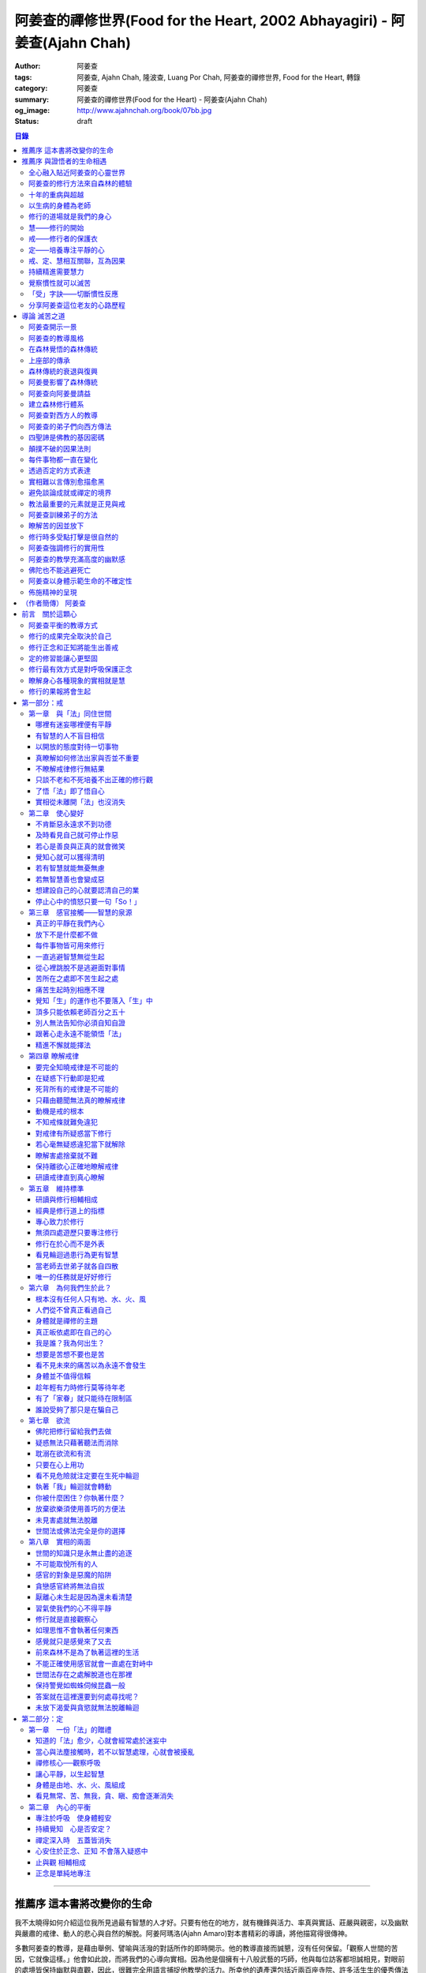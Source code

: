 阿姜查的禪修世界(Food for the Heart, 2002 Abhayagiri) - 阿姜查(Ajahn Chah)
##########################################################################

:author: 阿姜查
:tags: 阿姜查, Ajahn Chah, 隆波查, Luang Por Chah, 阿姜查的禪修世界, Food for the Heart, 轉錄
:category: 阿姜查
:summary: 阿姜查的禪修世界(Food for the Heart) - 阿姜查(Ajahn Chah)
:og_image: http://www.ajahnchah.org/book/07bb.jpg
:status: draft

.. contents:: 目錄

----


推薦序 這本書將改變你的生命
^^^^^^^^^^^^^^^^^^^^^^^^^^^

我不太曉得如何介紹這位我所見過最有智慧的人才好。只要有他在的地方，就有機鋒與活力、率真與實話、莊嚴與親密，以及幽默與嚴肅的戒律、動人的悲心與自然的解脫。阿姜阿瑪洛(Ajahn Amaro)對本書精彩的導讀，將他描寫得很傳神。

多數阿姜查的教導，是藉由舉例、譬喻與活潑的對話所作的即時開示。他的教導直接而誠懇，沒有任何保留。「觀察人世間的苦因，它就像這樣。」他會如此說，而將我們的心導向實相。因為他是個擁有十八般武藝的巧師，他與每位訪客都坦誠相見，對眼前的處境皆保持幽默與直觀，因此，很難完全用語言捕捉他教學的活力。所幸他的遺產還包括近兩百座寺院、許多活生生的優秀傳法弟子、數百卷泰語綠音帶，以及數百萬個被其智慧感動的人。

在這些篇章中，你將發現阿姜查的另外一面，有條不紊與略微嚴肅的一面，它們的場合主要是針對比丘、比丘尼與訪客團體所舉行比較有系統的長篇開示。在這些教導中，他邀請我們所有人省察教法的本質，思惟它們，並將之謹記在心。在這本書中，他不厭其煩地提醒我們，無論我們是誰，生命的狀態都是不確定的：「如果死亡在你裡面，那麼你可以逃到哪裡去呢？無論是否害怕，你都一樣會死；死亡是無法逃避的，」以這個事實為基礎，他舉出超越生死輪迴的解脫之道。「這是重點：你應該持續思惟，直到放下為止。那裡一無所有，超越善惡、來去與生滅。訓練還顆心，安住於無為法中，」他宣稱，「解脫是可能的。」

那些會遵循這位親愛導師教導的人，都一定願意探索他們自己的心，把結鬆開，放下執著、恐懼與我見。「如果你真的瞭解，則無論你過的是哪種生活，你時時刻刻都可以修行。為何不試試看呢？」阿姜查建議，「它將改變你的生命！」

願阿姜查所傳達慈悲佛陀的祝福，能充實你的心靈，並利益十方一切眾生。

獻上我誠摯的敬意。


  傑克‧康菲爾德

  於心靈磐石中心

  加州‧伍德克，2002年

  (`英文原文 <http://www.wisdompubs.org/book/food-heart/foreword>`__)


----


推薦序 與證悟者的生命相遇
^^^^^^^^^^^^^^^^^^^^^^^^^

世界上的佛法書有兩種，一種是為了滿足讀者的理性追求而寫成的，例如圖書館裡滿櫃子能增長佛法知識的書；另一種則是讓我們在書中探險，而在路途中與另外一個生命的相遇，就如《阿姜查的禪修世界》這套書。

全心融入貼近阿姜查的心靈世界
++++++++++++++++++++++++++++

這套書不是阿姜查特別為告訴讀者什麼刻意所寫的，而是一群泰國比丘、農民、官員、西方嬉皮、教授等，在面臨生命困頓，企圖從佛法尋求答案時，與這位慈悲長者的心靈對話。

對本書的讀者而言，如何在這些隨機的對話中，找到屬於自己的啟示呢？我想很關鍵的一點是，千萬不要用第三者的旁觀心情，以喝茶讀小說的態度，「在一旁」輕鬆閱讀；而是要將自己全心融入，才能真正嘗到阿姜查以畢生經驗，順手捻來的簡單話語裡所蘊含的無窮滋味。如果你可以試著貼近阿姜查，順著他所銳的個人經驗，去觀察自己，在自身上運作，你就會在書中與這位證悟者的偉大心靈相遇。

阿姜查的修行方法來自森林的體驗
++++++++++++++++++++++++++++++

在今天這個資訊取得非常容易的時代，學習佛法的方式很多，而阿姜查為何偏偏選擇森林苦修這古老的頭陀行呢？在原始森林中，人類無法享有現代文明所提供的安全與憑障，更沒有社會與物質的支持。生活在其中，人類不再是唯一的主控者與活存者，他必須學習森林中的其他生命和平共存，赤裸裸地獨自面對動物的威脅、疾病的侵襲，以及巨大的死亡恐懼。這是一般人想也不敢想的修行方式，但卻能打開了心靈的無限可能。讓我用我的一位朋友的經驗，來說明在原始森林中，心靈是如何被開發的微妙過程。

我的這位朋友是個女企業家，在矽谷擁有百萬美金的股票，卻為了治病而走進森林禪修。剛開始，她的老師讓她待在一個非常簡陋但尚有人煙的禪堂禪修，但是她仍被死亡的陰影所籠罩，於是，老師就教她往森林更深處去禪修。當她走進森林裡的小木屋，發現滿地都是螞蟻爬上爬下，蜈蚣竄來竄去，蜘蛛還會從天花板垂墜下來。她感到很可怕，根本就無法靜下來打坐，滿腦子想的都是怎樣把地打掃乾淨，或怎樣把從蟲子趕走……就如所有自許為文明人會有的慣性反應一樣：這是我的地盤，非我族類都給我滾。表面上，這只是對舒適環境的基本需要，但更深一層來看，其實是現代人很習慣的一套自我中心的運作。

這位企業家朋友的轉變，來自一位她認為很不認真的禪修者所給的震撼教育——她竟然可以花三、四個小時，只為了將一隻掉到坑裡的青蛙救起來。更讓她印象深刻的是，等那隻青蛙爬出坑後，這位森林行者還不停的柔聲細語地安撫那隻青蛙，就好像在對一個的受驚嚇的小孩說：「不要害怕、沒事了」……。她被這個舉動給深深震撼了。

於是，她花了七、八個小時，把螞蟻放在紙上一張一張把牠們請走，並告訴螞蟻：「我在這兒修行，讓你們不要傷害我。」逐漸地，她的心開始感覺到她與這些大自然裡的大小生命不再是互不相干的。接著，她和週遭環境的關係就有了奇妙的轉變，她似乎覺得牠們是來守護她的。這種密切的連結感，竟使她快速地突破原來禪修的進程。禪修到後來，她聽到屋頂傳來輕悅的笑聲；兩天後的清晨，竟發現屋子四周開滿了不屬於那個季節的花。

許多選擇森林修行的人都有類似這樣的歷程：從害怕被外來力量侵害的自我中心(恐懼死亡)，轉化到領悟自己與其他生命息息相關，終至體會生命與生命之間，應該是開放、給予、相容與平等的。

對阿姜查來說，在艱困的森林苦行裡，支持他不放棄的也是對死亡的擁抱、坦然以及真實地面對。阿姜查的偉大，不在於他是一代大禪師，而在於他讓我們知道他和我們每一個人一樣都怕死，只是他讓死能夠進入到真實的擁抱歷程裡，因此能夠有多一分的堅持與超越。

十年的重病與超越
++++++++++++++++

在經過四、五十年的禪修後，阿姜查晚年生了重病，一病十年，到最後幾乎沒有辦法開口講話，只能用手指比劃，可是他仍照樣教導別人禪修。肉體上的劇痛中，並沒有阻礙他繼續與眾人分享佛法。

一般人在學佛時難免會有一種期待：希望藉由學佛可以免於橫逆而永處順境，可是我們遲早會發現，這種期盼並不是一個必然。學佛並不能保證我們一輩子都在順境中，學佛只是讓我們能夠身在痛苦裡，心卻不被痛苦所掌控；透由單鈍地接受自身的感受和情緒世界，學會面對這些逆境，並觀察我們怎麼面對它。

我們隨便翻閱這套書的任何一章，不難發現他經常掛在嘴邊的提醒：修行就在我們這個身體。修行不在於我們讀了什麼書，也不在於我們記得了什麼道理，而在於我們能夠觀察。我們的眼、耳，鼻、舌、身是如何為外界所引動，我們的心又是如何因這些引動而起了喜惡的反應，阿姜查要我們去仔細觀察這一連串的變化是如何運作的。

他所道出的這個單純的原則：往內去觀察我們自己，並不是阿姜查的發明，而是佛陀的方法，也是歷代禪修者共同秉持的方法。佛教和其他靈修傳統不一樣之處，就在於觀察此時此刻、觀察自己的身心，那麼，到底要怎麼樣去觀察呢？

以生病的身體為老師
++++++++++++++++++

在南傳巴利經典《相應部》裡記載：有一天，佛陀去探望一位生病的比丘，佛陀就問他說可以忍受嗎？可以忍受病痛而愁煩不再增加嗎？比丘剛開始說不行，覺得身體很痛、心裡很煩，還是很難遇。佛陀就對他稅，要用自己的心去觀察自己和這不舒服的境界的關係，觀察痛是如何產生、增加的程度如何，痛是如何在身體裡移動，細微的觀察所有的變化，如此忍受力就會增強。

身體不會帶給我們快樂，因為肉身會生病、會老化，也會死亡。因此，我們能做的只是培養我們的心，不讓它受外在的變化所遮蔽，錯把五蘊的感受當成是主宰，其實那只是短暫的現象，可是我們大多沒有這層的觀察，很容易就被感受的假相所主宰。

生病的時候，讓生病的身體成為我們的老師，就可以引導我們邁入新的道路——讓心引領我們。我們可以決定在那時候只做一個好的病人，好好休息，不要再忙著讓我們的心去映照外在世界，而是讓心映照出我們自己。阿姜查的一生就是告訴我們——照顧我們的心。雖然有很多痛苦在我們的身體發生，在我們的週遭發生，但是我們可以有一條新的路，就是照顧我們的心，讓心不會因為身體的舒服與否，就跟著起舞。

阿姜查的教導重點，就是要我們學習觀察自己的心。每個人的心就是一個舞台，台上的舞者自己決定了舞蹈的演出：心，也像一面反射鏡，整個世界都是我們心的投射，是我們決定了自己所感受的這個世界，而不是世界真的以我們所認為的面貌存在。

修行的道場就是我們的身心
++++++++++++++++++++++++

阿姜查不斷地重複強調：修行的道場就是我們的身心，在我們的六根裡、在我們接觸外境中去觀照。我們必須在眼、耳、鼻、舌、身接觸外境的當下，去仔細覺察，心如何被這些外境對象引發出不同的反應，而這些反應又如何構成我們一連串的行為，以及一連串的喜惡分別的制約反應。

阿姜查以非常淺顯活潑的比喻，讓我們知道如何在這個修行道場裡用功，如何在這過程中找到內心的光明、清淨與喜悅。他的方法歸納起來，就是戒、定、慧三學。這三個步驟好像是一個連續、互相關聯的過程。從觀察我們自己的內心做為始點和核心，來指導我們如何去觀察自已的內心世界，並從這兒超越和放下、不執著。

慧——修行的開始
++++++++++++++

阿姜查認為戒、定、慧三者的核心在於智慧：他不是指開悟這個層次的智慧，而是指我們在面對人世這實存的經驗裡面，能夠去辨識什麼會導致痛苦，什麼會導致快樂的因果關係的智慧。除非我們能如實的去觀察所有的因果相互的變化，我們不會發現自心是如何的被矇蔽，又如何的自我欺騙。

但為什麼人們不想要脫離苦，原因在於我們根本就不想看苦。因為我們不想看苦，所以不能認知苦，當然就不想脫離苦了。阿姜查用了一個比喻：一個人在袋子裡面抓摸，但是他不曉得袋子裡是魚還是蛇，他不知道、也不想看清楚袋裡的東西，如果他看到袋裡蛇的模樣，一定會把手放掉，但他沒看見也不想看，才會把手伸進袋裡抓摸。我們的煩惱與痛苦也是一樣被放在遮蔽的袋子裡，如果我們不願意看，就會被煩惱之蛇所侵害。唯有擁有能夠辨識生活中苦之蛇的智慧，我們也才會產生動力，想要尋找到可以脫離苦的方法和機會，讓心獲得真正的平靜。因此，戒、定、慧三學須以慧為發動的開始。

戒——修行者的保護衣
++++++++++++++++++

阿姜查認為，知道苦的因果循環是讓我們願意修持戒律的根本動力。而這些戒律的目的，並不是要控制或形塑我們，而是要讓我們保持醒覺，在保持覺察力的增長上去持守這個戒律。所以，犯戒是非關道德的懲罰，而是顯示自己的正念還不夠強，才會犯戒。持戒，是幫我們在提升內心的專注力與智慧的開發上，建築一道保護牆。唯有對自我內在的有限性能有所覺察，我們才會意識到需要持戒，以保護自己的生活和世界。阿姜查認為這樣的瞭解就是智慧的發揮，而不在於以這樣的規則、規矩，來要求別人或環境，而是從這些規矩裡檢驗和提醒自己，如何讓己的覺察力與正念能夠持續。

定——培養專注平靜的心
++++++++++++++++++++

追求內心的平靜，關鍵不在於要有很好的老師，也不在於一定要到特定的地方去，重要的是要懂得訓練自己的心。訓練我們的心能夠找到合適的修行的場所，也就是所謂的「業處」。

基本上，阿姜查所提出來的是南傳佛教一脈的方法，先從觀息開始，再從觀息到觀身，然後觀察五蘊，再到觀察五蘊的苦無常，進而產生厭離。他的觀息方法有個很大的特色，分為兩個階段，第一階段是先把整個息從鼻端進入到身體，到胸部、腹部，同時仔細觀察從吸進來到吐出去的每個歷程。等到這三個點讓我們注意力安定下來時，第二個階段就是把這三個點放下，然後單以氣息在鼻端或上嘴唇的出入做為觀察對象，之後才把正念建立在鼻端呼吸的出入。在這過程最重要的關鍵就是放鬆，接著觀察三十二分身髪毛爪指甲等。這個南傳的觀身念處的方法，能夠破除我們習慣性地認為身體是「我」的、要保持健康、很害怕受到任何損害的執著，尤其能夠看清我們身體是四大組成，沒有一個「我」存在。

觀察身體的三十二分身有個好處，對修行過程中身體因修行而產生的疲勞、對天氣的熱或冷等，會有內在力量能夠忍受。這樣將有助我們在禪修過程中敢於挑戰自己，而讓自己的心力可以引導培養專注力。培養專注力的目的是讓心能夠平靜和安定，之後才有能力進一步觀察覺知的心。

戒、定、慧相互關聯，互為因果
++++++++++++++++++++++++++++

在這個觀心過程裡，我覺得最難的，就是它不斷重複提醒我們在觀照自己的心時，不管是什麼念頭、感受，都得直接面對它們，去看這些痛苦或快樂是怎麼生起的，更要去觀這些痛苦或快樂生起的根源是什麼。在觀的過程中，不管念頭是什麼，覺知的心若是清淨，就可以清楚覺察這些念頭所引起的感受與反應，念頭只是進來然後就離開，心卻不會被這些喜惡情緒帶著跑。阿姜查以蜘蛛與蛛網來比喻：蜘蛛結好網以後，就在這個網的中心伺候著，當蟲子闖進來，就像煩惱進入，這時蜘蛛就離開網中心去抓這隻進來的蟲，然後又回到網的中心。

整個阿姜查的指導就在智慧，關鍵還是在於我們去覺知自己的心，對於所接觸任何狀態不執著，可是也不逃避，而是去直接觀察。他又用一個很有趣的比喻，說痛苦煩惱都有它們的家，貪有它的家，煩惱、瞋惱也都有它們的家，你就是觀察它們，然後讓它慢慢回到它各自的家。他用這樣的比喻是要告訴我們，對待煩惱不是去討論應不應該有煩惱，而是能夠清清楚楚的看著煩惱來了，讓煩惱自己回家去，始終保持做「自己做主人」這般的清明。

我們的內心若有這樣的平穩力與覺照力，就是真的定力和智慧。由於定力和智慧的增強，也會進一步地支持與強化戒行。戒、定、慧是互相關聯互為因果的，絕不只是單一命題，或者只是階梯式的次第。戒、定、慧三者相輔相成的關係，在阿姜查這麼有修為的禪師的解說下，讓我們看出那是一個立體且互動的修行歷程。

持續精進需要慧力
++++++++++++++++

在第三部「慧」篇裡，阿姜查告訴我們如何持續地保持精進。禪師比較著重的幾個提醒中，第一個就是修行的場所是我們的內心，而非任何其他的事物。阿姜查提醒當時與他一起修學的禪修者：我們有一種習慣，認為要得到修行的成果要累積很多的經驗，或者要有很好的老師，這種消費心態，是與切入瞭解、觀察自己的心，進而能夠離苦是背道而馳的。

因為心的特性就是會去抓取對象，這種抓取是一種貪愛，有了貪愛，就會想進一步保持它、擁有它，於是就會對可能失去它、不能掌握它產生恐懼和焦慮。我們長期順應著心的這個特性活著，在它的慣性思惟下運作而不自覺。我們大部分的時候是活在焦慮、不安與矛盾裡，這是由於我們順著我們的心要去追尋什麼、去抓取什麼的習慣性導致，這不是法，那麼法的價值是什麼呢？法的價值就是在看到心是無常的，心所抓取的對象也是無常的，沒有一個是永恆不變的，如果有永恆不變的話，那是因為我們自己誇大性的期待，導致我們希望它永恆不變，阿姜查在幫助我們看到心的特質，期望我們不要被自己的想法所控制。

覺察慣性就可以滅苦
++++++++++++++++++

不要跟著想法走，但是我們該如何辨識不要跟自己的想法遊蕩呢？記得！當我們把自己所想絕對化時，就會被自己的想法控制。阿姜查舉了好幾個很實際的例子，如：有禪修者認為，「放下」這個想法是老師教的，很重要，所以就什麼都放下，包括房子破了也要「放下」不管它。這就是把「放下」絕對化，而沒有在每一時刻觀察我的心與什麼樣的境界接觸，去觀察那個苦是如何生起，卻把「放下」當成了我唯一想要掌控和自我滿足的假相運作。

我們的心本性本來就是清淨的，只要不隨著慣性反應進入一個慣性的制約歷程，我們在當下就可以滅苦，在當下就不會隨著習慣反應而活，而是跟著法。

什麼是「法」呢？就是智者自覺，就是觀察我們的心是沒有任何人可以替代自己去做的，也沒有辨法從外在任何一個資源裡面去找到的；只有自己回過來觀我們的心，如何生起貪愛與憤怒。在此比較不一樣的倫理道德思惟是——只是很單純地觀察，讓這些心念能夠自己生起，自己息滅，但是要達到這樣的境界並不容易。這需要一顆十分安靜、平衡的心，才能觀察如此快速的心理活動歷程。

「受」字訣——切斷慣性反應
++++++++++++++++++++++++

但是，初學者如何才能不跟著自己的習慣反應走呢？阿姜查甚至提出一個口訣——「受」。當快樂或煩惱的感受來了，卻一下子斷不了的時候，你就念「受」。用這個來切斷我們習慣反應的糾纏歷程。第二就是去觀察內心戰場是如何展開，又是如何活動的，但是這個方法需要有一個非常穩定的心做為基礎，才能夠去看內心還個戰場，如果自己的修行不平衡時，有時候去看內在的戰場時，常會撐不住，這時就要靠平時累積的「定」力了。

阿姜查對於觀察自心的智慧與累積佛教知識的不同，也提出一個很重要的辨別——知識的累積事實上只是記憶的增加，並不是觀察。佛教對我們的心理活動有豐富的細微描述，知道這些描述只是記憶，並不是真的知道，唯有透過自己的觀察去體會到這些細微變化，才是真的有了智慧。就像看一個人從樹上掉下來，可以知道他撞斷幾根樹枝，但是若是自己從樹上跌下來，恐怕就除了感到很痛外，根本就觀察不到折了幾根樹枝。

重要的是，我們能夠觀察自己所產生的痛苦與快樂，而且是持續不斷地觀察，這持續不斷地觀察以及自我的誠實面對是一種精進，這種精進與平常精進有什麼不同呢？關鍵在於這個精進在於「放下」——不執著我們任何的思考與感覺，只是單純地觀察自己身心世界的活動，而不執著那就是我的身心世界，甚至連想它就是這樣的概念都不要生起。

分享阿姜查這位老友的心路歷程
++++++++++++++++++++++++++++

當我們把修行變成一個熟悉的習慣時，心會比較平靜，身體的負荷也會比較低，接著就有餘力去觀察內心的種種想法是如何生滅，並能隨時提醒自己放下、不執著。最後，我們就可以養自己的心像一個空房子，煩惱的客人來了，它也會走。這不是消極被動或棄械投降，而是清楚冷靜地讓煩惱的客人進來，然後離去。讓我們不住任何執著，只活在當下、活在覺知的觀照裡。

這是一個方向，有助於我們在面對自己的生活慣性時，可以從佛法裡得到脫離自我束縛的苦的可能歷程、做法和方向。就如他在書中不斷提醒我們，不管我們想修行或根本不想修行，都還是要持續修行，這樣才有脫離苦的一天。

閱讀本書可以感受到阿姜查的坦承與慈悲，感覺到他毫不保留地把他的世界與修行的心路歷程整個敞開，希望藉由他的歷程與經驗，讓我們對「法」與修行有依循的方向，而且更願意更喜歡地持續地修行。

所以讀本書時，不妨用遇到一位關心我們心靈成長的老友一般的心情，聆聽他的經驗分享，並學習將他的指導落實到日常生活中實踐。


  釋自鼐

  （本文作者為華梵大學助理教授、香光佛學院講師）


----


導論 滅苦之道
^^^^^^^^^^^^^

阿姜查開示一景
++++++++++++++

夜幕逐漸低垂，森林響起無數蟋蟀與知了一波波奇異的叫聲，稀疏的星光在樹梢閃爍。在愈來愈昏暗的天色中，有片溫暖的燈光，發自一對煤油燈，照亮了高腳茅篷下的空間。燈光下，十幾個人聚集在一個矮小結實的比丘旁，他盤腿坐在籐椅上。空氣中瀰漫著祥和的氣氛，阿姜查正在開示。

這群人可說是形形色色：最靠近阿姜查(或「隆波」Luang Por，尊貴的父親，是學生對他的暱稱)的是群比丘與沙彌，多數是泰國人與寮國人，但其中還夾雜著幾個白人——一個加拿大人、兩個美國人、一個年輕的澳大利亞人，以及一個英國人。在阿姜前面，坐著一對衣著入時的中年夫婦——女的綁著頭巾並佩戴金飾，男的則衣著筆挺——他是遠道而來的國會議員；他們趁公務之便，前來致敬並供養寺院。

在他們後方不遠處，有群為數可觀的當地村民，散佈在兩側。他們的襯衫與上衣都磨平了，瘦削四肢上的皮膚曬得黝黑與發皺——像當地貧瘠的土地一樣幹枯。其中有些人是隆波兒時抓青蛙與爬樹的玩伴，在他出家之前，每年播種與雨季結束收割時，他們都會互相幫忙。靠近後方的一側，一位來自瑞士夫裡堡(Freiburg)的教授，她和另一位同修會的朋友一起前來研究佛教；女眾分院的一位美國八戒女 [intro1]_ 陪她前來，擔任森林裡的響導與翻譯。

她們身旁坐著其他三、四位八戒女，是來自女眾分院的長老八戒女，她們藉此機會前來向阿姜請教一些女眾道場的事務，並請他到森林另一邊對女眾團體說法，距離他上次拜訪，已過了好幾天。她們在那裡已待了好幾個小時，因此在致敬後，便與來自女眾道場的其他訪客一起告辭——她們要趕在入夜前離開，時間已有些晚了。

靠近後方，在燈光盡頭處，坐著一個板著臉約三十幾歲的青年。他側著身體，顯得有些尷尬與彆扭。他是當地的流氓，瞧不起一切有關宗教的事物，不過卻勉強對隆波表達尊敬；可能是源於這比丘強硬的風格以及安忍的力量，以及他認為在所有宗教人士中，他是真正有內涵的——「但他可能是全省唯一值得禮敬的人。]

他憤怒與沮喪，得了心病。一週之前，跟著他一起混幫派且出生入死的心愛兄弟，在幾天前染患瘧疾去世了。從那時起，他就感覺心如刀割，人生乏味。「若他是在打鬥時被刀砍死，我至少還能報仇——現在我能做什麼，找出叮他的蚊子並殺死牠嗎？」「為何不去看看隆波查呢？」一個朋友這麼對他說，因此他來了。

隆波在說明時爽朗地笑著，手上拿著一個玻璃杯闡述他的比喻。他已注意到陰暗角落裡那個彆扭的青年，於是他極力哄勸他到前面來，就好像是在釣一尾難纏與機警的魚：接下來，這流氓將頭埋在隆波的手裡，如嬰兒般哭泣；接著，他對於他的自大與執著感到好笑，瞭解到自己並非第一個或唯一一個失去兄弟的人，憤怒與哀傷的眼淚，於是轉變成寬心的眼淚。

這一切都發生在二十個陌生人的面前，不過氣氛卻顯得安全與值得信賴。雖然他們來自各行各業與世界各地，不過此時此地都是「同行法侶」(saha-dhammika)，以佛教的術語來說，他們都是「老、病、死的兄弟姊妹」，所以同是一家人。

阿姜查的教導風格
++++++++++++++++

這種場景，在阿姜查傳法的三十年中，上演了無數次。有些具有遠見的人，經常會在這時帶著錄音機(並設法找到足夠的電池)，才能捕捉到收集在本書中的一些談話。

讀者在閱讀書中長篇開示時也應知道，這種情況並不罕見，尤其是在這些非正式的談話中，無論教學的連貫性，或所針對的對象，都是高度自發與無法預測的。阿姜查在教導時，在許多方面都很像是樂團指揮：不只要領導和諧聲響的連貫性，且要注意在場人員的個性與心情；在心中融和他們的語言、感覺與問題，然後自然地做出反應。

對聚集在他身邊的群眾，前一刻他可能正在用剝芒果皮的對錯方式做比喻，下一刻則以同樣就事論事的親切態度，轉而描述究竟實相的本質。前一刻他可能板著臉孔冷淡對待驕傲自大者，下一刻則對於害羞者展現和藹與溫柔的態度。有時，他可能正與村裡來的老朋友談笑，一轉身，則盯著某名貪污的上校，懇切地告戒他解脫道上誠實的重要性。幾分鐘前他可能正在責罵某位穿著邋遢的比丘，接著，讓衣服從肩上滑下，露出圓滾滾的肚子。若碰到有人提出機巧的學術問題，想與他做高深的哲學對話以展現才智時，他們經常發現，隆波會將假牙取下，交給隨侍的比丘清洗。與他對話者，接著必須通過大師的測試，在清新的假牙裝回去之前，透過緊閉的大嘴唇回應他深奧的問題。

這本合輯中的一些談話，即出現在這樣一種自然的場合，其他的談話，則是在比較正式的場合，如誦戒結束後，或僧俗二眾於朔望之日的集會，無論是前者或後者，阿姜查從未事先準備。本書中沒有任何字是說話前預設好的，他覺得這是個重要的原則，教師的職責是根據當時的需要而說法——「若非活在當下，那就不是法。」他這麼說。

有次，他邀請年輕的阿姜蘇美多(Ajahn Sumedho，他的首位西方弟子)，對巴蓬寺的大眾談話。這是一次震撼教育，不只必須對幾百個已習慣阿姜查高水準機智與智慧的聽眾發表談話，還必須使用三、四年前才剛開始學習的泰語。阿姜蘇美多的內心充滿恐懼與想法，他曾讀過六道輪迴對應心理層次的關係（嗔恨對地獄，欲樂對天堂等)，他判斷這會是個好主題，並已想好如何遣詞用字。在那個重要的夜晚，他自認為發表了一次漂亮的談話，隔天許多比丘都前來向他致意，稱讚他的談話。他覺得鬆了一口氣，且頗為自得。不久之後，在一個安靜的時刻，阿姜查向他示意，直盯著他瞧，然後溫和地對他說：「不要再那麼做了。」

這種教導風格並非阿姜查所獨有，而是泰國森林傳統廣泛採用的方式。也許在此有必要先說明這傳統的特性與起源，那將更有助於我們瞭解阿姜查智慧生起的背景。

在森林覺悟的森林傳統
++++++++++++++++++++

森林禪修傳統可說在佛陀出生之前就已存在，在他之前的印度與喜馬拉雅山區，不乏有人為了追求精神解脫而離開城市與村莊，獨自到山區與森林曠野去。就跳脫世間的價值而言，這是項很有意義的舉動。森林是個野生自然的地方，在那裡只有罪犯、瘋子、賤民和離俗的宗教追尋者——那是個不受物質文明形式影響的地區，因此適合開發超越物質文明的心靈面。

當菩薩(即得道前的釋迦牟尼)於二十九歲離開宮廷時，他便進入森林接受當時瑜伽苦行的訓練。這是個大家耳熟能詳的故事，他因為不滿最初接受的教導而離開老師，去尋找自己的道路。他確實辦到了，在尼連禪河 [intro2]_ 畔的菩提樹下，位於現在印度比哈爾邦(Bihar)的菩提伽耶(Bodh-Gaya)，發現了真理的準繩，他稱之為「中道」。

佛陀經常被描寫成是在森林誕生，在森林覺悟，一輩子都在森林中生活與講學。若可以選擇，森林是他最優先挑選的生活環境，因為他說：「如來樂住於隱處。」現在大家熟知的泰國森林傳統，遵循的是佛陀所鼓吹的精神生活，且依據佛陀時代的標準修行。它是佛教的南傳支派，經常被稱為「上座部」(Theravāda)。

上座部的傳承
++++++++++++

就簡略的歷史記載來看，佛陀去世後不久，便有一次大型的長老集會，目的是結集教法與戒律，使用的標準語言形式被稱為巴利語(Pālibhasa)——「經典語言」。百年之後，這些結集的教法便成為巴利藏經的核心，是後來佛教各派的共同基礎。一百多年後，他們又舉行第二次結集，再次檢視一切教法，試圖調和各方意見。不過，結果是造成僧伽的第一次重大分裂。多數僧伽希望改變其中一些規則，包括允許出家人使用金錢。

少數團體對於這些可能的改變抱持謹慎的態度，他們寧可這麼想：「嗯！不管它是否有意義，我們希望按照佛陀與他原始弟子們的方式去做。」那些小團體據悉是由長老(巴利語Thera，梵文Sthavira)們所組成。又過了大約一百三十年後，他們逐漸形成，「上座部」(Theravāda)，其字面上的意思是「長老們的說法」，那已成為他們一貫的宗旨。這傳統的特質可以如此形容： 「無論好與壞，那都是佛陀制定的方式，因此，那也是我們要做的方式。」它一直擁有這種特殊的保守特質。

如同一切宗教傳統與社會團體，一段時間後，佛教出現許多派別。據傳在佛陀滅後兩百五十年，在印度阿育王的統治時期，對於佛陀教義持有不同見解的教派與傳承，總共有十八個，也許還更多。在斯里蘭卡也建立了一個傳承，由於地處偏遠，恰好避開印度的文化動亂，那是婆羅門教的復興運動，以及從西方到東方的宗教衝擊，這些全都造成了佛教思想新形式的崛起。這傳承以它自己的方式發展，較少外來的輸入與刺激，它發展出自己對巴利經典的註解與詮釋，重點不在於發展新觀點以面對其他信仰的挑戰，而是增加對巴利經典細節的探討。有些以譬喻為主，是為了吸引一般社會大眾的心；有些則較哲理化與形上化，訴求的對象是學者。

上座部佛教就如此走出自己的風格，儘管印度次大陸上有戰爭、饑荒與其他文化動亂，上座部還是保留原貌至今，主要是因為它最初是在一個比其他地方都更安全的避風港——斯里蘭卡島上建立的。雖然其他佛教部派也在此弘傳，不過，上座部佛教始終是該島的主要宗教。

這傳承最後傳播到南亞地區，傳教士在不同時期從斯里蘭卡與印度出發，到達泰國、柬埔寨、寮國，後來再從這些地方傳入西方。上座部在這些地區傳播時，仍維持以巴利藏經為信仰主軸的傳統。當它在新國家建立時，始終對原始教法保持強烈的尊重與敬意，並尊重佛陀與原始僧伽——最早的林住比丘們的生活型態，這模式就如此被代代傳承下來。

森林傳統的衰退與復興
++++++++++++++++++++

顯然地，千百年來政治情勢起起伏伏，不過這傳統始終維持不墜。當斯里蘭卡的宗教出現危機時，一些泰國比丘就前來扶持；而當它在泰國衰退時，一些來自緬甸的比丘則前來挽救——數百年來，他們都一直相互扶持。因此這傳承才能持續流傳，且仍保有大部分的原始面貌。

除了衰退以外，這些循環的另一個層面是關於成功的問題。經常，當宗教順利發展時，寺院會變富有，整個系統接著會虛胖與腐化，然後被它自己的重量壓垮。此時，就會有個小團體說：「讓我們重新回到根本上！」他們出離世間，進入森林，恢復遵守律法的原始標準，修習禪定，並研究原始教法。

注意這個循環很重要：進步、過度膨脹、腐化、改革，這過程在其他佛教國家的歷史上也發生過很多次。諸如西藏的巴楚(Patrul)仁波切，以及中國的虛雲老和尚(兩者都出現在十九世紀末、二十世紀初)，觀察這兩位傑出人物的生活與修行，完全符合森林傳統的精神。這兩位大師選擇過最簡單的生活，且嚴格持戒，都是擁有高深禪定與智慧的老師。他們極力避免階級與俗務的牽絆，透過智慧與戒德的純粹力量，發揮深遠的影響力。這也是泰國偉大森林阿姜們典型的生活型態。

十九世紀中期以前，泰國佛教有各式各樣的地方傳統與修行，但精神生活則普遍墜落，不只戒律鬆弛，教法也混雜密咒與萬物有靈論的痕跡，且幾乎不再有人修定。除此之外，也許最重要的是，學者所持的正統意見(不只是懶散、無知或困惑的比丘)，皆認為在此時代不可能證悟涅槃，事實上，甚至連入定也不可能。

這是振興森林傳統者拒絕接受的事，也是導致他們被當時大長老僧伽會 [intro3]_ 視為異議者與麻煩製造者的原因，其中許多人(包括阿姜查)，受到他們自己上座部傳統內多數研經比丘們的鄙視，因為森林比丘們主張：「你無法從書本中得到智慧」。

關於這點有必要多加闡述，否則讀者或許會質疑，為何阿姜查在某種程度上反對研究——特別是上座部被認為是最尊敬佛語者。這對泰國森林僧的描述是個關鍵：決定將焦點放在生活風格與個人體驗上，而反對書本(特別是註釋書)。有人可能會覺得，這種想法過於放肆或自大，或可能是不學無術者的嫉妒表現，除非他瞭解到，學者的詮釋正在將佛教帶入黑洞中。總之，那是種有助於心靈改革的情況，正是這種肥沃的土壤，促成森林傳統的復興。

阿姜曼影響了森林傳統
++++++++++++++++++++

若沒有一位特殊大師的影響，泰國森林傳統不可能存在於今日。他就是阿姜曼‧布利達陀(Ajahn Mun Bhuridatta)，一八七O年生於泰國緊臨寮國與柬埔寨的烏汶省(Ubon Province)。從當時到現在，那裡都是不毛之地，不過也正是這塊土地的艱苦與人民的和善性格，成就了世間稀有的心靈深度。

阿姜曼年輕時擁有活潑的心智，他在即興歌謠(泰文mor lam)的民俗藝術方面表現優異，並熱衷於心靈修行。在成為比丘之後，前往追隨一位稀有的當地森林比丘阿姜掃(Ajahn Sao)，向他學習禪定，並瞭解到嚴持戒律對於心靈進步非常重要。他成為阿姜掃的弟子，積極投入修行。

這兩個元素(即禪定與嚴格的戒律)，雖然從現在有利的位置來看可能並不起眼，然而，當時戒律在整個地區已變得非常鬆弛，而禪定更是受到很大的懷疑——可能只有對黑暗藝術有興趣的人，才會笨到去接近它，它被認為會讓人發瘋或使心靈著魔。

阿姜曼適時且成功地對許多人解釋與證明禪定的功效，並成為僧團更高行為標準的典範。此外，雖然地處偏遠，他仍成為全國最受敬重的心靈導師。幾乎所有二十世紀泰國最有成就與最受尊敬的禪師，若不是直接師承於他，就是受到他的深刻影響，阿姜查也是其中之一。[intro4]_

阿姜查出生在泰國東北部烏汶省家村裡一個和諧的大家庭。約九歲時，他選擇離開家裡，到當地的寺院居住。他先出家成為沙彌，由於持續感受到宗教生活的習喚，在屆滿二十歲時便受具足戒。身為年輕的比丘，他研讀了一些基本的法義、戒律與經典。之後，由於不滿村莊寺院的戒律鬆弛，以及渴望得到禪定的指導，於是離開這些相對安全的限制，採取頭陀(tudong)比丘的苦行生活。他參訪了幾位當地的禪師，並在他們的指導下修行。他以頭陀比丘的形式雲遊了好幾年，睡在森林、岩穴與墓地裡，並曾與阿姜曼有過一段短暫但充滿悟性的相處時光。

阿姜查向阿姜曼請益
++++++++++++++++++

根據由帕翁努(Phra Ong Neung)比丘所作，即將出版的隆波查傳記《烏汶的珍寶》或《蓮花中的珍寶》(Uppalamani)有段關於他們相遇的最重要描述：

  兩安居結束，阿姜查與其他三位比丘、沙彌與兩位在家人動身，長途跋涉走回伊桑(Isahn，泰國東北方)。他們在邦高(Bahn Gor)暫停，休息幾天後，繼續朝北展開兩百五十公里的行腳，到了第十天，他們抵達塔帕農(Taht Panom)的大白塔，一座古代湄公河岸的遺蹟，禮拜供奉在該處的佛陀舍利後，便繼續行腳。沿途發現路上有森林寺，就留下來過夜。即使如此，那仍是一段艱辛的旅程，沙彌與在家人紛紛要求回頭。當他們最後抵達阿姜曼的住處沛塘寺(Wat Peu Nong Nahny) [intro5]_ 時，一行人只剩下三位比丘與一名在家人。

  當他們走進寺院時，阿姜查立即被它祥和與幽靜的氣氛所感動。中央一座小會客廳，打掃得一塵不染，他們見到幾位比丘正在安靜地幹活，散發出謹慎而沈著的優雅氣質。這座寺院帶給他前所未有的感覺——靜默中充滿著奇異的活力。阿姜查與他的同伴受到親切的招呼，並被告知帳傘(泰文glot，撐開蚊帳的大傘)擺設的位置，然後，他們痛快地洗澡，洗去一路的塵垢。

  到了晚上，這三位年輕比丘將雙層袈裟整齊地披在左肩上，懷抱著既期待又畏懼的忐忑心情，前往會客木屋，向阿姜曼 [intro6]_ 頂禮。阿姜查雙隻膝跪地爬向大師，另外兩位比丘則在他的兩側，他們逐漸接近一個瘦小而年老，卻堅毅如鑽石般的身影。當阿姜查向他頂禮三次並選擇適當的距離坐下時，不難想像阿姜曼深邃而透澈的眼神是如何凝視著他；一位坐在阿姜曼稍微後面的人慢慢揮舞扇子驅趕蚊子。當阿姜查的眼光向上時，瞥見阿姜曼的鎖骨明顯地突出蒼白皮膚上的袈裟，而他的薄唇則被蒟醬汁染紅，與他奇異的光采形成醒目的對比。基於比丘之間尊敬戒臘的習俗，阿姜曼首先詢問訪客，他們出家的時間、在哪些寺院修行、旅途的細節，以及是否對修行有任何疑惑？阿姜查吞了一下口水，是的，他有。他過去一直熱心研究律典，不過卻遇到挫折。戒律似乎太繁瑣了，很難落實，似乎很難持守所有的規則，標準在哪裡呢？阿姜曼向阿姜查建議「世間的兩個護衛」——慚與愧 [intro7]_ 為他的的基本原則。有了這兩種美德，其他的就會隨之而來。他接著便開始講述戒、定、慧三學，四正勤 [intro8]_ 與五力 [intro9]_ 。他的眼睛半閉，聲音愈來愈洪亮而迅速，如同在逐步換向更高速的排檔。他斬釘截鐵地描述，「實相」與解脫之道，阿姜查與同伴聽得渾然忘我。阿姜查後來說，雖然他走了一整天的路已筋疲力竭，聽到阿姜曼的開示卻讓他倦意全消；他的心變得平靜而澄澈，覺得自己好像從座位上飄到空中。直到深夜，阿姜曼才結束談話。阿姜查回到傘帳，神采奕奕。

  第二晚，阿姜曼給了他們更多的開示，阿姜查覺得他對修行已不再有任何疑惑。他生起前所未有的法喜，現在要做的，只是把瞭解化成行動。確實，這兩晚帶給他最大的啟發，是阿姜曼的訓誡讓「見識實相」(Sikkhibhūto)。但最清楚的解釋，就是給他一個至今仍欠缺卻必要的修行背景或基礎，即心本身與心裡剎那生滅狀態之間的區別。

  「阿姜曼說，它們只是狀態，因為不瞭解這點，我們才會將它們視為真的，視為心本身；事實上，它們都只是剎那的狀態。當他那麼說時，事情突然變清楚了。假設心中有快樂——對心本身而言，它是不同的事，是不同的層次。若你瞭解這點，你就可以停止，可以將事情放下。當世俗諦(世間共許的實相)被如實看見時，它就是勝義諦(究竟的實相)。多數人把每件事都混為一談，說成心本身，但事實上，有心的狀態和對它們的覺知。若你瞭解這點，就差不多了。」

  到了第三天，阿姜查頂禮阿姜曼後，就帶著他的夥伴告辭，再次追入普潘(Poopahn)偏僻的森林中。他就此離開沛塘寺，再也沒有回來過 [intro10]_ ；不過，他的內心滿懷啟發，一生受用不盡。

建立森林修行體系
++++++++++++++++

一九五四年，在經歷過許多年的行腳與修行後，他受邀前往靠近出生地邦高村旁的濃密森林安居。這片樹林無人居住，是公認毒蛇、老虎與鬼魅的出沒處，就如他所說的，是最適合森林比丘居住的理想地點。一座大型寺院圍繞著阿姜查建立起來，愈來愈多比丘、八戒女與在家居士前來聽他說法，並留下來和他一起修行。如今在泰國與西方，共有超過兩百座山丘與森林分院住著他的弟子們，在那裡禪修與傳法。

雖然阿姜查在一九九二年逝世，他所建立的修行體系仍持續在巴蓬寺與其分院流傳。通常一天有兩次團體禪修，且有時會有一位資深教師開示，禪修的核心是生活的方式。出家人除了勞動之外，還要染整與縫補自己的袈裟，儘量做到自給自足，並維持寺院建築與地面的整潔。他們過著簡樸的生活，遵從托缽與日中一食，以及限制私人財物的頭陀苦行。森林各處散佈著比丘與八戒女獨居、禪修的茅篷，他們還在樹下乾淨的路上練習行禪。

在西方一些寺院與泰國少數寺院中，禪修中心的地理位置即說明這風格可能略有差異。例如，瑞士的分院是座落在山腳下村莊裡的老舊木造旅館，雖然如此，簡樸、安靜與嚴謹的精神，仍是它們一貫的基調。嚴格持守戒律，在和諧與有條不紊的團體中，過簡易與單純的生活，以便讓戒、定、慧能善巧與持續地增長。

除了住在固定場所的寺院生活之外，在鄉間行腳，朝聖或尋找獨修靜處的頭陀行，仍被認為是修行的重點。雖然泰國的森林正在快速消失 [intro11]_ ，過去在行腳時經常會遇到的老虎與其他野生動物也幾乎絕跡；不過，這個生活與修行方式仍可能持續下去。

這個修法不只在泰國，被阿姜查、他的弟子們與其他森林僧保存下來，它也在印度與其他許多西方國家，被他的比丘與八戒女弟子們延續著，例如：向當地居民托缽維生，只在日出與中午之間進食，不攜帶或使用金錢，以及睡在任何能找得到的遮蔽處。

智慧是一種生活與存在的方式，阿姜查努力將簡單的出家生活形式完整地保存下來，以便現代人依然能學習與修行佛法。

阿姜查對西方人的教導
++++++++++++++++++++

有個廣泛流傳並已得到證實的故事。一九六七年，在新出家的阿姜蘇美多抵達並請求阿姜查指導之前不久，阿姜查開始在森林裡建造一座新茅篷。正當要安置角落的柱子時，一個幫助建築的村民問到：「咦？隆波！我們為何要蓋這麼高？屋頂比平常需要的高出很多呢！」他很困惑，如這種建築的空間通常都設計成足以讓一個人安住即可，一般是八乘十呎見方，屋頂的高度則大約七呎。

「別擔心，不會浪費的，」他回答：「有天，一些西方比丘會前來此地，他們比我們高很多。」

在這第一位西方學生抵達後，人潮即連年和緩而持續地湧入阿姜查寺院的大門。從一開始，他就決定不給這些外國人任何特殊待遇，而是讓他們儘量適應當地的氣候、食物與文化，並進一步利用任何他們可能感到的不適，作為開發智慧與耐心的方法。智慧與耐心，是他認為修行進步的核心特質。

儘管有讓僧團處於單一和諧標準的重要考量，不讓西方人有任何特殊待遇，但於一九七五年，在因緣際會之下，國際叢林寺(Wat Pah Nanachat)仍然在靠近巴蓬寺處成立，專供西方人修行。

說話當時，阿姜蘇美多與一小群西方比丘，正準備前往靠近姆恩(Muhn)河畔的分院，他們徹夜停留在朋懷(Bung Wai)村外的小森林，碰巧那裡有許多村人是長期追隨阿姜查的信眾，他們既驚且喜地看著這群外國比丘，一起走在他們滿是灰塵的街道托缽，他們詢問這些比丘，是否可在附近的森林安住下來，蓋座新寺院。阿姜查應許這個計畫，這針對與日俱增有志於出家的西方人所設的特別訓練寺院，於焉成立。

不久之後，阿姜蘇美多於一九七六年受到某個倫敦團體的邀請，前往英格蘭建立一座上座部寺院。翌年阿姜查前來，將阿姜蘇美多與其他幾位比丘留在漢普斯戴德寺(Hampstead Buddhist Vihara)，一棟位於倫敦北方鬧街道上的公寓住宅。幾年之後，他們搬到鄉下，並建立了好幾座分院。

阿姜查的弟子們向西方傳法
++++++++++++++++++++++++

從那時起，阿姜查的資深西方弟子們，就在世界各地展開建寺與弘法的工作，其他寺院陸續在法國、澳大利亞、瑞士、義大利、加拿大與美國等地成立。阿姜查本人曾於一九七七、一九七九年兩度前往歐洲與北美，並全力支持這些新機構的建立。他曾說過，佛教在泰國，就如一棵老樹，過去曾繁榮茂盛，現在它老了，只能結出幾顆又小、又苦的果實。反之，佛教在西方，就如一株年輕的樹苗，朝氣蓬勃並充滿成長的潛力。不過，它需要適當的照顧與支持，才能順利地茁壯。

一九七九年訪問美國時，他也曾說過類似的話：

  在西方，英國是個適合佛教建立的好地方，但它也是個古老的文化：美國則不然，它擁有年輕國家的精力與可塑性——這裡的每件事都是新的，只有這裡才是佛法真正可以興盛的地方。

當他對一群剛成立佛教禪修中心的年輕美國人說話時，還加入這樣的警語：

  你們將能在這裡成功地弘揚佛法，前提是要敢於挑戰學生的慾望與成見(直譯為「戳他們的心」)，若能如此做就會成功；若無法這麼做，若為了討好他們而改變教導與修行，以迎合人們既有的習慣與觀念，你們將會一敗塗地。

雖然這本書包含許多清楚的佛法解釋，不過若先將本書常用的關鍵字、態度與概念釐清，或許會更有幫助，尤其是對那些不熟悉一般上座部說法，或特殊泰國森林傳統的人而言。

四聖諦是佛教的基因密碼
++++++++++++++++++++++

雖然佛教各種傳統中都有諸多佛經，但有種說法是，整個教法都包含在他最早的開示——《轉法輪經》(Dhammacakka-ppavattana-sutta)中,那是他覺悟不久後，在波羅奈國 [intro12]_ 的鹿野苑對五比丘所說。在這簡短的開示中(大約只需二十分鐘就可誦完)，他解釋了中道與四聖諦的本質。這教導通用於一切佛教傳統，就如一粒橡樹籽包含了最後長成巨大橡樹的基因密碼一樣，一切多采多姿的佛陀教法，都可說是從這「根本智」 [intro13]_ 中衍生出來的。

四聖諦的形成，就如同阿輪吠陀 [intro14]_ 的醫方解釋：(一)病症：(二)原因：(三)預後；(四)治療。佛陀總是充分利用當時人們熟悉的架構與形式，此例即是他心中的藍圖。

第一聖諦(病症)是苦(dukkha)——我們會感到不圓滿、不滿足與痛苦。雖然我們也可能會對一個粗糙或超越的本質，有剎那或長時間的快樂；不過，心總是會有不滿的時候。這範圍可能從極度痛苦，到一些無法持久的微細樂受——這一切都隸屬於「苦」的範疇。

有時，人們閱讀第一聖諦，卻將它誤解為絕對的陳述：「一切領域的實相都是苦的。」這陳述為一切事物作了價值判斷，不過那不是此處要表達的意義。若是如此，那就意味著每個人都沒有解脫的希望，而覺悟事物存在實相的「法」，也無法帶來安穩與快樂；然而，根據佛陀的智慧，是可以的。

因此重點是，這些是「聖」諦，而非「絕對的」真理。它們是在相對真理的意義下，名之為「聖」；不過，當它們被瞭解時，會為我們帶來「絕對」或「究竟」的領悟。

第二聖諦是苦的起因，是以自我為中心的「渴愛」(巴利語taṇhā，梵文tṛṣṇā),原文字面上的意思就是「口渴」。這渴愛或執著，就是苦的因：可能是對感官欲樂的渴愛、成為什麼的渴愛、身份被肯定的渴愛，也可能是不要成為什麼的渴愛，或消失、消滅、擺脫的慾望。這有許多細微的面向。

第三聖諦是苦滅(dukkha-nirodha)，即預後，nirodha的意思就是「滅」。這意思是，苦或不圓滿的經驗可能消失，可能被超越，可能結束。換言之，苦並非絕對的真理，只是一種暫時的經驗。心可以超越它，獲得解脫。

第四聖諦是滅苦之道，是到達第三聖諦的方法，從苦的起因到達苦滅。其處方是八正道，其要素為戒、定、慧。

顛撲不破的因果法則
++++++++++++++++++

佛教的一個重要世界觀，是顛撲不破的因果法則——每項行為都有一個同等與反向的作用力。這不只見於物理世界，更重要的是，也適用於心理與社會的領域。佛陀深入實相本質的智慧，讓他瞭解到這是個道德的宇宙：善有善報，惡有惡報——自然即是如此運作。無論是現世受報，或未來世報報，符合因的果報必然會出現。

佛陀並澄清，「業」(巴利語kamma，梵文karma)的關鍵因素是動機。如同上座部經典中最著名，也最受喜愛的《法句經》(Dhammapada)卷首所說：

心是一切事物的先導：以惡心思考與行動，憂愁必將隨之而至，就像車轍跟在牛車後面一樣；以善心思考與行動，快樂亦必隨之而至，如影隨形，永不分離。 [intro15]_

這個理解，多數的亞洲地區很早以前就知曉並視為理所常然，本書中的許多開示也處處看得到迴響。雖然在佛教世界裡，它算是一種信仰；不過，它同時也是可透過經驗被認知的法則，並非被當成老師的保證或某種文化使命，而被盲目的接受。當阿姜查遇到不相信這說法的西方人時，他不是批評他們，或駁斥他們持有邪見，或覺得必須讓他們以他的方式去看事情。他對有人能以如此不同的態度看事情感到有趣，會請他們描述自己如何看待事情運作，然後由此展開對話。

每件事物都一直在變化
++++++++++++++++++++

本書裡，另一個他經常反覆談論的教學重點，是存在的三個特徵。從佛陀的第二次開示(即《無我相經》，Anattālakkhaṇa Sutta)，以及他往後的教學生涯中，都一再強調一切現象，無論是內在或外在、心或身，都有三個不變的特徵——無常、苦、無我(anicca, dukkha, anattā)，每件事物都一直在變化：沒有任何事物能一直圓滿或可靠；也沒有任何事物可以真的被說成是「我的」，或有個真實不變的「我」。當這些特徵透過直接體驗、瞭解與覺知時，智慧就真的可說是露出了端倪。

無常是智慧生起的三個要素中的第一個，阿姜查長久以來一直強調，無常的思惟是智慧的首要入口。如同他在<靜止的流水>中所說：

  在此所說的不確定性就是「佛」，「佛」就是「法」，「法」就是不確定性。凡是看見事物的不確定性者，就看見它們不變的實相。「法」就是如此，而那就是「佛」。若見「法」，就見「佛」；見「佛」，就見「法」。若你覺知事物的無常或不確定性，就會放下它們，不執著它們。

這是阿姜查教學的特色，他習慣使用人們較不熟悉的「不確定性」(泰文my naer)來代替「無常」。「無常」會讓人感覺比較抽象或專門，「不確定性」則更能妥貼地傳達遭遇變化時心中的感覺。

透過否定的方式表達
++++++++++++++++++

上座部教法一個最重要的特色，以及本書常使用的說話方式，是探討它們「不是」什麼，而非它們「是」什麼，以此來解釋實相與到達實相的方法。在基督教的神學語言中，這被稱為是種「遮遣的(apophatic)方式」——談論上帝不是什麼，相對於「直說的(kataphatic)方式」——談論上帝是什麼。這種「遮遣」的闡述風格，也稱為「透過否定的方式」(via negativa，千百年來，不少重要的基督徒使用過，其中一個立即浮上心頭的人物，是著名的神秘主義者兼神學家，基督教的聖約翰 [intro16]_ 。這風格的範例從其詩作<登上加汆默羅山>(Ascent of Mount Carmel)即可看出端倪，他如此敘述心目中最直接的靈修方式(即直上山頂)：「沒什麼，沒什麼，沒什麼，沒什麼，即使站在山上，也沒什麼。」

巴利經典擁有許多相同的「透過否定方式」的風格，常被讀者誤解為虛無主義的生命觀。實相雖然無法往前更進一步，不過我們很容易由此看出誤會如何形成，尤其若有人是來自於習慣以肯定方式表述生命的文化。

有一次，在佛陀覺悟後不久，他走在摩竭陀國(Magadhan)鄉村的路上，前往尋找之前和他一起修苦行的五名同伴。途中，另一位頭陀行者優婆伽(Upaka)看見他走來，深受佛陀外表的震撼。不只因為他是位剎帝利王子，有著皇室的氣質；且因他身長六尺以上，相貌堂堂，卻穿著頭陀行者的破衣服，而散發出耀眼的光芒。優婆伽深受感動：

「朋友！你是誰？你的臉如此明亮與潔淨，你的態度如此威嚴與平靜，你一定發現了什麼偉大的真理，朋友！你的老師是誰？你又發現了什麼？」才剛覺悟的佛陀回答他：「我是一個超越一切煩惱者，一個全知者。我沒有老師，我是世上唯一的正覺者，沒有人教我這個——我是靠自己的努力完成的。」

「你的意思是說，你宣稱自己已戰勝生與死？」

「是的，朋友！我是個勝利者；現在，在這心靈盲目的世上，我將前往迦屍國(Varanasi)，敲響無死的鼓聲。」

「祝你順利，朋友！」優婆伽說，然後搖著頭，走另一條路離開。(《大事》第一篇，第六頁)

實相難以言傳別愈描愈黑
++++++++++++++++++++++

佛陀從這次相遇瞭解到，直接宣示事實不一定能激發信心，也不見得是與他人溝通的有效方法，因此在抵達迦屍國外的鹿野苑，遇見先前的同伴時，他探取一種更接近「分別論說」(vibhajjāvada) [intro17]_ 的方式，所以才有四聖諦準則的產生。這反映了表達形式的轉變，從「我已獲得正等正覺」，到「讓我們探討人為何會感到不圓滿(苦)」。

佛陀的第二次開示(即《無我相經》)，也是他在迦屍國鹿野苑所說，且是讓五比丘覺悟的教法，就充分發揮，「透過否定的方式」。在此並不適合詳細闡述該經，不過，簡單來說，佛陀以尋找自我(巴利語atta，梵文atman)為主題，讓人們藉由分析，去發現自我並無法在身或心的元素中找到，藉由如此的陳述，他說：「於是，睿智的聖弟子們，對色、受，想，行，識，皆不再渴愛。」心就這樣獲得解脫。一旦我們放下錯誤的執著，實相就會呈現出來。由於實相難以言傳，因此最適合也最不讓人誤會的方式，就是留白，別愈描愈黑——這就是「否定方式」的本質。

避免談論成就或禪定的境界
++++++++++++++++++++++++

絕大多數佛陀的教法，尤其是在上座部傳統中，就是如此表現解脫道的本質，這是遵循它的最好方式，而非熱烈地添加說法於標的上。這也是阿姜查的主要風格，他儘量避免談論成就或禪定的境界，以此對治心靈唯物論(獲勝心、兢爭與嫉妒)，並讓他們的目光放在最需要的地方——解脫道上。

若情況需要，阿姜查談論起究竟實相也很有特色，那就是明快與直接。關於<趨向無為>、<勝義>與<無住>的談話，都是這方面的範例。不過，若他認為一個人的理解還不成熟，而他們卻仍然堅持詢問勝義的特質(例如他在<什麼是「觀」？>中的對話)，他會巧妙地回答，如同他在那次對話中所說：「根本沒有任何東西，我們不稱它為「任何東西」——它就是那樣存在！一切都放下。」(直譯為：若那裡還有什麼，就把它丟去餵狗！)

教法最重要的元素就是正見與戒
++++++++++++++++++++++++++++

當被問到，他認為什麼是教法中最重要的元素時，阿姜查經常回答，根據他的經驗，一切心靈提升都得依賴正見與純淨的行為。針對正見，有次佛陀說：「就如黎明預示日出一樣，正見是一切善法的先導。」建立正見的意義是，第一、擁有一張值得信賴的心與世間的地圖，特別是關於業報法則的正確評價；第二、依據四聖諦去生活，據此將受、想與行的流動，轉變成智慧的燃料。將這四點變成羅盤的方位，可以藉此調整我們的理解，並導正我們的行為與動機。

阿姜查將「戒」視為心的大守護者，並鼓勵所有認真追求快樂與光明人生的人，都要用心持戒——無論是在家眾的五戒 [intro18]_ ，或出家眾的八戒 [intro19]_ 、十戒 [intro20]_ 與具足戒 [intro21]_ 。戒律，即善的行為與話語，能直接讓心與「法」一致，成為定、慧與解脫的基礎。

內在的正見必然導致外在的持戒，反之亦然，它們是相輔相成的。若瞭解因果，明白渴愛與痛苦的關係，我們的行為自然就會更加調和與自制。同樣地，若我們的言行是恭敬、誠實與仁慈的，就能創造出內在平靜的因，如此將更容易讓我們瞭解控制心的法則與它的運作，而正見也將更容易生起。

阿姜查經常提起的這層關係有個特別的結果，就如他在<世俗與解脫>中所說，一方面既洞見一切世間法(例如金錢、修道生活與社會習俗)的空性，一方面又完全尊重它們。這聽起來可能有些矛盾，不過他瞭解，中道是解答這類難題的同義詞。若執著世間法，就會被它們壓迫與限制；而若想要對抗或否定它們，將會發現自己陷於失落、衝突與迷惑中。他瞭解這點，只要秉持正確的態度，兩者都可獲尊重，且是以一種自然與自由的方式，而非被迫或妥協的方式。

可能是由於他在這領域擁有深奧的智慧，因此，才能一方面保持比丘堅苦卓絕的傳統與苦行，一方面又能完全放鬆，不會受他所遵循的規則所束縛。對許多見過他的人來說，他似乎是這世上最快樂的人——這事實說來可能有些諷刺：他一生中從未有過性經驗；沒有錢；不曾聽過音樂；每天經常得騰出十八至二十個小時待人接物；睡在一張薄薄的草蓆上；有糖尿病與各種瘧疾症狀；很高興巴蓬寺有「世上伙食最差」的名聲。

阿姜查訓練弟子的方法
++++++++++++++++++++

阿姜查訓練弟子的方式有許多種，教導當然是用口說，我們已談過不少。不過，多數學習過程都是因勢利導，阿姜查瞭解，要讓心真正學到「法」並被它轉化，這課程就應藉由體驗而吸收，而不只是智力上的瞭解而已。因此，他運用一萬條出家生活、團體活動與頭陀行的事件與觀點，做為教導與訓練弟子的方式，包括：社會工作計畫，學習背誦規則，幫忙處理日常瑣事，隨機更改時間表等，這一切都拿來作為研究苦的生起與滅苦之道的道場。

他鼓勵做好準備學習一切事物的態度，就如在<法性>的談話中所說。他會一再強調，我們就是自己的老師，若具有智慧，一切個人的問題、事件與自然的面向，都能指導我們；若愚昧無知，即使佛陀出現在眼前解釋一切事物，也無法讓我們產生深刻的印象。這智慧也出現在他處理問題的方式上——他更常回問對方來自何方，而非根據他們的主張回答問題。通常當被問到某些事時，他會先接受問題，慢慢將它拆開，然後再將片段還給提問者，接著他們就會瞭解它是如何組成的，且會驚訝阿姜查讓他們回答自己的問題，以此完成對他們的指導。當被問到他如何能經常做到這點時，他回答：「若這人不是已知道答案，不會一開始就提出這樣的問題。」

他所鼓勵並貫穿本書教導的基本態度，還有：第一、必須於禪修中培養一種深切的發心；第二、善用修行環境以培養忍辱。後者近來較少受到重視，尤其是在西方講究「速成」的文化之下，不過在森林生活中，它幾乎被視為心靈訓練的同義詞。

瞭解苦的因並放下
++++++++++++++++

當佛陀首次開示出家戒時，他是在竹林精舍對一千兩百五十位出家弟子說的，他的第一句話是：「忍辱，是讓心從惡法中解脫的最佳方式。」 [intro22]_ 因此當有人前來向阿姜查訴苦，說她們的丈夫如何酗酒與今年的作物歉收時，他的第一個反應經常是：「你能忍受它嗎？」這裡說的不是男子氣概的表現，而是指出超越痛苦事實的方法；不是逃避、耽溺或單靠意志力咬牙撐過，不！鼓勵忍辱是說在困境中保持穩定，確實領會與消化痛苦的經驗，瞭解它的因，並放下它們。

阿姜查的教學，當然有許多場合是同時對在家人與出家人說的，不過也有許多例子並非如此。這是閱讀本書廣泛題材時應牢記在心的要點。例如，<使心變好>的談話就明顯是針對在家聽眾——一群前來巴蓬寺「供養僧團並為自己求功德」(泰文tam boon)的人；而<欲流>則只對出家人說，在那例子中只有比丘與沙彌。

這種區別，不是因為某些教導是「秘密」或比較高級的，而是基於因材施教的原則。在家人的日常生活，當然會有不同的考量與影響範疇，例如他們必須試著找時間禪修、維持一份收入，以及與配偶共同生活——而出家人則沒有這些考量。此外，最特別的是，在家團體不必持守出家的戒律。阿姜查的在家弟子一般而言只需遵守五戒，而出家人則需遵守八戒、十戒乃至兩百二十七條具足戒等不同程度的戒律。

當他單獨教導出家眾時，焦點則會更放在出家生活方式上，以此為關鍵的訓練法；因此，會著重於教導那種生活方式可能產生的障礙、陷阱與榮耀。由於泰國寺院的比丘，平均年齡通常介於二十五至三十歲之間，他們必須嚴格遵守獨身的戒律：因此，阿姜查需要善巧地疏導不安與性慾的能量，那是比丘經常會面臨的問題。當這些能量獲得適度引導之後，人們就能控制與運用它們，且加以轉化，這將有助於禪定與智慧的發展。

修行時多受點打擊是很自然的
++++++++++++++++++++++++++

在一些例子中，對出家人的談話語氣，要比對在家人嚴厲得多，例如在<「法」的戰爭>中的談話。這種表現方式，顯露出某種「不收犯人」的風骨，那是泰國森林傳統許多老師的特色。這種說話方式的目的是為了激起「戰鬥意志」——無論事情多麼困難，都要作好承擔一切苦難準備的心態，達到智慧、忍辱與正信。

有時這種態度在語氣上會顯得過於強硬或好鬥，因此讀者們應謹記，這些語言背後的精神是為了激勵行者與鼓舞內心，在面對各種挑戰時提供支持的力量，讓心順利地從貪、嗔、痴中解脫出來。正如阿姜查所說：「所有認真修行的人，都應期待經歷許多摩擦與困難。」心正在接受訓練，以便對抗以自我為中心的習氣，因此多受點打擊也是很自然的。

關於阿姜查在這方面的教導，尤其牽涉到「更高」或「勝義」的詞彙時，很重要的一點是，他不會獨厚出家人。若他覺得一群人都已可以進入最高層次的教導時，他會自由與公開地傳授，無論對象是在家人或出家人。例如<趨向無為>，或在<靜止的流水>中所說：「人們一直在學習，找尋善與惡，但對於超越善與惡的東西，則一無所知。」和佛陀一樣，他從來不會，「留一手」，他只根據何者對聽眾最有利而選擇教什麼，不在乎他們持戒的多寡與身份的高低。

阿姜查強調修行的實用性
++++++++++++++++++++++

阿姜查最為人所知的特色之一，是敏於排除與泰國佛教修行有關的迷信。他強烈批評充斥在社會中的巫術、護身符與算命，也很少談論前生或來世、他方世界、天眼或神通經驗。若有人來向他詢問下次贏得樂透彩的號碼秘訣(這是一些人前往拜訪著名阿姜的常見理由)，他們通常會得到很簡短的懺悔。他瞭解，「法」本身就是最無價的珍寶，能提供生命中真實的保護與安全，卻因無益於世間的輪迴，而一直受到忽視。

他為了消除一般人認為佛法過於高深的共通信念，便一再強調佛教修行的效益與實用性——出於對他人真實的慈心。他的批評不只是推翻他們對於好運與巫術的幼稚依賴，且更希望他們能將時間與精力，投資在一些真正有益的事情上。

雖然他畢生努力破除迷信，不過他於一九九三年的葬禮，卻因周圍大環境的扭曲而令人啼笑皆非。他於一九九二年一月十六日逝世，在一年後舉行葬禮，他的紀念塔有十六根柱子，各三十二公尺高，地基也有十六公尺深，因此烏汶地區許多人選購彩票的號碼，皆同時押注一與六。翌日當地報紙的頭條新聞是：「隆波查給弟子們的最後禮物」——一與六大獲全勝，許多當地的組頭甚至因而破產。

阿姜查的教學充滿高度的幽默感
++++++++++++++++++++++++++++

前述的故事，將我們引入阿姜查教學風格的最終特質。他不只擁有令人驚訝的機智，且是位天生的演員。雖然在表達方式上，他可以冷酷與嚴峻，或敏感與溫柔，不過他的教學始終充滿高度的幽默感。他有瓣法運用機智讓聽者打開心房，不光是逗人笑，而是為了讓實相更有效地被傳達與接受。

他的幽默感，以及對於生命荒謬悲喜劇的別具慧眼，讓人可以用自嘲的方式認清事實，然後被導向更明智的觀點。它可能是與行為有關的事情，例如他曾做過一次著名的表演，示範許多拿僧袋的錯誤方式：掛在背上、吊在脖子上、抓在手上、拖在地上……；或也可能是與一些個人痛苦奮鬥有關的事。有一次，某個年輕比丘垂頭喪氣地來找他，他見識了世間的悲哀，以及生死輪迴陷阱的可怕，他若有所悟地說：「我再也笑不出來了，一切都如此令人哀傷與痛苦，」四十五分鐘之後，透過一隻小松鼠練習爬樹屢試屢敗的圖書故事，這比丘笑到搗著肚子跌滾在地上，一邊抽搐，一邊淚流滿面，久久無法平復。

佛陀也不能逃避死亡
++++++++++++++++++

在一九八一年雨安居期間，阿姜查病得非常嚴重，出現了一些明顯的中風症狀。他的健康在最後幾年已非常不穩定——有暈眩與糖尿病的問題——如今頹然垮下。在接下來的幾個月，他接受各種治療，包括幾次手術，不過卻不見起色。衰退的情況持續到翌年中，他陷入癱瘓，只剩下一隻手稍微能動，此時他已失去說話的能力，不過還能眨眼。

接下來的十年，一直持續這樣的情況，他能控制的身體部位愈來愈少，終至喪失一切自主的能力。在這段時間，經常聽說他仍在教導弟子：他的身體不斷地訴說病與老的本質，那是人所能法控制的，不是嗎？是的，他說的正是一件大事——任何一位大師，甚至連佛陀自己，都不能逃避這不可改變的自然法則。要得到平靜和自由，就要努力修行，不將自己等同那具會改變的身軀。

阿姜查以身體示範生命的不確定性
++++++++++++++++++++++++++++++

在這段時間，不管他的限制有多嚴重，除了以身體示範生命的不確定性，以及讓他的比丘與沙彌有機會藉由看護提供支持之外，他還是偶爾會設法以不同的方式進行教導。比丘們經常得輪流工作，一次三或四個人，二十四小時照顧阿姜查的身體需求。在一次特殊的情況下，有兩位比丘發生爭吵，根本忘了(經常發生在癱瘓或昏迷的病人周圍)房裡還有另一個人可能完全清楚所發生的事。若阿姜查能正常行動，根本無法想像他們會在他的面前口沫橫飛。

當口角愈來愈激烈時，房間一角的床上開始騷動。突然間，阿姜查劇烈地咳嗽，據描述，吐出一塊相當大的痰，劃破長空，穿過兩位當事者，「啪」地一聲擊在兩人身旁的牆上。無言的教化如當頭棒喝，爭吵嘎然而止，尷尬地畫上句點。

在他生病期間，寺院的生機仍如以往旺盛。大師既在那裡，又不在那裡，以一種奇異的方式，幫助僧團適應公共決策，以及不以最敬愛的老師為諸事中心的生活觀念。一般而言，在如此一位大長者去世後，一切事物就迅速瓦解，弟子們各奔前程的情況並不少見，這位老師的遺產在一、兩代後就消耗殆盡了。由此也許可以看出，阿姜查訓練人們建立自信有多麼成功：他生病時，在泰國與世界各地大約有七十五座分院：到他去世時，數目則增加到超過百座，現在則已超過兩百座。

佈施精神的呈現
++++++++++++++

十年前他去世後，他的僧團為其安排葬禮。與他生活和教學的精神一致，這葬禮不只是個儀式，同時也是一次聞法和修法的機會。時間超過十天，每天都有好幾段團體禪修與開示，由國內最有成就的法師所主持。在那十天當中，共計約有六千名比丘、一千名八戒女與超過一萬名在家人在森林裡紮營。除此之外，在修行的時段，估計約有一百萬人前來參加：在火葬那天，包括泰國的國王、王后與首相，總計四十萬人，來到寺裡。

再一次，在阿姜查畢生維護的精神標準下，整個喪禮的過程都未花半毛錢：食物是由四十二個免費廚房提供給每個人，由許多分院管理與貯存；價值超過二十五萬元的法本免費分送出去；瓶裝水由當地一家公司大量提供；當地客運公司與其他附近的卡車車主，每天早晨載運上千名比丘，到該區的村莊與城市進行托缽。那是個慷慨而隆重的葬禮，也是個向這位偉人道別相稱的方式。

這套開示錄能夠編輯出版，也是同樣佈施精神的呈現。能獲得阿姜查僧團准許，將他的教導付諸販售，是很難得的(通常他的書都是由在家信眾贊助，然後免費流通)。事實上，這是從阿姜查傳法以來，獲得英語授權的第三本書。

這套合輯囊括許多先前以英語出版，並免費流通的阿姜查法語。智慧出版社(Wisdom Publications)請求應允將這些談話編輯與印刷成書，是為了能將阿姜查的教導，帶給比透過僧團管道更廣大的讀者。這似乎是個高尚的動機，因此獲得阿姜查僧團的完全支持。另外一個可能的原因，是因為它恰巧是在阿姜查逝世十週年完成的。

願這些教導，能為追求解脫道者提供有益的思惟，並有助於建立覺醒、清淨與平靜之心。


  阿瑪洛比丘(Amaro Bhikkhu)

  於無畏山寺(Abhayagiri Monastery)

  2002年1月16日

  (本文作者於一九五六年出生於英國，一九七九年由阿姜查剃度出家。他目前是加州無畏山寺的共同住持，屬於阿姜查傳統的一支。)

  (`英文原文 <http://www.wisdompubs.org/book/food-heart/introduction>`__)


**註釋**

.. [intro1] 八戒女：泰國僧團由比丘和沙彌組成，並無比丘尼和沙彌尼。不過，有一種穿白衣、剃髪的女性修行者，稱為「梅齊」。她們是長期或終生受持八關齋戒的學法女，寄住在佛寺裡特辟的地方，聽聞比丘的教戒，也接受信施者的供養。這是南傳佛教比丘尼傳承斷絕下，讓女性出家修行的一種方便。因終生受持八關齋戒，所以又稱為「八戒女」。

.. [intro2] 尼連禪河(Nerañjarā)：為恆河支流，位於中印度摩揭陀國伽耶城東方，由南向北流。

.. [intro3] 1902年，泰國政府通過「僧伽法案」，建立了一個以暹羅教會長老(由曼谷當局任命)為首的僧伽組織，其中屬於中央的僧伽行政組織是大長老僧伽會，以僧王為首。先前自治、隸屬不同傳承的比丘，皆歸於擁有標準經文與常規的暹羅宗教體制的一部分。

.. [intro4] 泰國學者卡瑪拉‧堤雅瓦妮特(Kamala Tiyavanich)所著的《森林回憶緣——二十世紀泰國雲遊僧傳奇》(Forest Recollections: Wandering Monks in Twentieth-Century Thailand)一書中，對阿姜曼以下的九位傳承弟子，以及僧森林僧的修行生活有詳盡的描述。(本書中文節譯本由法耘出版社於2003年12月出版)

.. [intro5] 今日的沛塘寺(Wat Peu Nong Nahny)位於泰國東北的沙功那空省(Sakon Nakhon)帕那尼空縣(Phanna Nikhom)那那依鄉(Nanai)，直到1982年，該處成為正式的法宗派寺院，並以阿姜曼的巴利語法號，命名為「布利達陀」(Pa Bhuridatta)森林寺。

.. [intro6] 當時阿姜曼七十九歲，阿姜查三十一歲，阿姜曼於翌年(1949)逝世，之後弟子們便各自雲遊去了。

.. [intro7] 慚(hiri)是對惡行感到厭惡，愧(ottappa)是對惡行感到害怕，兩者的作用都是不造惡。佛陀稱此二法是世間的守護者，因為它們能制止世間陷入廣泛的不道德。

.. [intro8] 四正勤(cattāri sammappadhānāni)：又名「四正斷」，意指策勵身、口、意的修行，不令放逸。即：(一)已生惡令斷除；(二)未生惡令不生：(三)未生善令生起；(四)已生善令增長。

.. [intro9] 五力(pañca-balani)：指五種破惡的力用，即：(一)信力——對三寶虔誠，可破除一切邪信。(二)精進力——修四正勤，可斷除諸惡。(三)念力——修四念處以獲正念。(四)定力——專心禪定以斷除煩惱。(五)慧力——觀悟四諦，成就智慧，可達解脫。

.. [intro10] 阿姜查並未說明何以急著離去的原因，他只是提到住在那裡有一些障礙存在。

.. [intro11] 森林快速消失的原因很多，如普遍鋪設道路與鐵路、叢林戰爭、砍伐樹林，還有大自然的洪水災難等，都剝奪了森林僧的修行空間。

.. [intro12] 波羅奈，梵名Varanasi，巴利名Baranasi。中印度古王國，又稱波羅奈斯國、波羅捺國。舊稱伽屍國(Kasi)，近世稱為貝那拉斯(Benares)，即今之瓦拉那西(Varanasi)。佛常游化至此教化眾生，系六大說法處之一，今城內有數以千計之印度教寺廟，其中有著名之金寺。

.. [intro13] 根本智又名如理智、無分別智、正智、真智等，即符合真理無分別之真智，因它乃生一切法樂，出一切功德大悲之根本，所以稱為根本智。

.. [intro14] 阿輪吠陀(ayur-vedic)又譯「壽命吠陀」。一種古代印度醫學，其主要原理均源自吠陀。目前在印度的阿輪吠陀中心仍實行這種醫術。

.. [intro15] 法救尊者所譯的(法句經‧雙要品)說：「心為法本，心尊心使，中心念惡，即言即行，罪苦自追，車轢於轍。心為法本，心尊心使，中心念善，即言即行，福樂自追，如影隨形。」(《大正藏》卷四，頁562上。)

.. [intro16] 空約翰(St．John of the Cross)：西班牙討人與神秘主義者，與聖泰瑞莎(St．Teresa of Avila)共同於1568年創設加爾默羅(Carmelites)赤足冥想修會。他有詩作<靈魂的暗夜>(Dark night of the Soul).

.. [intro17] 分別論說(vibhajjāvada)：由多方面分別解說一切法，對未盡理之說，更須分別論究，故稱「分別論者」，與上座部關係密切。

.. [intro18] 五條訓練自己身口善行的準則：不殺生、不偷盜、不邪淫、不妄語與惡口、不使用麻醉品。

.. [intro19] 八戒：即八關齋戒，是佛陀為使在家信眾有機會學習出家生活，藉以長養出世善根，而特別開設的方便法門。共有八條戒律：(一)不殺生；(二)不偷盜；(三)不淫；(四)不妄語；(五)不飲酒：(六)不著華鬘、不香油涂身；不歌舞倡伎，不故往觀聽；(七)不坐臥高廣大床；(八)不非時食。

.. [intro20] 十戒：即沙彌或沙彌尼受持的十條戒律，是從五戒的基礎上，加了五條與世間俗欲隔離的規定，而成為養成僧伽人格的訓練。其內容是：(一)不殺生；(二)不偷盜：(三)不淫；(四)不妄語；(五)不飲酒；(六)不著華鬘、不香油涂身；(七)不歌舞倡伎，不故往觀聽；(八)不坐臥高廣大床；(九)不非時食；(十)不捉持金銀寶物。

.. [intro21] 具足戒：即指比丘與比丘尼戒。「具足」是舊譯，新譯作「近圓」，「近」是鄰近，「圓」是圓寂(涅槃)，「近圓」意指能清淨受持比丘、比丘尼戒，便已鄰近涅槃了，因每條戒都可以長養定慧、解脫生死。沙彌或沙彌尼要年滿二十歲才可受具足戒，成為比丘或比丘尼。在《巴利律》中，比丘有二百二十七條戒，比丘尼有三百一十一條戒。

.. [intro22] 這些話是佛陀於二月滿月時，在王舍城附近的竹林精舍，對一千兩百五十名出家弟子所舉行一場著名教導的開場白。後來的滿月節(Magha Puja)就是為紀念這日子。此「波羅提木叉教戒」(Ovada Patimokka)，形成《法句經》的183-185頌——「一切惡莫作，一切善應行，自調淨其意，是則諸佛教。」(183頌)「諸佛說涅槃最上，忍辱為最高苦行。害他實非出家者，惱他不名為沙門。」(184頌)「不講與不害，嚴持於戒律，飲食知節量，遠處而獨居，勤修增上定，是為諸佛教。」(185頌)


----


（作者簡傳） 阿姜查
^^^^^^^^^^^^^^^^^^^

阿姜查‧波提央(Chah Phothiyan)一九一八年六月十七日，出生在泰國東北部烏汶省瓦林姜拉縣吉靠村，一個有十個孩子的富裕大家庭中。九歲時離開學校，在父母親的允許下出家成為沙彌，三年後還俗回家幫忙農務。然而他還是比較喜歡修道生活，因此一到二十歲，又在村落的寺院出家成為比丘，一九三九年四月二十六日受比丘戒。

他早年的僧侶生活較傳統，研習佛教教義、閱讀泰文教典及巴利經文。第五年時，父親因重病去世，人命的脆弱和不確定，促使他深思生命的真正目的，厭離感開始在心中生起。經過六年的寺院教育之後，一九四六年阿姜查通過了最高級的正規佛學課程考試。從那時起，他放棄學業，開始托缽行腳，走上另一段尋師訪道的旅程。

阿姜查走了四百公里抵達泰國中部，沿途行乞於村落、睡在森林。之後追隨幾位寮語系統的師父修學，過著傳統的叢林苦行生活。他聽說了備受推崇的阿姜曼，渴望能見到如此一位有成就的老師，於是，花了一段時間的尋找，才在一九四八年遇見阿姜曼並受到教導：「如果看到在內心生起的每件事物，當下便是真正修行之道，」當時阿姜曼七十九歲，翌年便逝世了。雖然阿姜查只與阿姜曼相處兩天，但阿姜曼所授的法門卻非常受用。簡潔而又直接的教法是很大的啟示，改變了他修行的方法。往後幾年，阿姜查經常選擇在有野獸出沒的森林中修行。住在老虎和眼鏡蛇成群之處，甚至叢林墳場，來克服對死亡的恐懼，並洞察生命的真正意義。

一九五四年他受邀回故鄉，在烏汶省他出生村落旁的巴蓬(Phong Pond)森林裡住了下來。那裡熱病橫行、鬼魅出沒，他不顧瘧疾的困境、簡陋的住處以及稀少的食物，追隨他的弟子卻愈來愈多。巴蓬寺於是應運而生。

阿姜查的教導不強調任何特別的打坐方法，也不鼓勵人們參加速成內觀或密集禪修課程。他教人先觀出入息以調心，等心安住了，繼續觀察身心的變化。保持生活簡樸、自然的生活態度以及觀察心念是他的修行要領，以培養一種平衡的心境，既無所執著也無我。無論是靜坐或日常生活作息都是修行，只要耐心觀照，智慧與祥和便自然產生。

一九八一年，阿姜查的健康逐漸走下坡，但他以「正見」如實覺知自己的病情：「如果它可以治癒，就治癒；如果不能，就不能。」他不斷提醒人們，要努力在自己心中找到一個真實的皈依之所。當年雨安居結束前，他被送往曼谷做一項手術。幾個月內，他停止說話，並逐漸失去四肢的控制，終至癱瘓臥床。一九九二年一月十六日，上午五時二十分，阿姜查在巴蓬寺，在隨侍的比丘們面前，安祥地離開人間。(轉載自阿姜查(森林中的法語))


  Namo Tassa Bhagavato Arahato Sammā-Sambuddhassa

  Namo Tassa Bhagavato Arahato Sammā-Sambuddhassa

  Namo Tassa Bhagavato Arahato Sammā-Sambuddhassa

  皈敬世尊＼阿羅漢＼正等正覺者

  皈敬世尊＼阿羅漢＼正等正覺者

  皈敬世尊＼阿羅漢＼正等正覺者


----


前言　關於這顆心
^^^^^^^^^^^^^^^^

關於這顆心——事實上，它實在沒有錯。它本質上是清淨的，且原本就是平靜的，若不平靜，那是因為它跟著情緒走。真心與這些無關，它只是自然的一面，因受情緒欺騙，而變得平靜或擾動。未受訓練的心是愚痴的，感官印象很容易讓它陷入快樂、痛苦、愉悅與憂傷之中。不過心的真實本質並沒有那些東西。歡喜或悲傷不是心，它只是欺騙我們的情緒，未經訓練的心迷失後，就跟隨著情緒而忘了自己。於是，我們便以為是自己在沮喪、自在或其他等等。

但是，其實這顆心原本是不動與平靜的——真正的平靜！只要風靜止，葉子就會安住不動：風來了，葉子隨之舞動，它舞動是源自於風。心的舞動則是源於感官印象，心跟隨著它們，否則就不會舞動。若完全覺知感官印象的真實本質，我們就能不為所動了。

修行就只是要看見「本心」，我們必須訓練心去覺知那些感官印象，且不於其中迷失，讓它能平靜下來。我們艱苦修行的一切努力，都只是為了這個單純的目標。

阿姜查平衡的教導方式
++++++++++++++++++++

人們從許多來源聽到佛法，例如不同的老師或比丘處。在一些例子中，「法」被以非常廣泛與模糊的字眼教導，以致很難在日常生活中運用。在其他例子裡，它則以華麗的語詞或特殊的名相來教導，尤其是採用逐字解釋經典的方式時，更讓人難以理解。最後，有種教導則是以平衡的方式進行，既不會太模糊或深奧，也不會太空泛或太隱晦，最適合聽者理解與修行，符合每個人的利益。在此我想與大家分享一些我慣常指導弟子的教法。

希望獲得佛法者必須以信仰或信心為基礎，我們必須瞭解佛法的意義如下：

佛 [fw1]_ ：「覺知者」 [fw2]_ ，心中有清淨、光明與安穩者。法 [fw3]_ ：清淨、光明與安穩的特徽，從戒、定、慧生起。因此，獲得佛法者是培養與增長心中的戒、定、慧者。

希望回家的人，不是那些只是坐著幻想旅行者，他們必須踏上旅程，朝著正確的方向一步步前進。若走錯路，就可能遇到沼澤或其他類似的障礙，或陷入險境而永遠到不了家。家，是個讓身心舒適的場所，那些真正到家者才能放鬆與舒服地睡覺。但旅行者若經過或繞過家門而不入，那麼在整段旅程中，他們將無法得到任何利益。

修行的成果完全取決於自己
++++++++++++++++++++++++

同樣地，達到佛法的道路是每個人必須獨自去踐履的，沒有人能替代。我們必須走戒、定、慧的正道，直到獲得內心清淨、光明與安穩的喜悅，那是踐履正道的成果。

但若人擁有的只是書本、聖典、教戒與經典的知識——那只是旅遊的地圖或計畫——就永遠無法覺悟心的清淨、光明與安穩，即使經過幾百世，他將只是徒勞無功，永遠無法得到修行的真實利益。老師只能指出正道的方向，我們是否行走正道而獲得修行的成果，則完全取決於自己。

在此有另一個觀察的角度。修行就如醫師開給病人的藥，瓶子上有詳細的用藥說明。但若病人只是閱讀說明，即使讀上一百次，還是可能會死。他們無法從藥物得到任何利益，並可能會在死前埋怨醫生差勁，是個騙子，那些藥物無法治癒他們，因此毫無價值。殊不知他們只是花時間檢視藥瓶與閱讀說明，並未遵從醫師指示服藥。

但若遵從醫生指示服藥就能康復，假使是重病，就必須服用較重的藥量，若病情輕微，則只需服用少量的藥即可。服用重藥是因為病重的關係，那是非常自然的，你們自己仔細思量後就會瞭解。

醫師開列處方以減輕身體的疼痛，佛陀的教導則是心病的藥方，讓心能恢復自然的健康狀態。因此，佛陀可說是開列心病處方的醫師。事實上，他是世上最偉大的醫師。

我們每個人毫無例外地都有心病。當你看見這些心病時，難道不會合理地想尋求「法」做為依靠或藥方嗎？踐行佛法之道，不能以身體去完成，你必須用心去實踐。我們可以將解脫道的行者區分成三種層次：

第一層次，包括那些瞭解自己必須修行，並知道如何做的人。他們皈依佛、法、僧，決心依教法精進修行。這些人已拼棄盲從的習俗與傳統，而能根據理智親自檢視世間的本質。這群人名為「佛教行者」。

中間層次，包括那些已修行到對佛、法、僧深信不移的人，他們已覺悟一切因緣法的真實本質，逐步降低執取與貪著，不會緊抓事物不放，他們的心深悉佛法。根據不執著與智慧的程度，而分別稱為「入流」 [fw4]_ 、「一來」 [fw5]_ 、「不來」 [fw6]_ ，或統稱為「聖者」。

最高層次，是那些修行已導向佛陀的身、口、意者。他們超越世間、解脫世間，解脫一切貪染與執著，而稱為「阿羅漢」 [fw7]_ 或「世尊」，是最高層次的聖者。

修行正念和正知將能生出善戒
++++++++++++++++++++++++++

戒，是對身和語業的自制與紀律，正式的區分是在家戒與比丘、比丘尼戒。不過，一般而言，有個基本特性——動機。當我們正念或正知時，就有正確的動機，修行正念 [fw8]_ 與正知 [fw9]_ 將能生出善戒。

若我們穿上髒衣服，身體會變髒，心也會感到不舒服與沮喪，那是非常自然的。若保持身體潔淨，並穿上整潔的衣服，心就會變得輕快與喜悅。同樣地，當無法守護戒律時，我們的身行與言語就會腐化，而讓心痛苦、悲傷與沈重。我們將偏離正確的修行，無法洞見「法」的本質。善的身行與言語有賴正確訓練的心，因為身體與語言都由心所控制。因此，我們必須持續調伏自己的心。

定的修習能讓心更堅固
++++++++++++++++++++

以定 [fw10]_ 來訓練，能讓心更堅定、穩固，為心帶來平靜。通常未經訓練的心是動盪不安的，難以控制與駕馭。這種心狂野地跟隨感官起舞，就如水往低處竄流一樣。農學家與工程師知道如何控制水，以供人類社會使用，他們築起水壩以攔截河流，建立水庫與渠道，只為了輸送水讓人更方便使用。這些蓄積起來的水，變成電力與燈光的來源——這是控制水流更進一步的利益，如此一來，不僅阻止它四處流竄、淹沒低地，還能發揮它的最大功效。

心經常受攔阻、控制與疏導的情況也是如此，將能帶來無邊的利益。佛陀說：「調伏之心，將帶給我們真正的的快樂，因此好好訓練你的心，以得到它的最大利益。同樣地，環顧週遭的動物大象、馬、牛等，在使用牠們之前，也必須先加以訓練，唯有如此，牠們的力量才能充分發揮，為我們所用。

調伏的心所帶來的福報，比未調伏要來得多多。佛陀與聖弟子們都和我們一樣——從未調伏的心開始，但後來都成為我們尊敬的對象，我們從他們的教導中得到許多利益。仔細想想，整個世界已從這些調伏心且獲得解脫者的身上，得到多少利益。受到控制與調伏的心，將更能適切地在各行各業幫助我們。有紀律的心，會使我們的生活保持平衡，讓工作更順利，並培養與發展出理性的行為模式。最後，我們的快樂亦將隨之提升。

修行最有效方式是對呼吸保護正念
++++++++++++++++++++++++++++++

心的訓練可透過許多方式，使用許多不同的方法去做。每種人都可以修行的最有效方式是對呼吸保持正念，即培養入息與出息的正念。

在本寺，我們將注意力集中在鼻端，並配合唸誦Bud-dho [fw11]_ 以培養入出息的覺知。若禪修者希望唸誦另一個字，或單純地於氣息的進出保持正念，那也很好，調整修法以適合自己。禪修的基本要素，是必須在當下注意或覺知呼吸，因此，在吸氣或吐氣時都要保持正念。修習行禪時，我們嘗試將注意力放在腳接觸地面的感受上。

禪修要想有結果，就必須儘可能經常練習。不要一天禪修一小段時間後，隔了一、兩個星期或甚至一個月才再修習一次，如此不會有什麼效果。佛陀教導我們要經常練習，並要精進地練習，儘可能持續訓練心。要想有效地修行，應該尋找不受干擾的理想僻靜處。適合的環境是花園、後院的樹陰下，或任何可以獨處的地方。若是比丘或比丘尼，應該找個茅篷或安靜的森林，或一個洞穴。山林，是最適合修行的埸所。

無論如何，不管身在何處，我們都必須努力維持入息與出息的正念。若注意力轉移，就把它再拉回到禪修的所緣上。嘗試放下其他一切想法與關心的事，不要想任何事——就只是觀察呼吸。念頭一生起，便立即警覺，並努力回到禪修的所緣上，心將變得愈來愈平靜。當心達到平靜與專注後，就可以把它從禪修的所緣——呼吸上放開。

現在，開始檢視組成身心的五蘊 [fw12]_ ：色、受、想、行、識。觀察它們的生滅，你將清楚地瞭解它們都是無常的；無常讓它們成為苦與可厭的；它們自行生滅，沒有一個主宰的「我」，只有根據因果而生的自然變動。世上的一切事物都具有無常、苦與無我的特相。若你能如此看待一切存在的事物，對五蘊的貪染與執著就會逐漸減少，這是因為你瞭解世間的實相。我們稱此為慧的生起。

瞭解身心各種現象的實相就是慧
++++++++++++++++++++++++++++

「慧」 [fw13]_ 是指瞭解身心各種現象的實相。當我們以調伏與專注的心觀察五蘊時，就會清楚地瞭解身與心都是無常、苦與無我的。以智慧瞭解這些因緣和合的事物，我們就不會貪取或執著。無論接收到什麼，都以正念接受，就不會樂不可支；當擁有的事物壞滅時，也不會不快樂或痛苦，因為我們清楚瞭解一切事物的無常本質。心已經調伏，遭遇任何疾病或苦難時，就能保持平常心，所以，最真實的依怙，就是這顆調伏的心。

這一切便被稱為「慧」——明了事物生起時的真實特相。慧從正念與定生起，定則從戒的基礎生起，戒、定、慧三者彼此密切相關，無法斷然區分。修行時它如此運作：首先，以調伏的心注意呼吸，這是戒的生起；持續修習入出息念，直到心平靜下來，定便生起；接著，觀察呼吸的無常、苦與無我，如此便能不執著，這是慧的生起。因此，入出息念可說是發展戒、定、慧的因，三者輾轉相互提攜。

當戒、定、慧同時開發時，如此的修行即稱為「八正道」 [fw14]_ ，佛陀說這是唯一的離苦之道。八正道是最殊勝的，因為若正確地修習，它直接通往涅槃、寂滅。

修行的果報將會生起
++++++++++++++++++

當我們依上述的解釋禪修，修行的果報將分三階段生起：

首先，對在「隨信行者」 [fw15]_ 而言，將會增加對佛、法、僧的信心。此信心會成為他們內在真實的支撐，他們也將瞭解一切事物的因果法則：善有善報，惡有惡報。因此，這種人的快樂與安穩將大為提升。

其次，達到入流、一來與不來聖果者，將增長對佛、法、僧的不壞淨信 [fw16]_ ，他們是喜悅與趨入涅槃的。

第三，阿羅漢或世尊，已完全離苦得樂。他們是覺者，已出離三界，並究竟圓滿解脫道。

我們都有幸生而為人，並且聽聞佛法，這是難得、難遇的機會。因此，切莫輕忽、放逸。趕緊持戒行善，遵從初、中、高級的修行正道，切莫蹉跎光陰，甚至就在今天嘗試證入佛法的真諦。讓我以一個寮語的俗諺作為結語：

歡樂已逝，暗夜將至。此時飲泣，駐足觀望，不久之後，結束旅程，將已太遲。


**[註釋]**

.. [fw1] 佛(Buddha, Buddho)：意譯為「覺者」，即覺醒的人，已達到覺悟狀態者。歷史上的佛陀是悉達多‧喬達摩(Siddhatta Gotama)。

.. [fw2] 這是阿姜查常用的關鍵字，英譯本常將它譯為「the knowing」或「the one who knows」，中文可對為「覺知者」或「覺性」。意指在無明或煩惱的影響下，它錯誤地覺知；但是，透過八正道的修行，它就是覺者(佛陀)的覺悟。

.. [fw3] 法(Dhamma)：事物的實相：佛陀的教導，內容為揭示實相，以及闡述讓人證入它的方法。

.. [fw4] 入流(須陀洹)：是指斷除身見、疑、戒禁取三種煩惱，而進入聖者之流者，是聖者的最初階段者。成為此聖者之後，就永不再墜入地獄、餓鬼、畜生，至多生於欲界七次，其後必定得正覺而般涅槃。

.. [fw5] 一來(斯陀含)：於須陀洹後，部分地斷除欲界貪、嗔、痴煩惱，再生到欲界一次，之後即成為阿那含或阿羅漢。

.. [fw6] 不來(阿那含)：於斯陀含之後，再斷除嗔恚、欲貪二種煩惱，至此階段完全斷除欲界的煩惱，不再生於欲界，必定生於色界或無色界，在此處獲得最高證悟，或從欲界命終時，直接證得阿羅漢果。

.. [fw7] 阿羅漢：聖者的最高果位，於阿那含斷除欲界煩惱後，阿羅漢再斷除色貪、無色貪、慢、掉舉、無明等五種色界與無色界的煩惱，獲得最終解脫，而成為堪受世間大供養的聖者。

.. [fw8] 正念(sati)：「念」是將心穩定地繫在所緣上，清楚、專注地覺察實際發生於身上、身內的事，不忘卻也不讓它消失。正念是八正道的第七支，有正念才能產生正定：它也是七覺支的第一支，為培育其他六支的基礎：也是五根、五力之一，有督導其他四根、四力平衡發展的作用。

.. [fw9] 正知(sampajañña)：即清楚覺知，通常與正念同時生起。正知共有四種：(一)有益正知：了知行動是否有益的智慧：(二)適宜正知：了知行動是否適宜的智慧；(三)行處正知：了知心是否不斷地專注於修止、觀業處的智慧；(四)不痴正知：如實了知身心無常、苦、無我本質的智慧。

.. [fw10] 定(samādhi)：音譯為「三摩地」、「三昧」，意譯為「正定」、「等持」。即心完全專一的狀態，將心和心所平等、平正地保持在同一個所緣上，而不散亂、不雜亂。

.. [fw11] Bud-dho是用來方便持念的咒語，是由Buddha(佛陀)轉化而來，在泰國一般被拿來作為禪修的所緣。

.. [fw12] 五蘊(khandha)：「蘊」意指「積集」，五蘊即指構成人身、心的五種要素：(一)色蘊：色即物質，包括四大種及其所造色。(二)受蘊：受即感受，包括眼觸等所生的苦、樂、捨等感受。(三)想蘊：想即思想與概念，是通過眼觸等對週遭世界的辨識，包括記憶、想像等。(四)行蘊：行即意志的活動(心所法)，包括一切善、惡的意志活動。(五)識蘊：識即認為判斷的作用，由六識辨別六根所對的境界。以上色蘊屬於色法，受、想、行、識蘊則屬於心法。

.. [fw13] 慧(Paññā)：音譯「般若」，係指對實相的瞭解與洞見。

.. [fw14] 「八正道」又稱為「八聖道支」，是成就聖果的正道，也是能入於涅槃的唯一法門，有八種不可缺少的要素：正見、正思惟、正語、正業、正命、正精進、正念、正定。其中正語、正業、正命屬於戒學；正精進、正念、正定屬於定學；正見、正思惟屬於慧學。

.. [fw15] 「隨信行者」是以信仰為主而獲得初步證悟者，它相對於依理論而得初步證悟的「隨法行者」，兩者皆是從凡夫到聖人的最初證悟——須陀洹。隨信行者所得的證悟稱為「不壞淨」，得此淨信者，絕對不會從佛教信仰退轉而改信其他宗教。

.. [fw16] 「不壞淨」是絕對而確實的金剛不壞的淨信，共有四項：對佛、法、僧三寶絕對皈依的信，以及對聖戒的絕對遵守，稱為「四不壞淨」。


----


第一部分：戒
^^^^^^^^^^^^

第一章　與「法」同住世間
++++++++++++++++++++++++

(本章英文原文: `Living in the World with Dhamma <https://www.ajahnchah.org/book/Living_in_World_with.php>`__)

大部分的人仍不知禪修的本質，他們認為行禪、坐禪與聞法即是修行。那也沒有錯，不過這些都只是修行的外在形式。

真正的修行，發生在心遇到感官對象時，感官接觸的地方才是修行的所在。當他人說到我們不喜歡的事時，嗔恨便生起；若說的是喜歡的事，我們便感到快樂。這就是修行的所在，我們應如何利用它們來修行呢？這才是重點。若只是一味地追逐快樂、逃避痛苦，我們可能至死都見不到「法」。當歡樂與痛苦生起時，如何運用佛法而從中解脫呢？這才是修行的要點。

哪裡有迷妄哪裡便有平靜
``````````````````````

當人們遇見不如意事時，通常會封閉自己。例如受到批評時，可能會回答：「別煩我！為什麼責備我？」這是封閉自我者的反應，而那正是修行之處。當他人批評時，我們應該聆聽，他們所說是真的嗎？我們應該敞開心胸去思考他們所說的話，也許其中是有意義的，或我們自身確實有值得批評之處。他們可能是對的，但我們當時的反應卻是惱怒。當他人指出我們的過錯時，我們應心懷感激，並努力改進自己，這才是智者的作風。

哪裡有迷妄，哪裡便會有平靜生起；當以智慧洞察迷妄時，留存的就是平靜。有些人非常自大，無法接受批評，且還會反唇相譏，這尤其常見於大人應付小孩時。事實上，小孩有時可能會提出聰明的見解，但若你正好是他們的母親，將無法讓步。若你是老師，學生有時會說些你不懂的事，但你會因身為老師而聽不進去。這不是「正思惟」 [sila1-1]_ 。

有智慧的人不盲目相信
````````````````````

舍利弗尊者——佛陀的十大弟子之一，他非常有智慧。有次佛陀正在說法時，突然轉而問他：「舍利弗，你相信這點嗎？」舍利弗回答：「不！我還未相信。」佛陀讚歎他的回答：

很好，舍利弗！你是具有智慧者，是不盲目相信的智者。智者以開放之心聆聽，然後衡量其真實性，再決定是否相信。

在此佛陀樹立了教師的典範。舍利弗所說是真實的，他只是說出自己真實的感受。對某些人而言，若說不相信，就會被視為質疑教師的權威，因此不敢說而只會附和與同意。但佛陀並不以為忤，他說你無須為不是錯誤或邪惡的事感到羞恥，對不相信的事表示不相信，這並沒有錯。佛陀在此的作為，對身為人師者提供了很好的示範。有時你也可能從小孩的身上學到東西，不要盲目執著於權威的身份。

以開放的態度對待一切事物
````````````````````````

無論行、住、坐、臥，你都可能從身邊的事物學習。以一種自然的方式學習，採取開放的態度對待一切事物——色、聲、香、味、觸、法，智者會思惟這一切。在真實的修行中，我們將做到不使內心再為任何掛念而苦惱。

當喜歡和厭惡的感覺生起時，若我們仍無法覺知，心裡就會有焦慮。若知道它們的實相而省察：「哦！喜歡的感覺是空的，它只是種生滅無常的感覺；厭惡的感覺也同樣生滅不已，為何要執著它們呢？」若認為歡樂與痛苦都屬於我們，就免不了煩惱。問題就如此輾轉相生而永無止盡，大多數人的世界就是如此。

但現在老師們在教導「法」時很少談到心，也不談實相，若我們說實相，他們甚至會生氣說：「他不知道適合的時間與地點，也不知如何婉轉地表達。」但人們應該聆聽實相，真正的老師不會只談記憶，而應該說實相。社會上的人通常都根據記憶在說話，也常以自吹自擂的方式說話。真實的比丘不會如此，他說實相——事物的本來面目。

真瞭解如何修法出家與否並不重要
``````````````````````````````

若你瞭解「法」，就應照著修行，不一定要出家，雖然那是修行的理想形式。真的想修行就必須出離迷妄的世間，放棄家庭與財產，進入森林，這是理想的修行方式。但若還有家庭與責任，我們應如何修行？有人說在家人不可能修習佛法。但是請想想，出家人或在家人哪一個團體比較大？當然是在家人的要大得多。現在，若只有出家人修行而在家人不修，那意味著將會有更多的迷妄。這種理解是錯誤的，是否成為比丘或比丘尼並非重點！若不修行，成為比丘並無任何意義。若真瞭解如何修法，那麼無論處於什麼地位或從事何種行業，不論是老師、醫師、公務員或其他身份，都能善用每一分鐘去修行。

認為在家人無法修行，這是完全迷失正道的。為何人們能找到做其他事的動機？若覺得有所欠缺，他們就會努力去得到它。只要有充分的慾望，就可以做任何事。有人說：「我沒有時間修行。」我說：「那你怎麼有時間呼吸？」修行，不是你必須大費周章或疲於奔命的事，只要留意心中生起的感受。當眼見色、耳聞聲、鼻嗅香時，它們都來到這同一個心——「覺知者」，現在，當心認知這些事物時，發生什麼事？若我們喜歡就會愉悅，若不喜歡就會不悅，一切的反應就是如此。

因此在這世上，你應該向何處尋找快樂？你期望這輩子人人都只對你說愉悅的事嗎？那可能嗎？若不可能，你能到哪裡去？這個世界就是如此，我們必須要能「世間解」 [sila1-2]_ ——了知這世間的實相，我們應該清楚瞭解世間。佛陀生在這世上，經歷過家庭生活，但因看見它的限制而從中出離。現在，身為在家人的你應該怎麼做？若想要修行，就必須努力遵循解脫之道。若堅持修行，你就會瞭解這世間的限制而能放下。

不瞭解戒律修行無結果
````````````````````

喝酒的人有時會說：「我就是戒不掉。」為何戒不掉呢？因為他們還不瞭解喝酒的弊害。若你不瞭解其弊害，就意味也不知戒酒的利益，修行將毫無結果，只是以遊戲的態度在修行。但若你清楚地看見它的利弊，就無須等待別人告訴你它的一切。

想想發現筌中有魚的漁夫的故事，他曉得裡面有東西，能聽到牠拍動的聲音。他以為那是一尾魚，便把手伸進筌裡，卻發現那是另一種動物。他看不到牠，心中便揣測牠可能是鰻魚 [sila1-3]_ 或是蛇。若丟掉可能會後悔，因牠可能是鰻魚；若是蛇的話，去捉就可能被咬。他陷入疑惑中，但慾望如此強烈，因此便伸手去捉，期望牠是鰻魚。然而，當他取出的那一刻，看見皮上的花較，立刻就拋開牠。他不必等人呼叫：「那是蛇，快放手！」看見蛇的那一幕比別人的警告更加管用。為什麼？因為他看見危險——蛇會咬人！還需要別人告訴他要放手嗎？同樣地，若能修行直到看清楚事物的實相，我們就不會再與有害的事物糾纏不清。

只談不老和不死培養不出正確的修行觀
``````````````````````````````````

人們通常不如此修行，不反省老、病與死，而只談不老與不死，因此培養不出正確的修行觀。他們前去聞法，但並未真的聆聽。有時我應邀在重要集會開示，但那經常對我造成干擾，當我看聚集的人群時，我瞭解他們並未在聞法。有人滿身酒味，有的在抽菸或聊天，看起來絲毫不像是信仰佛法的人。在這種地方講話，成效可說微乎其微。那些放逸者心想：「他到底要講到什麼時候？這不能做，那不能做……」他們完全心不在焉。

有時他們甚至為了客套而邀請我講話：「法師，請給我們一段簡短的開示。」他們不希望我談太多——那可能會惹惱他們！我一聽到這麼說，就知道他們並不想聽聞佛法，那會惹惱他們。若我只說幾句話，他們是不會瞭解的；若你只吃很少的食物，那會飽嗎？

有時當我正在講話，才剛準備進入主題，就會聽到一些醉漢在大喊：「好了！讓路！給法師讓路，他現在要走了！」試圖將我趕走！遇見這種人，提供我很多省思的食糧，讓我更加洞悉人性。就如瓶子已裝滿水，人卻還要求更多，瓶子已無空間再容納，倒再多水也只會無效地溢出來。這種人不值得浪費時間與精力去教導，因為他們的心已經滿了。當人提不起精神來接受時，我也提不起精神去給予；若他們的瓶子還有空間裝更多的水，則施者與受者都會獲得利益。

現在的開示慢慢變成這樣，情況仍一直在惡化中。人們並不追求實相，他們研讀只是為了尋找能謀生、養家活口與照顧自己的知識，是為了生計而研讀，並非為了「法」。現在的學生比過去擁有更多知識，生活條件也比以往更好，每件事都更方便，但同時也擁有更多的迷妄與苦惱。為何會如此？因為他們只追求那種謀生的知識。

甚至比丘們也是如此。有時我聽到他們說：「我不是為了修法而出家，我是為了研究而成為比丘！」這些話是徹底自斷修行之道，那是條死路。這些比丘只是根據記憶在教導，他們可以教一件事，心卻在另一個完全不同的地方，這種教導是不真實的。

世間的情況就是如此。若你想單純地生活，想修法與平靜地生活，他們會說你怪異、反社會或阻礙社會進步，甚至會脅迫你。最後，你可能會開始相信他們，而重新回到世俗的方式，一步步陷入世間，直到求出無門。有些人說：「我現在出不去，我已陷得太深！」這就是社會的趨勢，它不認同「法」的價值。

了悟「法」即了悟自心
````````````````````

「法」的價值無法從書本中找到，那些都只是「法」的外表，它們並非個人對於「法」的體悟。「若你了悟「法」，就了悟自己的心」，你在那裡看見實相，當實相清楚地顯露時，愚痴之流即被斬斷。

佛陀的教導是種不變的實相，他在兩千五百年前就揭露了這實相，它一直都未改變。這教導不該被增刪，佛陀說：「凡是如來所制定者，不應該被捨棄；不是如來所制定者，也不應該被增加。」他將教法封鎖起來。為何佛陀要將它們封鎖起來呢？因為這些教法是漏盡者所說，無論這世界如何改變，教法都不會受影響而隨之改變。若某件事是錯誤的，談論它就能減少其錯誤嗎？若某件事是正確的，它會因別人說它錯而改變嗎？世代會交替，但這些教導不會改變，因為它是實相。

現在我們要問，是誰創造實相？實相本身創造實相！佛陀創造了它嗎？不，他沒有。佛陀只是發現實相——事物的本來面目，然後率先說出，無論佛陀出世與否，實相始終是真實的。在這層意義下，佛陀只是「擁有」法，並非真的創造出它，法一直都在這裡，不過以前無人尋找並發現。佛陀是尋找並發現不死 [sila1-4]_ ，然後再以「法」為名教導它的人，他並未創造它。

實相從未離開「法」也沒消失
``````````````````````````

在歷史上，實相曾顯耀，「法」的修行也曾盛行。時光荏苒，世代更迭，修行逐漸沒落，直到教法完全消失。一段時間後，教法再次被發現與盛行，其追隨者與日俱增，進入輝煌時期。然後，再次屈服於世間的黑暗之下而衰退，幾至蕩然無存，迷妄再次獲勝，接著又是重建實相的時間。事實上，實相從未離開，諸佛去世後，「法」並未隨之消失。

世間如此週而復始。它有點像芒果樹，會經歷成熟、開花與結果的階段。它們腐爛後，種子掉落地上，長成一棵新的芒果樹，循環又重新開始。世間就是如此，不會偏離軌則，它只是週而復始，舊調重彈。

我們現在的生命也是如此，今天只是在重複過去做過的事。人們想太多了，他們有那麼多感興趣的事，卻一事無成。其中有數學、物理、心理等科學，你可以隨意鑽研，但唯有在覺悟實相後，事情才會結束。

想像牛拖著牛車，當牛前進時，車輪便會留下車轍。車輪也許並不太大，但沿路會留下長長的車轍。當牛車靜止時觀時觀察它，你看不到什麼，一旦牛開始移動，就會看到身後留下的車轍。只要牛往前拉，輪子就會持續轉動，但有天牛累了，掙脫牛軛走開，獨剩牛車，車輪不再轉動。最後，牛車腐朽了，零件重新回到地、水、火、風四界 [sila1-5]_ 。

當在世間尋求安穩時，你的車輪不停轉動，車轍也會在身後無限延伸。只要遵從世間，你就無法停下來休息。若就此打住，車子就會停止，車輪也不再轉動。造作惡業就是如此，只要重蹈覆轍，就不可能停止；但若你停止，它就會停止。這就是我們修行的方式。


**[註釋]**

.. [sila1-1] 正思惟：指正確的思惟，包括離欲、無嗔、無害等三個層面的思惟。

.. [sila1-2] 世間解(lokavidū)，又作「知世間」，為佛十號之一。即佛能了知眾生、非眾生兩種世間的一切，既了知世間之因、世間之滅，也了知出世間之道。

.. [sila1-3] 鰻魚在泰國某些地區被視為珍饈。

.. [sila1-4] 不死：即指涅槃。

.. [sila1-5] 四界是地界、水界、火界、風界，這些是色法不可分離的主要元素，在它們的組合之下，造成小至微粒子，大至山嶽的一切色法。這四大元素因「持有自性」，故稱為「界」。


第二章　使心變好
++++++++++++++++

(本章英文原文: `Making the Heart Good <https://www.ajahnchah.org/book/Making_Heart_Good1.php>`__)

現在，人們四處求功德 [sila2-1]_ ，似乎總是會於往返的路程間在巴蓬寺 [sila2-2]_ 短暫逗留。有些人行色匆匆，我甚至連和他們見面說話的機會都沒有。多數人都是來求功德，我很少看到他們前來尋求斷惡之道。他們急於得到功德，卻不知該將它擺在哪裡，猶如想為髒布染色，卻不先清洗它一樣。

雖然比丘們如此直言不諱，但對多數人而言，卻不知如何將這類教導付諸實踐。之所以困難，是因他們不懂，若能瞭解就會比較容易。想像有樣東西在洞底，伸手搆不到底的人可能會說洞太深，成千上百的人伸手進去可能都會如此說，卻沒有人會說是自己的手太短了！

這些求功德者遲早都必須開始尋找斷惡之道，但很少人對它有興趣。佛陀的教導如此簡潔，多數人都忽略了它，就如他們經過巴蓬寺一樣。對多數人而言，「法」只不過是個中途休息站而已。

不肯斷惡永遠求不到功德
``````````````````````

這是諸佛的教導，只有三行字。第一行是「諸惡莫作」 [sila2-3]_ ——斷一切出於身、口、意，無論大小之惡，這是諸佛的教戒、佛教的核心，但人們老是忽略它，他們不想要這個。

若要染布，必須先清洗它，但多數人不這麼做，無視於布料的情況，直接把它浸入染料中。若是塊髒布，取出後反而會比先前更糟。想想看！染塊骯髒的舊破布，效果會好嗎？

你瞭解嗎？這就是佛教的教導，但多數的人都忽略它。他們只想做好事，而不想斷除惡行。猶如只會說洞太深，而不檢討自己手太短一樣。我們必須反求諸己，根據這教導，你必須退一步反省自己。

有時他們藉由搭車求功德，甚至可能在車上爭吵或喝醉。問要去何處，他們會回答說要去求功德。他們想要功德，卻不肯斷惡，因此永遠求不到功德。

人們就像這樣，你必須看好自己，佛陀教導我們，在任何情況下都要保持正念、正知。惡行從身、口、意生起，一切善、惡、福、禍都存在於行為、言語與思想裡。這是你必須觀察的地方，就在這裡，看看自身的作為是否正確，而無須搭車到遠處求功德。

人們並不真的在乎這些，就如家庭主婦板著臉洗盤子一樣，她只是急於洗盤子，而未覺察自己的心並不清淨！她看得太遠了，不是嗎？人們如此在意洗盤子，卻放任心變髒。這並不好，他們正在遺忘自己。

及時看見自己就可停止作惡
````````````````````````

因為不瞭解自己，人們可能犯下各種惡行。當他們計畫作惡時，會先環顧四周，觀察是否有人注意。「媽媽會看到我嗎？」「先生會看到我嗎？」「孩子們會看到我嗎？」「太太會看到我嗎？」若無人注意，就會放手去做。他們是在侮辱自己，自以為沒有人注意，趁別人看到之前趕快做完這件事。但他們自己算什麼呢？難道不是「某個人」嗎？

你瞭解嗎？他們如此輕視自己，所以永遠無法發現真實的價值，找不到「法」。若你看著自己，就會看見自己。每當作惡時，若能及時看見自己，你就可能停止。若希望做些有意義的事，就看著自己的心。若知道如何看自己，就會知道對錯、禍福與善惡了。

這些事若我不說，你不會知道自己的心中有貪與痴。若你一直向外看，就不會知道任何事，這是不知自省的麻煩。向內看，就會看見善惡，看到善法，就可以記住它，並照著修行。

斷惡、修善是佛教的核心，諸惡莫作——無論經由身、口或意。那是正確的修行，佛陀的教法。然後，「我們的衣服」就會乾乾淨淨。

若心是善良與正真的就會微笑
``````````````````````````

接下來是「眾善奉行」。若心是正直與善巧的，就無須搭車四處求功德，即使坐在家裡，也能獲得功德。多數人只是四處求功德，而不肯斷除諸惡，兩手空空地回到家裡，又回復原先的臭臉，故態復萌地板起臉洗盤子。人們就是不願向內看，因而離功德愈來愈遠。

我們可能知道這一切，但若非真的知道它在我們裡面，佛教就不會進入內心。若心是善良與正直的，它就是快樂的，心中也會有微笑，但多數人卻很難找到時間微笑，我們能嗎？我們只有在事情稱心時才笑得出來。

大多數人的快樂是建立在事事稱心如意上，他們必須讓世上每個人都只說令人愉快的事，但每個人是否可能都如此做呢？若那是你想要的方式，怎麼可能找到快樂？我們怎麼可能讓別人每天都只說我們喜歡的事呢？那可能嗎？即使是自己的小孩，他們是否曾說過觸怒你的話呢？你曾傷過父母的心嗎？不只是其他人，甚至連自己的心也可能攪亂我們。

有時我們考慮的事是令人不悅的，你能怎麼辦？你可能正獨自走路，突然間摔了一大跤，哎喲喂呀！問題出在哪裡？到底是誰絆倒了你？你能怪誰？那是你的錯，連自己的心也可能得罪我們。若仔細想想，你將瞭解這是真的。有時我們會做連自己都不喜歡的事，你只能說：「該死！」沒人可以責怪。

我們必須使用「法」來尋找快樂。無論它是什麼，不論是對或錯，不要盲目執著它，只要注意它，然後放下它。當心自在時，你就能微笑；一旦你討厭某樣事物，心就變壞，然後沒有一件事是好的。

覺知心就可以獲得清明
````````````````````

自淨其意：心斷除惡垢之後，就不再有煩惱——平靜、慈悲與正直。心恢復光明與斷惡後，隨時都有自在，平靜祥和的心是人類成就的真實表徵。

佛教中的功德，是斷一切惡。惡法斷除後，就不再有任何壓力，壓力消除後，心就會安定下來。安定的心是清淨、明亮的心，不會夾雜嗔念。

你如何讓心清明呢？只要覺知它即可。例如，你可能心想：「今天我的心情真是糟透了！看到的每樣東西都在招惹我，即使櫥櫃裡的盤子也一樣。」：你可能有種想把它們全都砸碎的衝動。你看到的所有東西都很糟糕，雞、鴨、貓、狗——你憎恨這一切。丈夫說的每件事都讓你討厭；甚至連看自己的心也覺得不滿。在這種情況下，你怎麼辦呢？這苦惱出自何處？這就稱為「無功德」。今日在泰國有種說法，人死後功德便隨之結束。但事實不然，有許多還活著的人早已無功德了。

進行這種「作功德」之旅，就如建造華廈卻未事先整地一樣，那座房屋不久後就會倒塌，對嗎？那個地基不好，你必須用另一種方式再試一次。你必須針對身、口、意的過失，自我檢討。你還能往別處去修行嗎？人們迷失了，他們想到一個真正平靜的地方，如森林裡或巴蓬寺修法。巴蓬寺平靜嗎？不！它並非真的平靜，真正平靜的地方是在你自己家裡。

若有智慧就能無憂無慮
````````````````````

若你擁有智慧，無論到哪裡都能無憂無慮。整個世界原本就很好，森林裡的樹都有各自的好，有高的、矮的、空心的等各式各樣，它們就是那個樣子。但我們忽略它們的真實本質，將自己的想法強加在它們身上：「這棵樹太矮了！」「這棵是空心的！」那些就只是樹，它們的情況比我們都要好。

所以我要將這些小詩掛在樹上 [sila2-4]_ ，讓它們來教導你們。你們有從它們那裡學到東西嗎？你們應該試著至少學到一件事。有這麼多的樹，它們每個都有東西可以教導你們。「法」無所不在，它存在於一切自然事物中，你應該瞭解這點。不要埋怨洞太深，回過頭來看看你自己的手臂吧！若瞭解這點，你就會真的快樂。

若你們有行善或修福，把它存放在心裡，那是保存它最好的地方。你們今日所做(供養僧眾)是很好的修福方式，但並非是最好的；佈施建寺也是很有功德的事，不過也不是最好的。建設你自己的心，使它成為善的，才是最好的方式。無論你來這裡或待在家裡，只要那樣做，在你的心裡都能找到這個美善。如這座講堂的外在建物，只是樹的表皮，而非樹心。

若無智慧善也會變成惡
````````````````````

若你們有智慧，放眼望去一切都是「法」：若無智慧，即使是善也會變成惡。這個惡來自何處？不是別處，就源自於自己的心。看看這顆心的變化有多大！一對夫妻平時相處融洽，彼此能快樂地交談，但有天鬧彆扭時，對方講的每句話似乎字字都很刺耳。心轉惡了，它也就跟著變了，事實就是如此。

因此，想要斷惡與修善，無須去其他任何地方。若心轉惡，不要牽扯別人，只要看你自己的心，找出這些想法來自何處。心為何會想這種事？明白一切事物都是短暫的，愛是短暫的，恨也是如此。

你愛過自己的小孩嗎？當然愛過；你恨過他們嗎？我可代你們回答，也恨過，你有時會恨他們，不是嗎？但你不能拋棄自己的小孩，你能嗎？為何不能？孩子們並不像子彈 [sila2-5]_ ，不是嗎？子彈是筆直地往前發射，但孩子卻會射回父母的心坎裡。若孩子是好的，它會回饋父母；若孩子是壞的，它也會回饋給父母。你可以說孩子是業——你的業，業有好壞，兩者皆在孩子身上。

不過，即使他們是壞的，也是珍貴的，有人可能生來就是小兒麻痺、跛腳或畸形，卻比其他小孩都更獲得疼愛。當你暫時離家時，必須特別交代：「照顧最小的，他不是那麼強壯。」你愛他勝過其他小孩。

想建設自己的心就要認清自己的業
``````````````````````````````

所以，你應該好好建設自己的心——半愛、半恨，不偏向任何一方，永遠都要心存兩者。孩子是你的業，他們和其擁有者是相稱的，他們是你的業，你必須負起責任。若他們真的帶給你痛苦，只要提醒自己：「那是我的業。」若他們令你高興，也只要提醒自己：「那是我的業。」有時你在家裡感到很挫折，一心只想逃開，更糟的是有人甚至想上吊自殺！這都是業，我們必須接受事實。避免作惡，會讓你更看清楚自己。

所以，思惟是如此重要。通常當人禪修時，他會使用諸如Bud-dho(佛)、Dham-mo(法)或Saṅ-gho(僧) [sila2-6]_ 為禪修的所緣，但你甚至可用一個更短的。每次當你惱怒或心情很差時，只要說：「So！(如此而已)」當你覺得不錯時，只要說：「So！原來它並非一成不變。」若你愛某人，只要說：「So！_]當你感到憤怒時，只要說：「So！」你瞭解嗎？你不必鑽到三藏 [sila2-7]_ 中去尋找。

只要說：「So！」意思是「它是短暫的」。愛、恨是短暫的，善、惡也是短暫的。它們怎麼可能是永恆的？其中有永遠不變的東西嗎？

停止心中的憤怒只要一句「So！」
``````````````````````````````

在「它們必然是無常的」這點上，你可說它們是常的。在這方面它們是確定的，永遠不會有例外。前一分鐘還是愛，後一分鐘變成恨，事情就是如此。在這個意義下，它們是常的。所以我說當愛生起時，只要說：「So！」那會省下很多時間，你無須說：「無常、苦、無我。」若你不想要一長串的禪修主題，只要用這個簡單的字即可。若愛生起，在尚未真的迷失於其中之前，只要告訴自己：「So！」這就夠了。

每件事都是短暫的，在總是無常這點上，它是常的。只要瞭解這麼多，就是瞭解「法」——真實法——的心要。

現在，若每個人都更常說：「So！」並如此投入訓練，貪著就會減少。人們不會再那麼執著愛與恨，或再貪著事物，就可以把信心放在實相，而非其他事物上。只要瞭解這麼多就夠了，還需要知道什麼其他的呢？

聽完這個教導，你應該試著牢記在心。應記得什麼呢？禪修。你瞭解嗎？若你瞭解，「法」也與你相應，心就會「停止」。若心裡有憤怒，只要一句「So！」就夠了，它立刻就會停止。若你還不瞭解，就更深入觀察那件事。若瞭解後，當心裡生起憤怒時，就可以用一句「So！」把它關掉。

今天，你們都有機會從內在與外在兩方面收錄佛法。內在的是聲音透過耳朵被錄在心裡，若無法如此做，你在巴蓬寺的時間就空過了。至於錄音帶則不是那麼重要，真正要緊的是心裡的「錄音機」。錄音機會損壞，若「法」真的進到心裡，它不會變壞，只會一直存在，且還不用花錢買電池！


**[註釋]**

.. [sila2-1] 「求功德」是常見的泰國片語，是種到寺廟禮拜法師並行供養的泰國習俗。

.. [sila2-2] 巴蓬寺(Wat Pah Pong)是阿姜查四十歲時(1959)，在泰國烏汶省(Ubon Ratchathani)其出生村落旁的巴蓬(Phong Pond)森林裡，所創立的森林道場，阿姜查是該寺的住持。

.. [sila2-3] 諸惡莫作(sabbapāpassa akaraṇaṃ)，眾善奉行(kusalassūpasampadā)，自淨其意(sacittapariyodapanaṃ)，這些話出自於「波羅提木叉教戒」(Ovāda-pātimokkha)，並形成《法句經》的183-185頌。

.. [sila2-4] 在巴蓬寺裡的樹上，經常懸掛著一塊塊的木板，上面寫著能發人深省的優美文句。

.. [sila2-5] 這是個文字遊戲。泰語luuk意指「小孩」，而luuk peun字面的意思是「槍的小孩」。就是子彈。

.. [sila2-6] Bud-dho、Dham-mo，Saṅ-gho是用來方便持念的咒語，是由Buddha(佛陀)、Dhamma(法)、Saṅgha(僧)等聲轉化而來，在泰國一般被拿來做為禪修的所緣。

.. [sila2-7] 三藏(Tipiṭaka)即指巴利律、經、論三藏。律藏包含比丘與比丘尼戒，以及僧團運作的條規。經藏是收集佛陀四十五年弘法的教導。論藏是佛陀入滅後，早期在印度舉行的三次聖典結集時所編，是有系統地將佛法分門別類並作詮釋的聖典。


第三章　感官接觸——智慧的泉源
++++++++++++++++++++++++++++

(本章英文原文: `Sense Contact - the Fount of Wisdom <http://www.ajahnchah.org/book/Sense_Contact_Fount.php>`__)

真正的平靜在我們內心
````````````````````

為了找到平靜，我們已下定決心成為佛教中的比丘和沙彌。那麼，什麼是真正的平靜呢？

佛陀說，真正的平靜並不遠——它就在我們的內心！但我們卻長久忽視它。人們渴望獲得平靜，卻始終感到迷妄和不安。他們一直對自己缺乏信心，且無法從修行中獲得滿足。猶如我們離家四處旅行，但只要還未回家，就不會感到滿足，而仍有未完成的事需要費心。這是因為旅程還未結束，我們尚未到達最後的目的地。

所有比丘與沙彌，我們每個人都希望平靜。當我年輕時，四處尋找它，無論到哪裡都無法滿足。我進入森林行腳，參訪各類老師聆聽開示，都無法從中獲得滿足。

為何會如此？我們在極少接觸色、聲、香、味的環境尋找平靜，相信安靜地生活能令我們滿意。但事實上，若我們在不受干擾的地方，非常安靜地生活，能生起智慧嗎？我們能覺知到什麼？仔細想想，若眼不見色，那會是什麼情況？若鼻不嗅香，舌不嘗味，身無觸受，那會是什麼情況？那情況就如盲、聾之人，鼻子與舌頭失靈，且身體完全麻痺失去知覺。那裡有任何東西存在嗎？然而人們卻還固執地認為，只要到沒有任何事情發生的地方，就能找到平靜。

放下不是什麼都不做
``````````````````

當我還是個年輕比丘，剛開始修行時，坐禪便會受到聲音的干擾，我自問：「該怎麼做才能讓心平靜下來？」於是我拿了一些蜜蠟將耳朵塞起來，如此就聽不到任何聲音，只剩下嗡嗡嗡的殘響。我以為那樣會比較平靜，但並非如此，所有的思考與迷妄根本不是從耳朵生起，而是從心生起，那才是找尋平靜的地方。

換句話說，無論待在哪裡，你都不想做任何事，因為那會妨礙修行。你不想掃地或做任何工作，只想坐著不動來尋找平靜。老師要求你幫忙做些雜務或日常執事，你並不用心，因為覺得那些都只是外在的事。

我有個弟子，他真的很努力「放下」以追求平靜。我曾教導「要放下」，他認為只要放下一切事物，便可獲得平靜。從來這裡的那天起，他就不想做任何事，即使大風吹走他茅篷的半邊屋頂，也絲毫不在意。他認為那只是外在的事，因此不想費心去修理，當陽光或雨滴從一邊灑進來時，就挪到另一邊去。他唯一關心的是讓心平靜，其他的事都只會讓他分心。

有天我經過那裡，看見傾頹的屋頂。「咦？這是誰的茅篷？」我問。有人告訴我是他的，我心想「嗯！奇怪。」因此便找他談話，對他解釋許多事，如「屋舍儀法」(senasanavatta)——比丘對住處的相關義務。「我們必須有個住處，且必須照顧它。「放下」並非如此，它不是要逃避我們的責任，那是愚蠢的行為。雨從這邊下來，你就移到另一邊，陽光照進來時，你又再移回這邊，為什麼要這樣？你為什麼不乾脆連那裡也放下？」我在這上面為他上了頗長的一課。

當我結束時，他說：「哦！隆波 [sila3-1]_ ！有時你教我執著，有時又教我放下，不曉得你到底要我怎麼做。甚至當屋頂塌了，我都能放下到這種程度，你還是說這樣不對，可是你教我們要放下啊！我不知道你還指望我怎麼做。」

有些人就是可以如此愚蠢！

每件事物皆可用來修行
````````````````````

若我們如實覺知眼、耳、鼻、舌、身、意六根，那麼它們都是生起智慧可用的素材。若我們無法如實覺知它們，就會否定它們，宣稱不想見色或聞聲，因我們會受到干擾。若切斷了這些因緣，我們要憑藉什麼進行思惟呢？

因此，佛陀教導我們要防護，防護即是「戒」。有防護感官的戒 [sila3-2]_ ——眼、耳、鼻、舌、身、意——這些都是我們的戒和定。

想想舍利弗的故事，在他成為比丘之前，有次看見馬勝(Assaji,音譯為「阿說示」，五比丘之一)長老正在托缽，心想：「這出家人如此不凡，走路不疾不徐，衣著整潔，威儀莊嚴。」舍利弗受到鼓舞，趨上前去致敬並問道：「抱歉，長者！請問你是誰？」

「我是一位沙門 [sila3-3]_ 」

「你的老師是誰？」

「我的老師是喬達摩尊者。」

「喬達摩尊者教導什麼？」

「他教導一切事物都從因緣生，當因緣滅時，就隨之息滅。」

當舍利弗問法時，馬勝比丘給了他這簡短的關於因果的解釋。「諸法因緣生，有因才有果；若是果息滅，必是因先滅。」他雖然只說了這些，但對舍利弗而言已經足夠。 [sila3-4]_

這是一個佛法生起的因，那時舍利弗六根具足，擁有眼、耳、鼻、舌、身、意，若無感官，他會有足夠的因以生起智慧嗎？能覺知任何事嗎？但多數人都害怕感官接觸，無論害怕或喜歡，我們都未從中發展出智慧，反而透過這六根放縱自己，貪圖感官享受並迷失於其中。這六根可能誘使我們享樂與放縱，也可能引導我們獲得知識與智慧。

因此，我們應該把每件事物都拿來修行，即使是不好的事。當談到修行時，我們不只指針對美好或令人愉悅的事，修行並非如此。在這個世上，有些事物我們喜歡，有些則否，通常我們想要喜歡的，即使對同修的比丘與沙彌也一樣。我們不想和不喜歡的比丘或沙彌交往，只想和喜歡的人在一起。你瞭解嗎？這是依自己的喜好在做選擇。通常只要是不喜歡的，就不想看見或瞭解，但佛陀希望我們去體驗這些事，「世間解」——看著這世間並清楚地覺知它。

若無法清楚覺知世間的實相，我們將無處可去。活在這世上，就必須瞭解這世間，包括佛陀在內的過去的聖者，都與這些事物一起生活。他們活在這個世上，在凡夫之中，就在這裡達到實相，而不在他處。但他們有智慧，能防護六根。

一直逃避智慧無從生起
````````````````````

防護並非意指不看、不聽、不聞、不嘗、不觸或不想任何事，若行者不瞭解這點，一旦見聞到什麼，就退縮逃避，以為只要這麼做，那件事最後就會喪失控制的力量，然後他們就能超越它。但往往事與願違，他們根本無法超越任何事。若他們逃避而未了知實相，相同的事不久仍會生起，一樣得再面對。

例如那些永不滿足的行者，在寺院、森林或山中受持頭陀支(Dhutaṅga) [sila3-5]_ ，他們到處行腳，東看看、西瞧瞧，認為如此就能獲得滿足。他們努力爬上山頂：「啊！就是這裡，現在我沒問題了。」感到幾天的平靜後，就對它厭煩了。「哦，好吧！下山到海邊去。」「啊！這裡既舒適又涼快，在這裡修行一定很好。」不久後，他又對海邊感到厭倦。對森林、山頂、海邊厭倦，對一切厭倦。這並非正見 [sila3-6]_ ，不是厭離 [sila3-7]_ 的正確意義，而僅僅是感到乏味，是一種邪見。

當他們回到寺院：「現在，我該怎麼做？每個地方都去過了，卻一無所獲。」因此他們棄缽、卸袍而還俗去了。為何要還俗？因為他們不瞭解修行，不曉得還有什麼事可做。他們去南方、北方、海邊、山頂、森林，仍不瞭解任何事，因此結束一切，他們便「死」了。事情的演變就是如此，因為他們一直逃避事物，智慧便無從生起。

從心裡跳脫不是逃避面對事情
``````````````````````````

再舉另外一個例子。假設有個比丘，下定決心不逃避事物，要勇敢面對它們。他照顧自己，並瞭解自己和他人，持續努力地解決各種問題。假設他是位住持，經常得不斷面對需要注意的事物，人們一直來詢問，因此必須時常保持覺醒。在可以打瞌睡之前，他們就會再用另一個問題喚醒你。這讓你能思惟、瞭解所面對的事物，你變得會以各種的善巧方式處理自己與別人的問題。

這技巧從接觸、面對、處理與不逃避事情中生起，我們不是以身體逃避，而是使用智慧，從心裡跳脫，靠當下的智慧而瞭解，不逃避任何事。

這是智慧的源頭，每個人都必須工作，必須和其他事物聯繫。例如，住在大寺院中都必須幫忙處理事情，從某個角度看它，你可能會說那些都是煩惱。和許多比丘、比丘尼、沙彌住在一起，在家眾來來去去，可能會生出許多煩惱。但為了增長智慧、斷除愚痴，我們必須如此生活。我們要選擇哪一條路？是為了消除愚痴，或為了增加它而生活？

苦所在之處即不苦生起之處
````````````````````````

我們必須深入思惟。每次當眼、耳、鼻、舌、身、意根接觸外境時，我們都應該鎮定與審慎。當苦生起時，是誰在受苦？為何苦會生起？寺院的住持必須管理眾多弟子，這可能會造成痛苦。若我們因害怕痛苦而不想面對，要如何與它戰鬥呢？若不知痛苦生起，我們要如何解決它呢？

跳脫痛苦意味知道離苦的方法，它的意思絕非指從每個痛苦生起的地方逃跑，這樣做只會把痛苦帶在身上。

若想了知苦，就必須深入觀察目前的情況。佛陀教導我們，問題從哪裡生起，就必須在那裡解決。痛苦所在之處，正是不苦生起的地方；一個息滅，另一個就生起，你應該在那裡解決自己的問題。因害怕而逃避痛苦的人是最愚痴的人，他們只會無止盡地增加愚痴。

苦，是除此之外無他的第一聖諦，不是嗎？你怎麼會把它看成壞事呢？苦諦、生起苦之集諦、苦止息之滅諦、滅苦之道諦，若逃避這些事物，就不是根據真實法而修行。

佛陀教導我們要以智慧「跳脫」。假設你踏到荊棘或碎片，腳底被它扎傷，走路有時會痛，有時則不會。當踩到石頭或樹幹真的很痛時，便檢查腳底，但未找到任何束西，你不理它繼續走路，然後又踩到某樣東西，再次感到疼痛。這種情況反覆發生。

痛苦生起時別相應不理
````````````````````

疼痛的因是什麼？它是扎入腳底的刺或碎片，痛感斷斷續續。每次疼痛生起時，你便稍作檢查，但未看到碎片，於是就不理它。不久，它又再痛，你便再看一眼。

當痛苦生起時，你必須注意它，別相應不理。每次疼痛生起，你就注意到：「嗯！刺還在那裡。」每回疼痛生起，同時也會生起必須拔除那根刺的想法。若不將它取出，只會變得更痛，疼痛一再復發，直到你無時無刻不想取出刺為止。最後終於受不了，你決心一勞永逸，將刺取出——因為它會痛！

在修行上的努力也必須如此，無論哪邊會痛或哪裡有摩擦，都必須探究。勇敢地面對問題，除掉那根刺，只要把它拔出來。一旦心有所貪著，都必須注意，當深入觀察時，你就會如實地覺知它、看到它並體會它。

但我們的修行必須堅定與持續，即所謂的「動精進」(viriyārambha)——向前不斷地精進。例如，當你的腳感覺不適時，必須提醒自己把刺拔出來，並努力不懈。同樣地，當痛苦在心中生起時，我們必須堅持將煩惱從根拔除，微底斬斷它們。只要一直保持堅定的決心，最後煩惱一定會屈服，並被消除。

覺知「生」的運作也不要落入「生」中
``````````````````````````````````

因此，關於樂與苦，我們應該怎麼做？一切法都是有因而生，因若消失，果便消失。只要我們不貪愛、抓取或執著，彷彿它並不存在，苦便不會生起。苦因「有」 [sila3-8]_ 而生起，以「有」為緣而有「生」：「取」 [sila3-9]_ 則是造成苦的先決條件。 [sila3-10]_

只要發覺苦，就深入觀察它，深入觀察當下，觀察自己的心與身。當苦生起時，問你自己：「為什麼有苦？」立即觀察。當樂生起時：「樂生起的因是什麼？」每當這些事出現時都要警覺，樂與苦都是由執取生起。

以前的修行人就以這種方式看自己的心，只有生與滅，並無常住的實體。他們從各個角度思惟，發現心根本沒什麼，沒有任何東西是穩定的；只有生與滅、滅與生，無固定不變的事物。無論走路或坐著，都如此看事情，無論看什麼都只有苦，一切東西都如此。猶如剛從熔爐鍛造出來的大鐵球，每個地方都是滾燙的。若觸摸頂部是燙的，兩側也是燙的，整個鐵球都是燙的，無一處是涼的。

若不深思這些事物，對它們便一無所知，我們必須清楚地看見，切莫「生出」事物，也不要落入「生」中，要覺知「生」的運作。那麼如「喔！我受不了那個人，他搞砸一切」的想法便不會再生起，或「我好喜歡某某」都不會再生起，剩下的只是世俗慣例的好惡標準。我們必須使用它來與別人溝通，但內心則必須是空的，這便是「聖住」 [sila3-11]_ 。我們都必須以此為目標如法修行，莫陷入疑惑中。

在投入修行之前，我問自己：「佛陀的教法就在眼前，適合每個人，但為什麼只有少數人能依教奉行，而其他人則不能呢？或有人只有三分鐘熱度，然後很快就放棄了：或有人雖未放棄，但是卻心猿意馬，無法全心投入，為什麼會這樣呢？」

因此，我下定決心：「好！我將盡形壽，全心全意，徹底遵從佛陀的教導，於此生達到覺悟。因為若不如此，我終將在苦海中沈淪。無論需要承受多少苦難，我都要放下萬緣，精進用功，永不懈怠，否則疑惑將一直糾纏著我。」

如此思惟後，我便認真地修行，無論多麼困難，依然勇往直前。我將一生看成一天，絲毫不敢懈怠。「我將謹遵佛陀的教導，依循佛法而了知——這痴迷的世間為何會如此之苦。」我想明瞭，也想精通教法，因此我朝向「法」的修習。

頂多只能依賴老師百分之五十
``````````````````````````

出家行者需要放棄多少世俗的生活呢？若我們終生出家，就意味著放棄一切，所有世人享受的事——色、聲、香、味與觸，都要完全拋開，但仍經驗它們。因此，修行者必須少量知足，並保持離染。無論說話、吃飯或做任何事，都必須很容易滿足：吃得簡單、睡得簡單、住得簡單。你愈如此修行，就愈容易獲得滿足，你將能看透自己的心。

「法」是「各自的」(paccattaṃ)——唯有自己瞭解，意指你得親自去修行。在解脫道上，你頂多只能依賴老師百分之五十而已。即使我今天給你們的教導也是完全無用的，它值得聆聽，但若你只因我如此說而相信，你就不會正確地使用它，若完全相信我，你就是傻瓜。把我的教導用在自己的修行上，用眼睛與心去看，親自去做，這會更有用，更能嘗到法味。

所以，佛陀不詳說修行的成果，因為它無法以言語傳達。就如試著為天生的盲人描述不同的顏色：「它是鮮黃色。」那是不會有什麼效果的。

佛陀將它拉回到個人身上——你必須自己清楚地看見。若能清楚地看見，心裡就會有清楚的證明，無論行、住、坐、臥都將不再疑惑。即使別人說：「你的修行是錯的。」你都不會動搖，因為你已親自證明。

別人無法告知你必須自知自證
``````````````````````````

身為佛法的修行者，無論在哪裡都必須如此做。別人無法告知，你必須自知自證，一定要有正見。但在五或十次的雨安居 [sila3-12]_ 當中，真的能如此修行一個月都相當難得。

有次我前往北方，和一些年老才出家，只經歷過兩、三次雨安居的比丘同住，那時我已經歷過十次安居。和那些老比丘住在一起，我決定履行新進比丘須盡的各種義務——收他們的缽、清洗他們的衣服，以及清理痰盂等。我並不認為這是為任何特別的個人而做，只不過是維持自己的修行罷了。由於別人不會做這些事，因此我就自己做，且視此為獲得功德的好機會，它給我一種滿足感。

在布薩日 [sila3-13]_ 時，我得去打掃布薩堂，並準備洗滌與飲用的水。其他人對這些工作一無所知，只在旁觀看，我並無批評之意，因為他們不懂。我獨自做這些事，結束後對自己感到高興。在修行中，我感到振奮，並充滿活力。

我隨時都能在寺院中做一些事，無論是我自己或別人的茅篷髒了，我就打掃乾淨。我並非為了討好任何人，只是想維持一個好的修行。打掃茅篷或住處，就如清理內心的垃圾。

你們必須謹記這點。與「法」、平靜、自制、調伏的心共住，無須擔心和諧，它會自動生起，沒有任何問題。若有沈重的工作要做，每個人都會伸出援手，很快就能完成。那是最好的方式。

跟著心走永遠不能領悟「法」
``````````````````````````

不過，我也遇過其他類型的比丘，而這些遭遇都成為我成長的機會。例如，在一座大寺院中，比丘與沙彌們都同意在某天一起洗袈裟，我會去烹煮波羅蜜果樹 [sila3-14]_ 。這時，就會有些比丘等待別人將波羅蜜果樹心煮沸後，才來洗袈裟，再拿回茅篷晾曬，然後再打個盹兒。他們不必生火，也無須善後，而自認是聰明人，佔盡便宜。其實，這是最愚蠢的，只是在增長無知，因為他們什麼也不做，把所有工作都留給別人。

因此，無論說話、吃飯或做任何事，都要記得自我反省。你可能想舒服地生活、吃飯與睡覺，但你不能。我們為何來這裡？若能經常想到這點，便會很有幫助，我們不會忘記，會經常保持警覺，如此地警覺，無論任何情況都能用功。若我們無法精進用功，事情的發展將會大為不同：坐著，會坐得如同在城裡；走著，會走得如同在城裡。然後你會想回到城裡，和世俗的人廝混。

若不精進於修行，心就會轉往那方向。你不會對抗自己的心，只會讓它隨著情緒起舞，這就稱為「跟著心走」。就如對待小孩，若我們縱容他的一切慾望，他會是個好孩子嗎？若父母親縱容小孩的一切慾望，那樣好嗎？即使起初父母有些溺愛他，但到該打屁股的年齡，他們偶爾還是會懲罰他，因為怕寵壞了他。

訓練心也必須如此，你必須知道自己，並知道如何自我訓練，若不知如何訓練心，只寄望別人來為你訓練，結果必定會陷入麻煩之中。修行並無限制，無論行、住、坐、臥都可以修行。當打掃寺院的地板或看見一道陽光時，都可能領悟佛法，但你當下必須保持正念。若你積極禪修，則無論何時何地都可能領悟「法」。

精進不懈就能擇法
````````````````

不要放逸，要清醒、警覺。在行腳托缽時會生起各種感覺，那些都是善法。當返回寺院進食時，也有許多善法可供觀察。若你一直精進不懈，這些事物都會成為思惟的對象，智慧將會生起，你也將會見到「法」，這稱為「擇法」 [sila3-15]_ ，它是七覺支 [sila3-16]_ 之一。若我們有正念，就不會輕忽它，且還會進一步探究法義。

若我們達到這個階段，修行就會不分晝夜地一直持續下去，無關乎時同。沒有東西能污染修行，若有的話我們也會立即覺知。當修行進入法流時，內心就會有擇法覺支，持續審查「法」。心不會去追逐事物：「我想去那裡旅行，或可去另一個地方……但在那邊應該會很有趣。」那就是世間的方式。只要走上那條路，修行很快就會完蛋。

要不斷警覺、學習，看見一棵樹或一隻動物，都可能是個學習機會。將一切都引進心裡，在自己的心中清楚地觀察。當一些感受在內心造成衝擊時，應該清楚地見證它。

你曾看過磚窯嗎？在它前面有道二或三呎的火牆。若我們用正確的方式建造磚窯，所有熱氣都會進到窯裡，工作很快就能完成。我們修學佛法應該以這種方式體驗事物，所有的感受都被導引入內，並轉為正見。見色、聞聲、嗅香、嘗味——心將它們都導引入內，那些感受將得以生出智慧來。


**[註釋]**

.. [sila3-1] 隆波(Luang Por)：是泰國人對老和尚尊敬與親切的稱呼，直譯為「尊貴的父親」。

.. [sila3-2] 防護感官的戒即所謂的「根律儀」，例如當眼見色時，以正念防護眼根，不讓貪等煩惱入侵而受到繫縛，即是「眼根律儀」。其他五根的防護亦然。

.. [sila3-3] 沙門(samaṇa)：意譯息惡、息心，即出家求道者。阿姜查通常將它翻譯成「平靜的人」。

.. [sila3-4] 舍利弗第一次見法，證得須陀洹(Sotāpanna，初果)。

.. [sila3-5] 頭陀支(Dhutaṅga)：「頭陀」(Dhuta)意指「去除」，「支」是「支分」，意指「原因」，比丘因受持頭陀支而能去除煩惱，這是佛陀所允許超過戒律標冷的苦行。依(清淨道論)有十三支：糞掃衣，三衣、常乞食、次第乞食、一座食、一缽食、時後不食、阿蘭若住、樹下住、露地住、塚間住、隨處住與常坐不臥。這些苦行有助於開發知足、出離與精進心。

.. [sila3-6] 正見(Sammā-diṭṭhi)對事物的如實知見，即正確了知四聖諦。

.. [sila3-7] 厭離(nibbida)：是指對感官世界的誘惑不感興趣。

.. [sila3-8] 有(bhava)：指存在的過程。bhava的泰文phop是阿姜查的聽眾所熟悉的詞彙，它通常被理解為「輪迴的領域」。阿姜查此處對該字的用法並未依慣例，更強調實用的一面。

.. [sila3-9] 取(upādāna)：執取、執著。「取」是十二緣起的第九支，指執著於所對之境。

.. [sila3-10] 十二支緣起的順序，依次為無明、行、識、名色、六處、觸、受、愛、取、有、生、老死。

.. [sila3-11] 「聖住」是指聖者證入果定，依導向證入果定的觀智不同，而分別有三種：(一)空解脫——透過觀照無我而證入果定；(二)無相解脫——透過觀照無常而證入果定；(三)無願解脫——透過觀照苦而證入果定。

.. [sila3-12] 雨安居：僧伽於每年七月中旬至十月中旬，進行為期三個月的雨安居。在這段期間，僧伽不外出行腳，安住在一處精進修行。

.. [sila3-13] 布薩日(uposatha)大約每兩星期在新月與滿月之日舉行，比丘與比丘尼在該日懺悔罪過並誦戒。在這幾天與半月日，在家眾常會前來寺院，受持八關齋戒一日一夜，聆聽開示，並徹夜練習坐禪與行禪。

.. [sila3-14] 森林比丘們會將波羅蜜果樹的心材煮沸，然後以樹液浸染與清洗衣服。

.. [sila3-15] 擇法（dhamma-vicaya）是七覺支之一。在禪修中，它是種直覺的、具有辨識力的慧，可辨別「法」的特性，通達涅槃的本質，是「智慧」的同義詞。

.. [sila3-16] 七覺支是指七種覺悟的因素，或是指領會四聖諦的特定知識，也是聖者所具有的特質。這七種因素是念、擇法、精進、喜、輕安、定與捨。當這些覺支充分發展時，便能引領行者到達涅槃。


第四章 瞭解戒律
+++++++++++++++

(本章英文原文: `Understanding Vinaya <http://www.ajahnchah.org/book/Understanding_Vinaya1.php>`__)

修行並不容易，還有許多是我們所不知的，例如「安住於身，循身觀察」 [sila4-1]_ 或「安住於心，隨觀心識」 [sila4-2]_ 。若我們尚未修習這些，可能會感到不解，戒律就是如此。

過去我曾是老師 [sila4-3]_ ，但只是個「小老師」，而非「大」的。為何說是「小老師」呢？我並未修行，雖然教導戒律，卻不曾實踐它，這種人我稱之為「小老師」——較差的老師。說「較差的老師」是因為我在修行上是有所不足的，絕大多數的修行並不及格，猶如完全未曾學過戒律一樣。

要完全知曉戒律是不可能的
````````````````````````

不過，事實上，要完全知曉戒律是不可能的。因為有些事無論我們知道與否都是違犯，這是很棘手的。人們強調，若我們尚未瞭解任何特別的訓練規則或教導，就必須熱忱與恭敬地學習它，若不瞭解就應努力學習，若不努力，本身就是一種違犯。

例如在可能有疑惑的情況下，假設有個女人，你在不知她是女或男時碰觸她，你並不確定此人的性別仍趨前碰觸，這也是錯的。 [sila4-4]_ 我曾質疑為何這是錯的，但當想到修行時，我瞭解禪修者必須有正念且要慎重，無論談話、接觸或取物，都必須先考慮清楚。這個案例錯在沒有正念，或缺少正念，或在當下有欠考慮。

又例如才上午十一點，但天色昏暗看不見太陽，我們又沒有時鐘。假設我們猜想可能已經下午，且真的覺得應該是下午，便在此時進食。當開始進食時，烏雲散去，根據太陽的位置，才瞭解到剛過十一點，這仍是犯戒 [sila4-5]_ 。我曾懷疑：「咦？還沒過中午，為何是犯戒？」

在疑惑下行動即是犯戒
````````````````````

此處發生的犯戒，是因疏忽、粗心大意、缺少清楚的考慮與防護。若有疑惑，卻在疑惑時行事，即是「惡作」 [sila4-6]_ ，違犯只是因在有疑惑時行動。我們以為那時是下午，但事實不然，進食本身沒有錯，是因我們大意而犯戒。若當時確實是下午，卻以為它不是，那是更嚴重的波逸提罪。

若在有疑惑的情況下行動，無論行動是對或錯，都是犯戒。若行動本身是對的，則它是較輕的罪；若是錯的，則是較嚴重的罪。戒律可能如此令人迷惑！

有次我去見阿姜曼 [sila4-7]_ ，當時我才剛開始修行，曾讀過《古學處》 [sila4-8]_ ，並有深入的瞭解。接著繼續讀《清淨道論》 [sila4-9]_ ，其中包括<戒廣說>(Sīlanidesa)，<定廣說>(Samādhinidesa)與<慧廣說>(Paññānidesa)。我的腦袋脹得像快爆炸一樣！

讀完那本書後，覺得它超出人類的修行能力之外。但接著我反省佛陀不會教導不可能修行的東西，他既不會教，也不會說，因為那些事對自己與別人都無益處。<戒廣說>已太繁雜，<定廣說>更是如此，<慧廣說>則有過之而無不及！我坐下心想：「算了！我無法再往前進，前面已經無路了。」那種感覺就好像已到了窮途末路的地步。

死背所有的戒律是不可能的
````````````````````````

在這階段，我努力想突破修行的困境，我被困住了。此時恰好有個機會去見阿姜曼，我問他：「尊貴的阿姜 [sila4-10]_ ，我應該怎麼做？我正開始要修行，卻不知正確的道路。我有許多疑惑，修行時完全找不到依據。」

他問我：「問題是什麼？」

「在修行過程中，我挑選《清淨道論》來研讀，但它似乎不可能付諸修行。<戒廣說>、<定廣說>與<慧廣說>的內容似乎完全不切實際，我不認為這世上有人能實踐它，它太過繁雜。要記住每條規則是不可能的，它超出我的能力之外。」

他對我說：

沒錯！那裡面有很多東西，但實際上只有一點點。若我們要考慮到<戒廣說>裡的每條規定，那真的是很困難。但事實上，<戒廣說>是從人心發展出來的。若訓練心讓它有慚與愧，我們就能有所防護，言行也含更加謹慎。

這將能讓人少欲知足，因為我們不可能照顧太多事。一旦如此，我們的正念就會增強，隨時都能保持正念。無論身在何處，我們都要努力維持完全的正念，謹慎的態度將會被培養出來。每次你對某事感到疑惑時，不要說它或反應它，若有任何事不瞭解，就去請問老師。嘗試遵守每條戒確實很煩人，但應該檢討是否準備接受自己的過失，我們接受它們嗎？

這個教導非常重要。知道每條戒不是那麼重要，但我們應該知道如何訓練自己的心。

你讀過的所有東西都是從心生起，若心還沒具有敏銳與清明，就一直都會有疑惑。你應該嘗試把佛陀的教誨引入內心，讓心安定下來。無論出現什麼疑惑，只要放下它。若你不確定真的知道，就不要說它或做它。例如你懷疑：「這是對或錯？」你無法真的確定，就別說、別做它，不要拋棄你防護的心。

當坐著聆聽時，我深思這個教導，符合佛陀所說衡量教導是否真實的八種方法：任何談到少惱、出苦、離欲、少量知足、不慕名位、無渴愛和遠離、勤奮精進，以及維持自在的教導，都是佛陀教法——真實的法與律(Dhamma—Vinaya)的特徵，任何牴觸這些條件的則不是。

若真心誠意，就會有慚愧，會知道何時心中有疑惑，我們將不會做它或說它。<戒廣說>只是文字，例如慚愧在書中是一回事，但在我們心中則是另一回事。

跟隨阿姜曼學習戒律，我學到很多東西。當坐著聆聽時，瞭解也隨之生起。

只藉由聽聞無法真的瞭解戒律
``````````````````````````

因此，關於戒律，我學了很多。在雨安居時，我有時會從晚上六點一直讀到翌日凌晨。我充分瞭解它，將所有《古學處》中涵蓋的「犯戒」 [sila4-11]_ 因素都寫在筆記本上，放在袋子裡。我真的在這上面下了很多工夫，但到後來我慢慢放下。它太多了，我不知何者為本或何者為末，而全盤接受。當瞭解得更完全時，我放開它，因為它太沈重了。我只將注意力放在心上，慢慢拋開書本。

不過，當我教導此地的比丘時，仍以《古學處》為標準。多年來在巴蓬寺，我親自對大眾宣讀它。在那些日子裡，我會登上法座，一直持續到晚上至少十一點或午夜，有時甚至到凌晨一、兩點。我們有與趣，並修持它，聽過誦戒後，會去深思所聽聞的內容。你無法只藉由聽聞，就真的瞭解戒律，聽過後必須檢視它，並進一步地探究。

雖然我研讀這些東西許多年，但知識仍不完整，因書本中有許多地方意義並不明確。從讀這些書以來，至今過了這麼久的時間，我對各種戒律的記憶也已有些遺忘，但我心中並無欠缺或疑惑，只有瞭解。我拋開書本，事注於開發內心。心，對戒律具有評斷，無論在公開或私下的場合，它都不會做錯誤的事。我不殺生，即使是小生命，例如有人要求我以手故意壓死一隻螞蟻或白蟻，我辦不到，即使給我一大筆錢也一樣。雖然是隻螞蟻或白蟻，對我而言，她的生命比一大筆錢更有價值。

動機是戒的根本
``````````````

不過，我還是有可能造成昆蟲死亡，例如當有東西在我腿上爬，而我將牠撥開時，也許牠就死了。當我審視內心時，並無犯罪感、猶豫或疑惑。為什麼？因為我並無殺害的動機。

「動機是戒的根本」，過去在我真正瞭解之前，確實為這類事情深受困擾。我會認為犯戒，「犯什麼戒？沒有動機啊！」「確實沒有動機，但你還是不夠小心！」我會如此地反覆發愁與憂慮。

因此，戒律是可能干擾修行者的東西。但它也有其價值，如同老師們所說：「對於不知道的戒，都應該學習，若不知就應去問那些知道的人。」他們確實強調這點。

不知戒條就難免違犯
``````````````````

現在若不知戒條，就無法覺知有所違犯。例如華富裡省(Lop Buri)寇翁高寺(Wat Kow Wong Got)有位長老阿姜保(Ajahn Pow)，有天一群女眾前來問阿姜保時，他的一位「摩訶」 [sila4-12]_ 弟子坐在身旁，「隆波！我們想邀請你一起去旅行，你會去嗎？」隆波並未回答。身旁的「摩訶」弟子以為阿姜保沒有聽見，因此他說：「隆波，隆波！你聽到了嗎？這些女眾邀你去旅行。」他說：「我聽到了。」女人再問一次：「隆波！你會去嗎？」

他只是坐著默不作聲，因此邀請的事也就不了了之。她們離開後，「摩訶」說：「隆波，你為什麼不回答她們？」

他說：「哦！摩訶，你不知道這條戒嗎？剛才在這裡的全都是女眾，若女眾邀請你和她們去旅行，你不該答應。若她們自行安排，那就沒問題。如此一來，若我想去就可以去，因為我並未參與安排。」

「摩訶」坐在那裡心想：「啊！我真是出醜了。」

戒律裡有規定，安排計畫，然後和女眾一起出遊，即使是團體而非一對一，也是違犯波逸提罪。 [sila4-13]_

再舉另一個例子。在家人會把錢放在盤子裡供養阿姜保，他則會拿出「接受布」 [sila4-14]_ ，從一端捏住。但當他們將盤子放在布上時，他會將手抽回，撂下擺在上面的錢。他知道錢在那裡，但對它不感興趣，只是起身走開。

這麼做是因為戒律規定，若人不同意(不欲求)金錢，就無須禁止在家人供養；若對它有慾望就必須說：「居士！比丘不允許接受這個。」他必須告訴他們這一點。若你對某樣東西有慾望，就必須禁止人們供養不被允許的東西，不然只需把它留在那裡，然後離開。

雖然阿姜保與弟子們共住多年，還是有些弟子不瞭解他的修行，這是很可惜的事。就我自己而言，我深入觀察與思惟許多阿姜保微細的修行觀點。

對戒律有所疑惑當下修行
``````````````````````

戒律甚至可能造成比丘還俗，當他們研讀它時，各式各樣的疑惑都會生起。他們回頭檢視過去：「我的受戒儀式是適當的嗎？ [sila4-15]_ 我的戒師清淨嗎？我受戒時坐著的比丘們，沒有人知道任何有關戒律的事，他們坐的距離適當嗎？唱誦正確嗎？」這些疑惑不斷浮現，「我的受戒堂是適當的嗎？它那麼小……」他們懷疑每件事，因此陷入人間地獄中。

因此，在知道如何奠定心的基礎之前，它可能真的很難。你必須非常冷靜，不能貿然行事，但只是冷靜而不深入觀察，同樣不對。我曾困惑到想還俗，因看見自己與一些老師修行上的許多過失，那些疑惑使我心勞意攘，無法入睡。

我愈疑惑就愈禪修，愈精進修行。一有疑惑，當下立即修行，當智慧生起時，事情便開始改變。很難描述所發生的改變，心持續改變直到不再疑惑為止。我不知它如何改變，若我試著告訴別人，他們可能也不會瞭解。

因此，我深思「智者自知」 [sila4-16]_ 的教導，覺悟必須透過直接體驗才會生起，研讀法與律當然是正確的，但若只是研讀則仍不足。在我開始修行前，對微細罪並不感興趣，但修行之後，即使突吉羅罪也和波羅夷罪同樣重要。先前看待突吉羅罪似乎沒什麼，只是雞毛蒜皮的小事，到晚上就可懺悔罪過而清淨，然後可能再次違犯。

不過，這種懺悔是不清淨的，因為你不會停止，你並未下定決心去改變，沒有防護，未認知實相，也沒有放下，只是一犯再犯。

若心毫無疑惑違犯當下就解除
``````````````````````````

就勝義諦而言，事實上無須通過懺悔罪過的例行程序。若瞭解心是清淨的，並毫無疑惑，那些違犯當下就解除了。我們尚未清淨，是因為還有疑惑，還在搖擺不定。我們並非真的清淨，因此無法放下，關鍵是未看見自己。戒律猶如保護我們免於犯錯的圍牆，因此必須謹慎對應。

若你尚未親自瞭解戒律的真實價值，對你來說它是困難的。在我到巴蓬寺之前的許多年，便決定放棄金錢，大部分的雨安居期間，我都在思考這件事。最後，我抓起錢包走向當時共住的一位「摩訶」比丘，將它放在他面前。

「摩訶！請收下這筆錢。從今日起，只要我是比丘，就不會接受或手持金錢，你可以當我的見證人。」

「收起來，朋友！學習過程中你可能會需要它。」他無意收下這筆錢，覺得很尷尬。

「你為何要捨棄這些錢呢？」他問道。

「你不用擔心我，我已下定決心，昨晚就決定好了。」

瞭解害處捨棄就不難
``````````````````

從他拿錢那天起，我們之間就好像有了隔閡，無法再相互瞭解。至今他仍是我的見證者，從那天起我就不曾使用錢，或從事任何買賣。我對用錢的各方面都非常自制，雖然未做錯任何事，也經常小心翼翼，以免犯錯。

我內心保持禪修，無須錢財，我視它如毒藥。無論你把毒藥拿給人、狗或任何動物，無可避免地都會導致死亡或痛苦。若清楚瞭解這點，就會經常提防不要誤拿「毒藥」。當清楚瞭解其中的害處時，要捨棄它就不會太困難。

若我對別人供養的食物有疑惑，就不會接受，無論它有多美味或精緻，都不會吃。舉個簡單的例子，如生的醃漬魚。假設你住在森林裡，外出托缽只收到裹在葉子裡的米飯和一些醃漬魚。當你回到住處，打開小包發現那是生的醃漬魚——二話不說，扔掉！ [sila4-17]_ 吃白飯總比犯戒好。必須要能如此做，才能說你真的瞭解，然後戒律就會變得很簡單。

若其他比丘想要給我生活必需品，例如缽、剃刀或任何東西，除非我知道捐贈者是受持同等戒律標準的同修，否則我不會接受。為什麼？你如何能相信那些不持戒的人？他們什麼事都做得出來。不持戒的比丘不瞭解戒律的真實價值，那些東西很可能是以不正常的方式所獲得。我就是那麼謹慎。

結果一些同修比丘常會以異樣的眼光看我。「他不合群，他不好相處。」但我不為所動。「嗯！到死時我們就能相互交融了。」我心想：「屆時，我們都是黃土一壤。」我自制地生活，沉默寡言，對別人的批評不為所動。為什麼？因為即使解釋他們也不會瞭解，他們根本不懂修行。

就如以前當我受邀參與葬禮時，有人會說：「別聽他的！只要把錢放進他的袋子裡，別讓他知道就好了。」 [sila4-18]_ 我會說：「喂！你們認為我是死了或怎樣了？你知道只是因為有人稱酒精為香水，並不會讓它變成香水，但你們想要喝酒時便稱它為香水，那麼就去喝吧！你們一定是瘋了！」

保持離欲心正確地瞭解戒律
````````````````````````

這麼一來，戒律就可能會變得很困難。你必須少欲知足，並保持離欲心，你必須正確地瞭解。有次當我行經沙拉武裡省(Sara Buri)時，我的團體前往某個村莊寺院暫住，該寺住持的戒臘和我一樣。清晨，我們都會一起托缽，然後回到寺院放下缽。不久，在家人將幾盤食物放進會堂，然後比丘們會去拿起來打開，排成一列，作為正式供養。一個比丘會將手指放在這一列末端的盤子上，一位在家人則將手放在另一端的盤子上，然後比丘們便拿過來分配著吃。

當時大約有五名比丘和我一起行腳，但沒有人去碰食物。我們托缽得到的只有白米飯，因此雖和他們坐在一起，我們只吃白飯，沒人敢吃盤裡的食物。

這種情況持續了好幾天，我開始感覺到住持對我們的行為感到不安。可能有僧眾前去對他說：「那些來訪的比丘不吃任何食物，我不知道他們是怎麼了。」

我必須再多待幾天，因此前去向住持解釋。

我說：「法師！我可以打擾您一會兒嗎？我恐怕你和其他僧眾對我們不吃在家人供養的盤中食物，感到困惑。我想對您澄清它真的沒什麼。法師！那只是因我所學的接受供養的修行方式就是如此，在家人放下食物，然後比丘們前去打開餐盤、作好分配，並將之視為正式的供養，這是錯誤的，是犯突吉羅罪。具體來銳，若比丘手持或接觸尚未正式供養到手裡的食物，這樣會玷污食物，凡吃那食物的比丘依律都是犯戒。」

「只是因為這樣，法師！我並非要批評任何人，或要迫使你和其他比丘改變規矩，完全不是。我只是想讓您知道我良善的動機，因為我可能要在此地再多待幾天。」

他雙手合十說道：「善哉 [sila4-19]_ ！善哉！在沙拉武裡我還未看過一個持微細戒的比丘，現在已找不到這種人了。若還有一定是住在沙拉武裡之外。容我讚歎你們吧！我絲毫不會反對，那非常好。」

研讀戒律直到真心瞭解
````````````````````

隔天早晨，當我們托缽回來時，沒有一個比丘走近餐盤。在家眾自己把食物分配好並供養給他們，因為擔心比丘們不吃。從那天起，比丘與沙彌們似乎都顯得很緊張，我試著解釋一些事情好讓他們放鬆心情。我認為他們害怕我們，他們只是走進自己的房間，並安靜地把自己關起來。

有兩、三天我試著讓他們放輕鬆，因為他們是如此地羞愧。我真的沒有任何對立的想法，也沒有嫌食物不夠或挑三撿四的意思。我以前曾禁食，有時甚至長達七、八天，這裡有白米飯，我知道自己不會餓死。我從修行、研讀與如法修行中獲得力量。

我以佛陀為典範，無論到哪裡，不管別人怎麼做，都不讓自己捲入是非。只是完全投身於修行中——我在乎自己和修行。

那些不持戒、修定的人，無法和修行的人共住，他們必然是各走各的路。以前我並不瞭解這點，身為老師，我教導別人，自己卻沒有修行，這實在很糟。當我深入觀察它時，我的修行與知識有如天壤之別。

因此，我對想建立森林禪修中心的比丘們說：「別做！」若你還未真正瞭解，就別費心去教導別人，你只會搞得一團糟而已。有些比丘以為只要住進森林裡，就能獲得平靜，但他們仍不瞭解修行的本質。他們去割草 [sila4-20]_ ，什麼事都自己來，那不會帶來進步。無論森林有多平靜，若你做錯的話，就不可能進步。

他們看見森林僧住在森林裡，便模仿他們住於森林，不過那是不同的，袈裟、飲食習慣不同，每件事都不一樣。他們沒有自我訓練，沒有修行，若只是依樣而住，就有如炫耀或宣傳的場景，只是場賣膏藥的表演罷了，無法再更進一步。那些只有少許修行就去教導他人者，都還不成熟，並非真的瞭解。不久之後，一旦他們放棄，一切就垮了。

因此，我們必須研讀。仔細看《新論》 [sila4-21]_ 說些什麼？研讀它、背誦它，直到瞭解為止。隨時詢問老師更微細的觀點，他會加以解釋，如此研讀直到真正瞭解戒律為止。


**[註釋]**

.. [sila4-1] 「安住於身，循身觀察」意指將心專注於身體之中，很清楚地依次隨順觀察身體是由地、水、火、風所組成，而知「身」是集合體，是生滅變化、不淨的，去除執著身體為「我」的顛倒。參見《大念處經》(《長部》第22經)。

.. [sila4-2] 「安住於心，隨觀心識」意指安住於心而觀察心，觀察心中不斷生起的心的情況，清楚覺知心純粹只是識知目標的過程，是無常的，而去除執著心為「我」的顛倒。參見《大念處經》(《長部》第22經)。

.. [sila4-3] 此處指的是早年出家的阿姜查，在他認真禪修之前。

.. [sila4-4] 與女人身體相觸，是犯比丘戒中十三條僧殘戒(Saṅghādisesa，或譯「僧伽婆屍沙)的第二條——「故意與女人身體相觸」。犯此戒者，由最初的舉罪到最後的出罪，都必須由二十位僧眾決定，而可「殘留」在僧團中。

.. [sila4-5] 過了中午以後進食，是犯比丘戒中九十二條波逸提戒(Pācittiya，或譯「單墜」)，的第三十七條——「過午食」。比丘允許進食的時間是黎明時分至中午，若不在這段時間進食，即是，非食時」，犯此戒者，必須向一位比丘，或別眾(二至三位比丘)，或僧團(四位以上比丘)報告並懺悔。

.. [sila4-6] 惡作(dukkata)音譯為「突吉羅」，是戒律中最輕等級的違犯，戒條數量很多。波羅夷(Pārājika)或譯為「斷頭罪」、「驅擯罪」，比丘有四條，是僧伽的根本重罪，犯者立刻逐出僧團。

.. [sila4-7] 阿姜曼(Ajahn Mun，1871—1949)：二十世紀泰、寮地區最具影響力的禪師，其持戒精嚴、堅持頭陀行的修道生活，影響了當代許多著名的頭陀僧，阿姜查即是其中之一。

.. [sila4-8] 《古學處註釋》(Pubbasikkhā Vaṇṇanā，英譯本譯為《基礎訓練》[The Elementary Training]）：和「法與律」(Dhamma-vinaya)有關，以巴利註釋本為依據的泰文註釋本，尤其是針對佛音論師在《清淨道論》中，有關「正法律」的詳盡註釋書。

.. [sila4-9] 《清淨道論》(Visuddhimagga)，為佛音(Buddhaghosa)於五世紀在斯里蘭卡所著。本書是南傳上座部的修行道論，全書分為二十三品，依戒、定、慧三大主題次第論述，是瞭解南傳佛教思想與修行體系最重要的論書之一。

.. [sila4-10] 阿姜(Ajahn)是泰國人對住持或老師的稱呼。巴利語為Acariya，音譯作，「阿闍黎」，即指老師。

.. [sila4-11] 「犯戒」(āpatti)，譯為「罪」、「罪過」，是佛教比丘各種犯戒的總稱。

.. [sila4-12] 泰國國家僧伽考試以九級巴利文考試作為標準，第九級為最高級。通過第四級或更高級巴利文考試的比丘，即賦予「摩訶(maha)」(大師)的頭銜。

.. [sila4-13] 這是犯了波逸提戒的第六十七條「與女人約定同行」。

.. [sila4-14] 「接受布」是泰國比丘從女眾手中接受東西時所使用的布，他們不直接從女眾手中接受物品。阿姜保從接受布上抬起手，表示他實際上並未接受金錢。

.. [sila4-15] 對於受戒的程序，有非常精確與詳盡的規定，若未遵守可能導致受戒無效。

.. [sila4-16] 「智者自知」(paccattaṃ veditabbo viññūhi)：是佛法的特質之一，經上列舉佛法的特質：「法是世尊善說、自見、無時的、來見的、引導的、智者自知。」「智者自知」意指智者當各各自知：「我修道，我證果，我證滅。」出世間法當於智者自己的心中，由實證而得見。

.. [sila4-17] 戒律禁止比丘吃生的肉或魚。

.. [sila4-18] 雖然比丘接受金錢是犯戒，但許多比丘仍如此做。有些人只是表面上不接受，最後還是會接受。這可能是此例中的在家人看待阿姜查拒絕接受金錢時的態度，他們可能心想阿姜查會接受金錢，只要不是公然拿給他，於是想把錢偷偷塞進他的袋子裡。

.. [sila4-19] 善哉(sādhu)：是傳統巴利文，表示收到祝福或教法，或顯示感謝或贊同之意等。

.. [sila4-20] 比丘割草犯波逸提。

.. [sila4-21] 《新論》(Navakovāda)：一本關於基礎法與律的簡介。


第五章　維持標準
++++++++++++++++

(本章英文原文: `Maintaining the Standard <http://www.ajahnchah.org/book/Maintaining_Standard1.php>`__)

在每年佛法考試 [sila5-1]_ 後的年度聚會裡，我們反省履行各種寺院義務的重要性，包括戒師與老師的義務。這些義務將我們凝聚在一起，成為一個大團體，而能和合共住、彼此尊敬，這也反過來利益團體。

從佛陀的時代以至於今，在所有社區裡，無論居民採取什麼形式，若不相互尊敬，絕對無法成功。無論世俗的或出家的團體，若缺乏互敬，將無法團結，放逸會接踵而來，終將導致修行的墜落。

我們的修行團體已住在此地約二十五年。它穩定成長，但也可能會走下坡，我們必須瞭解這點。不過若我們小心留意，彼此相互尊敬，並繼續維持修行的標準，我們的和諧將會很穩固。做為一個團體，我們的修行將會是佛教持續成長的動力。

研讀與修行相輔相成
``````````````````

研讀與修行是相輔相成的，佛教因解行並重才能成長與興盛。若我們只是以輕忽的態度學習經典，隨後就會放逸。例如在這裡第一年，有七位比丘參加雨安居，那時我心想：「每次比丘們為了佛法考試而開始讀書時，修行似乎就會退步，」我試著找出原因，於是開始教導他們，每天從用餐後直到晚上六點，大約教了四十天。後來，比丘們前去應考，結果七人全部通過。

那真的很好，但對於不慎思明辨者會有些問題。為了研讀，需要做很多讀誦與複習，不懂得自制與自律者，便很容易廢弛禪修，而將大部分時間花在研讀、複習與記憶上。這使得他們放棄本業和修行的標準。

因此，當這些比丘結束研讀與考試時，我可以看見他們行為的改變。沒有行禪，只有一點點坐禪，應酬也會增加，自制與鎮定都退步了。

經典是修行道上的指標
````````````````````

事實上，在修行中，當練習行禪時，應該把心真正放在走路上；當坐禪時，應該只專注於此。無論行、住、坐、臥，都應努力保持安定。但當人們做很多研讀時，心會充滿文字，他們醉心於書本而忘了自己。這種事只發生在無智慧、缺乏自制與正念的不穩定者身上，他們的心愈來愈散亂，散心雜話與交際成為例行公事。這並非來自研讀本身，而是由於他們不精進修行，忘了自己。

事實上，經典是修行道上的指標。若真的瞭解修行，那麼閱讀或研究都是禪修的另一面。但若忘記自己，則研究只會帶來更多談話與無益的活動。人們拋開禪修後，很快就會想還俗，那並非因為研讀是壞事，或修行是錯的，而是由於不知檢驗自已。

專心致力於修行
``````````````

有鑑於此，在第二次雨安居期間，我停止教導經典。許多年後，愈來愈多年輕人前來出家，其中有些人對法與律一無所知，且不懂經文。因此，我決定矯正這種情況，徵詢已學習過的資深比丘進行教導，他們至今一直持續如此做。這就是為何這裡也有研讀的原因。

不過，每年考試結束後，我便要求所有比丘恢復修行，所有與修行無直接關係的經典都被束之高閣。我們重新整理自己，回歸正常的標準，如恢復日常課誦及其他共修活動。這是我們的標準，如此做是為了對治懈怠與不樂。

我對比丘們說：

別拋棄你們的基本修行：少吃、少銳、少睡：自制與鎮定；保持出離心：規律地行禪與坐禪：在適當的時間定期聚合。請努力這麼做，不要讓這殊勝的機會空過，要老實修行。你們有機會在這裡修行，是因為你們是在老師的指導下生活，他保護你們處於一個水準之上。因此你們都應投入修行，行禪、坐禪、早晚課誦都是該做的事，請專心致力於修行。

無須四處遊歷只要專注修行
````````````````````````

有些穿著袈裟的人只是消磨時間在掙扎、想家與困惑，他們都不夠堅強，未專心修行。身為佛教比丘或沙彌，我們不能光賴在這裡，而將住得好、吃得好視為理所當然。耽著欲樂是種危險，我們應該加強修行，敦促自己做得更多，有錯則改，不要迷失於外在的事物。

志欲修行的人從不錯過行禪與坐禪，不會放鬆自制與鎮定的標準。比丘用完餐，掛好袈裟，處理完身邊的雜務後，就開始練習行禪。當我們經過他的茅篷時，看見他行禪的步道 [sila5-2]_ 都被踩得凹陷下去，這位比丘樂在其中，他是個精進與志欲修行的人。

若能如此致力於修行，就不會出現太多問題。你們若不安心修行——行禪與坐禪，就會四處遊蕩。不喜歡這裡就行腳到那裡，不喜歡那裡就再遷回來這裡，每個地方都一樣，只是憑本能在行事。你無須四處遊歷，只要待在這裡，好好地增長修行，仔細地學習。大家努力吧！

進步與退步都取決於此。若你真的想正確地做事，就要平衡研讀與修行。當內心放鬆而身體也健康時，你就會安定下來；當內心迷妄，即使身體強壯，也會感到不安。

修行在於心而不是外表
````````````````````

禪修的研究是「長養」與「捨離」的研究，此所謂的「研究」是指每當心經驗到一種感受時，就自問：「我仍然執著它嗎？」「我還會環繞著它製造問題嗎？」「我還會對它感到喜歡或討厭嗎？」

簡而言之「我還會迷失在想法中嗎？」我們經常如此，若不喜歡某樣東西就會厭惡，若喜歡則會有快樂的反應，心於是變得染污與不淨。若是如此，就必須承認我們還有過失，是不完美的，還需要更努力，堅持做更多的「捨離」與「長養」。這就是我所謂的「研究」——若被困在某件事上，認知自己受困，覺知自己的處境，然後努力改正。

和老師同住或分開應該是相同的，有些人若不練習行禪，會害怕老師的訓斥或責備。從某個角度來看這是好的，但在真實的修行中無須害怕別人，而是應謹防自己在身、口、意上犯錯，守護自己遠離過失，「你必須告誡自己」，我們必須趕快改進、覺知自己。這就是我所謂的「研究」，深入觀察這點，直到清楚瞭解為止。

以這種方式生活，得依賴耐力，堅忍不拔地面對一切煩惱，雖然這是好的，但它仍在「修法而未見法」的層次。若修法並見法，就能斷除一切惡法，長養一切善法。當見到內在的自己時，會有喜悅的感受，無論別人怎麼說，我們瞭解自己的心，且不為所動，無論在何處都能保持平靜。

現在，剛開始修行的年輕比丘與沙彌們可能會認為，戒臘較長的阿姜似乎沒有做很多行禪或坐禪，不要學他，你們應該迎頭趕上，而非一味地模仿，迎頭趕上與模仿是兩回事。事實上，戒臘長的阿姜安住在他自己特別的禪境中，表面看來雖然似乎沒有修行，但他是在內心修行。佛教的修行是心的修行，他心裡的東西無法以肉眼看到，在言行上也看不出明顯的修行，心，卻是另外一回事。

看見輪迴過患行為更有智慧
````````````````````````

因此，修行已久且熟練的老師，在言行上可能會顯得沒有什麼作為，但他守護自己的心，他是安定的。看見其外在的表現，你可能會想模仿，暢所欲言，不過那是不同的，你們並非在同一個水準上，而是來自不同的地方。雖然阿姜可能只是坐在那裡，但他並非漫不經心，他與事物同在，但不為所惑。

我們看不到這點，因此不能只根據外在現象作判斷。當我們說話或行動時，內心也隨之起伏，而有修行的人做事或說話是一回事，他們的內心狀態則不同，因為它安住在法與律上。

例如，有時阿姜可能會對弟子很嚴厲，說的話聽起來粗俗而隨便，行為也很粗魯。但我們只能看到他身、口的行為，而看不到他安住在法與律上的心。信守佛陀的教導：「不放逸是無死之道，放逸則是死亡之道」(《法句經》，21行)。深思這句話，別人怎麼做都不重要，只要不放逸。

想想經上所說：「比丘是乞士 [sila5-3]_ 。」若只從外表如此定義「比丘」，我們的修行形式就會很粗糙。若瞭解佛陀定義比丘的方式是「看見輪迴過患的人」，就會深刻許多。

看見輪迴過患的人，就是看見過失與世間苦難的人。這世間有這麼多過患，但大多數人都未看見，只看見歡笑與快樂。什麼是輪迴？輪迴之苦是勢不可擋的，令人難以忍受。快樂也是輪迴，若未看見輪迴的過患，當有快樂時，我們便執著它而忘記痛苦。我們對它毫無所知，猶如小孩不知火的危險。

若我們如此瞭解佛法的修行：「比丘是看見輪迴過患的人」，將這教法牢牢地根植於生命中，則無論行、住、坐、臥，或身在何處，都能厭離。我們將能反省自己，且不放逸，即使輕鬆地坐著也有相同的感覺。無論做什麼，都看見這個過患，因此我們是處於一種非常不同的狀態。這樣修行，即稱為「看見輪迴過患的人」。

一個看見輪迴過患的人，既活在輪迴中，也不活在其中。換句話說，他們既瞭解世俗概念，也瞭解它們的勝義。這種人無論是說的、做的或想的事，都和普通人不同，他們的行為更有智慧。

所以我才說：「是迎頭趕上，而非模仿。」愚蠢的人會抓住每樣東西，你千萬不能那樣做！別忘記自己。

當老師去世弟子就各自四散
````````````````````````

至於我，由於健康不佳，因此有些事留給其他比丘與沙彌們照料，也許我會稍事休息。自古以來，當父母親健在時，子女們和諧昌盛；一旦父母過世後，子女就零星四散，過去富裕的生活也變得日益窮困。世間的生活通常是如此，在寺院裡也可看到這點。

例如當阿姜還活著時，大眾和合共住、道場興隆，當他去世後，立刻就開始衰敗。為什麼會如此呢？因為當老師健在時，人們變得自滿足而忘記自己，沒有真正精進研讀與修行。就世俗生活而言，當父母親健在時，子女將每件事都交給他們，凡事依賴父母，不知如何照顧自己；父母親去世後，他們就變成得靠救濟度日。

僧團的情況也是如此，若阿姜離開或去世，比丘們幾乎都有社會化的傾向，他們分裂成好幾個團體，逐漸陷入衰敗。在老師的庇陰下生活，事事順利，而當老師去世後，弟子們就各自四散。他們的見解相互衝突，思想錯誤者共住一處，思想正確者則又別住一處。心存芥蒂者便離開舊團體，在別處另立門戶，招收自己的弟子。事情就是如此，我們都有自己的毛病。當老師在世時，我們放逸地過活，不依循阿姜所教導的修行標準，也未牢記在心。

即使在佛陀的時代也是如此。還記得經典裡的須跋陀(Subhadda)比丘嗎？當大迦葉尊者從波婆城(Pava)回來時，他同路邊的苦行者：「佛陀離開我們了嗎？」苦行者回答：「佛陀世尊在七天前就入般涅槃了。」

那些尚未開悟的比丘悲傷不已，嚎啕大哭。那些已見道者則自我反省：「啊！佛陀已經去世了，他入滅了。」但煩惱仍深重者，例如須跋陀則說：

「你們哭什麼呢？佛陀已去世，那太好了！現在我們可以輕鬆地生活。當佛陀在世時，他總是要求我們要遵守規定或做其他修行，要求我們不可做這個、說那個。現在他去世了，那很好啊！我們可以為所欲為、暢所欲言。你們為何要哭泣呢？」

從那時到現在，情況一直都是如此。

唯一的任務就是好好修行
``````````````````````

假設我們有個玻璃杯，且小心翼翼地保護它，雖然知道它總有一天會壞滅。每次用過後，我們就把它洗乾淨，收到安全的地方，如此一來就可長期使用，當我們結束使用後，其他人還可接續使用。現在我問各位，粗心地使用杯子，每天打破它們，和確保杯子完整，十年只使用一個杯子，哪種比較好呢？

我們的修行就像這樣。例如，若住在這裡的人都穩定地修行，當中若有十個人修得很好，巴蓬寺將會昌盛。就如在一個有百戶人家的村子裡，即使只有五十個好人，那村子也會繁榮。事實上，要找到十個都很難。或舉這座寺院為例，要找到五、六個真心投入、真正在修行的比丘，也是不容易的。

無論如何，我們現在唯一的任務就是好好地修行。想想看，在這裡我們擁有什麼？我們不再擁有財富、資產與家庭，即使食物，也只是日中一食。身為比丘與沙彌，我們放棄一切，已一無所有，也拋開了人們真正享受的東西。我們出家成為佛教比丘，就是為了修行，為何還要嚮往其他東西，耽溺於貪、嗔、痴中呢？

若不修行，我們其實比在家人更糟糕，因為我們絲毫沒有作用。若我們不發揮任何作用或接受職責，那就是在浪費沙門的生命，違背沙門的目標。

放逸猶如死亡。問問自己：「當我死時，還會有時間修行嗎？」要時常自問：「我何時會死？」若我們能如此思惟，心分分秒秒都會保持警覺。心不放逸，正念就會自動生起，智慧將更清晰，更能如實瞭解一切事物。正念將守護心，不分晝夜隨時覺知生起的感受。這就是具有正念，有正念即能鎮定，鎮定即能不放逸。若人不放逸，這就是正確的修行，也是我們的職責。


**[註釋]**

.. [sila5-1] 為許多比丘舉行有關經典知識的筆試，有時是針對日常生活中運用教法的難題。有時就如阿姜查所指出的，對於他們在日常生活教導上的實踐是一種傷害。

.. [sila5-2] 每位比丘都有條行禪的步道，由在家信眾清理，每條步道約有十至二十公尺長，比丘日夜都會使用。

.. [sila5-3] 比丘(bhikkhu)原語係由「求乞(bhiks)」一詞而來，即指依靠別人的施捨維生者。亦可解釋為「破煩惱者」(bhinna-klesa)。


第六章　為何我們生於此？
++++++++++++++++++++++++

(本章英文原文: `Why Are We Here? <https://www.ajahnchah.org/book/Why_Are_We_Here_1.php>`__)

這次雨安居我不太有力，身體欠安，所以來山上呼吸點新鮮空氣。人們來拜防，我也無法如往常般接待他們，因聲音沙啞，氣息奄奄。大家現在還能看見這身體坐在這裡，也算是種福份，很快就會看不見了。氣將盡，聲將息，它們會如其他所有因緣和合的事物般，隨著其他支撐的元素一起消逝，佛陀稱此為「滅盡衰滅」(khaya vayaṃ)。

根本沒有任何人只有地、水、火、風
````````````````````````````````

它們如何壞滅？想像一塊冰，它原來只是水，將它冷凍後就變成冰，但不久就融化了。取一大塊冰放在太陽下，可以看見它如何消解，身體也差不多是如此。它會逐漸瓦解，不久就只剩下一灘水，這就稱為「滅盡衰滅」。自古以來，它一直如此，當我們出生時，就帶著這壞滅的本質來到世間，無從迴避，從一出生，老、病、死就和我們結伴而來。

所以，佛陀要說「滅盡衰滅」。現在，所有坐在講堂裡的人，無論比丘、沙彌或在家男女，無一例外，都是一堆會壞滅元素的組合。現在這堆東西就如冰塊一樣堅固，冰塊從水開始，暫時變成冰，然後融化。你們能看見自己身體的這個敗壞過程嗎？看看這身體每天都在老化——頭髪在變老，指甲在變老，每樣東西都在變老。

你們不會一直都像這樣，會嗎？過去的你們要比現在小很多，現在長大與成熟了。從現在起，你們將隨順自然的方式，慢慢衰老。身體就如冰塊一樣衰壞，很快就消失了。

一切的身體都是由地、水、火、風四大元素所組成，匯聚後稱之為「人」。我們受它迷惑，說它是男人或女人，為它命名而稱某某先生、女士等，如此一來，更容易相互辨認。但事實上，其中沒有任何「人」，只有地、水、火、風。當它們聚合成形時，我們稱這結果為「人」，但切莫高興得太早，若真的深入觀察它，其中根本沒有任何「人」。

身體堅硬的部分——肉、皮膚、骨頭等，稱為「地界」；身體液體的部分則是「水界」；身體溫暖的機能是「火界」；在身體裡流動的氣體則是「風界」。

在巴蓬寺有具看來既非男也非女的身體，它是具骷髏，掛在大會堂中。看著它，你不會有男人或女人的感覺。人們彼此詢問那是男人或女人，而所能做的只是茫然地面面相覷。它只是具骷髏，所有的皮、肉都消失了。

人們從不曾真正看過自己
``````````````````````

人們對這些事都很無知。有些人來到巴蓬寺，走進大會堂，看見骷髏立刻奪門而出！他們不忍卒睹，害怕骷髏。我想這些人以前一定未看過自己，他們應該反省骷髏的珍貴價值。要到寺院來必須乘車或走路，若沒有骨頭，怎麼辦得到？他們能走路嗎？但坐車來到巴蓬寺，走進大會堂，看見骷髏卻奪門而出！他們從未看過這東西，其實他們生來就有一副，卻從未看過它。

現在有機會看見，真的非常幸運。即使老人看見也會受到驚嚇，這究竟是怎麼一回事？這表示他們對自己完全陌生，不曾真的認識自己，也許回家後會失眠三、四天……不過，他們仍和一副骷髏睡在一起！無倫穿衣、吃飯或做任何事都在一起，但他們卻害怕它。

人們如此疏於接觸自己，真是可憐！他們總是向外看，看樹、看人、看外界事物，說：「這個是大的」、「那個是小的」、「這是短的」、「那是長的」。他們如此急於看其他東西，但從不曾看過自己。老實說，人們真的很可憐，他們沒有皈依處。

在受戒儀式中，戒子必須學習五項基本的禪修主題：頭髮、體毛、指甲、牙齒、皮膚。 [sila6-1]_ 有些學生和受過教育者在儀式中聽到這部分時會暗自竊笑：「到底阿姜想教我們什麼呢？竟然教導一生下就有的頭髮，他無須教這些，他們早就知道了。為何要教導我們早已知道的事呢？」

愚人就是如此，自以為早就看過頭髮了。我告訴他們，當我說「看頭髮」時，意思是如實地看見它，如實地看見體毛、指甲、牙齒與皮膚。

這才是我所謂的「看」——不是表面上的看，而是如實地看。若能看見它們的實相，就不會迷失於事物之中。頭髮、指甲、牙齒、皮膚的實相是什麼？它們漂亮嗎？乾淨嗎？有任何真實的實體嗎？是穩固的嗎？不！它們什麼都不是。它們既不漂亮，也無實體，但我們想像它們有。

身體就是禪修的主題
``````````````````

人們確實迷戀頭髮、指甲、牙齒、皮膚這些東西，佛陀以身體的這些部分作為禪修的主題，教導我們要覺知它們。

身體是短暫、不圓滿與無主的，既非「我」，也非「我的」。我們一生下來就被騙了，它們其實是污穢的。假設一星期不洗澡，還會有人敢靠近我們嗎？我們聞起來臭死了！當許多人一起辛勤工作，都汗如雨下時，那味道是很可怕的。回家用香皂和清水刷洗身體後，香皂的香氣取代了它，味道就比較好聞了。擦香皂似乎會讓身體變香，但事實上，它的臭味仍然存在，只是暫時被壓抑住而已。當香皂味消失後，身體的味道就回來了。

真正皈依處即在自己的心
``````````````````````

現在，我們普遍認為身體是漂亮、可愛、長壽而強壯，且永不衰老、生病或死亡。我們受到身體的迷惑，因此忽略真實的皈依處——心，就在自己身體裡面。

我們現在坐在這講堂裡，或許很大，但不可能是真實的皈依處。我們可能認為講堂是我們的，但它不是，鴿子、壁虎和蜥蜴也在此尋求庇護，我們和其他生物一起住在這裡，這只是個暫時的棲身之所，我們遲早得離開它。人們將這些棲身之所，誤認為真實的皈依處。

因此，佛陀說尋找你的皈依處，意思是尋找你的真心。這顆心非常重要，人們通常都不注意重要的事物，反而花時間在不重要的事物上。例如當整理家務時，他們會彎下身來擦地板、清洗碗盤等，但從不曾注意過自己的心。這顆心可能發臭了，他們可能很生氣，板著一張臭臉在洗盤子。他們未看到自己的心不太乾淨，這就是我所說的「把暫時的棲身之所當成皈依處」。他們美化房子和住家，但從未想到要美化自己的心；他們沒有檢視痛苦。

佛陀教導我們，在自己的內心尋找皈依處——「當自皈依」。還有誰能成為你的皈依處呢？你可能想依賴其他的事物，但它們是不可靠的；只有當你真正在心裡找到皈依時，才能真正依賴其他的事物。

我是誰？我為何出生？
````````````````````

因此，你們所有的人，無論在家與出家，今天來到這裡，請仔細思考這個教導。反問自己：「我是誰？我為何在這裡？我為何出生？」有些人並不知道。他們想要快樂，但痛苦卻從不曾停止，無論貧富、老少都同樣痛苦。一切都是苦。為什麼？因為他們沒有智慧，窮人因貧困而不快樂，富人則因擁有太多而不快樂。

當我還是個年輕沙彌時，曾說過一個譬喻，是關於擁有財富與僕人的快樂——男僕與女僕各一百名，大象、乳牛與水牛各一百頭，任何東西都是一百件。這在家人真的非常享受這一切，但你能想像照顧各一百頭水牛、乳牛與各一百個男、女僕人的情形嗎？你能想像必須照顧這一切嗎？

人們未考慮到事情的這一面，他們只想擁有上百的乳牛、水牛、僕人……。但我說五十頭水牛可能就太多了，光為那些畜生綁上繩子就不得了了！但人們從未想到這點，只想到獲得的快樂，而未想到涉入其中的麻煩。

想要是苦想不要也是苦
````````````````````

若沒有智慧，身邊的每樣事物都會成為痛苦的根源；若有智慧，這些事物則會帶領我們脫離痛苦。眼、耳、鼻、舌、身、意……你知道，眼睛不一定是好東西，當心情不好時，只是看到別人就能讓你生氣和失眠。你也可能在談戀愛，若得不到想要的，愛情也是一種苦。因為貪慾，所以愛與恨都是痛苦。

想要是苦，想不要也是苦，想要的東西即使得到後，仍然是苦，因為會害怕失去。一切是苦，你應如何和它相處呢？你可能有棟大豪宅，但若心不好，它就永遠無法如你所願。

你應看看自己。我們為何出生？這一生真的有得到什麼東西嗎？人們在鄉下從小就開始種田，當長到十七、八歲時，便匆匆忙忙地結婚，唯恐沒有足夠的時間賺錢。他們從年輕時就開始工作，以為會變得有錢，直到七十、八十甚至九十歲都還在種田。我問他們：「你從出生就一直工作到現在，如今差不多要走了，你能帶走什麼呢？」除了「我不知道」之外，他們不曉得還能說些什麼。

關於這部分，我們有則諺語：「別沿途停下來採草莓，在你曉得以前，暮色早已降臨。」他們進退兩難，只能以一句「我不知道」來搪塞，坐在草莓園中狼吞虎嚥：「我不知道，我不知道……」

看不見未來的痛苦以為永遠不會發生
````````````````````````````````

當年輕時你認為單身不太好，覺得有點寂寞，所以去找個伴陪你一起生活。兩個人在一起後又有摩擦！單身太寂寥，和別人一起生活又有摩擦。

當孩子年幼時，父母親心想：「等他們長大後，我們的日子就會好過一點。」他們養育三個、四個或五個小孩，認為孩子長大後，負擔將會減輕。但當孩子長大後，負擔卻變得更重。就如有一大一小兩塊木頭，你丟掉小的拿起大的，認為會輕一點，但當然不是如此。當孩子年幼時，他們不太會煩你，頂多一團飯或一根香蕉就好了。當他們長大時，想要一輛摩托車或汽車！好了，你愛小孩，無法拒絕他們，所以設法滿足他們。

問題來了，有時父母親會為此而爭吵：「不要給他買車，我們沒有那麼多錢！」但由於你愛小孩，所以便想辦法借錢，也許還得省吃儉用，才能為孩子買東西呢！接著又有教育的問題：「等他們完成學業後，一切就沒問題了。」但學無止境，他們何時才會結束？只有佛學才有完成之時，其他的學科都只是繞著圈圈打轉，到頭來可真令人頭痛。若家裡有四、五個小孩，父母親會天天吵個不停。

我們看不見未來等在前面的痛苦，以為它永遠不會發生，當發生時，我們才看見它。那種身體與生俱來的痛苦，是很難預見的。

我童年在牧牛時，會拿木炭擦牙齒，以使它們潔白，回家看鏡子，它們是如此美好又潔白，我被自己的骨頭給愚弄了。當我五、六十歲時，牙齒開始鬆動，掉落時非常疼痛，尤其當吃飯時真的很痛，嘴巴好像被踢到一樣，只得去找牙醫通通拔掉。現在我使用假牙，真牙帶給我許多麻煩，我不得不把它們全部拔掉，一次十六顆。牙醫不願一次拔十六顆牙，但我對他說：「請把它們全部拔掉，一切後果我自行負責。」所以他一次就全部拔掉。但那真的是很魯莽，拔掉牙齒後，我有兩、三天完全無法進食。

身體並不值得信賴
````````````````

小時候牧牛時，我認為磨亮牙齒是件很棒的事。我喜歡我的牙齒，認為它們很好。但最後它們還是得離開，那疼痛幾乎要了我的命。經年累月都被牙痛折磨，有時上、下牙齦還會同時腫起來呢！

你們將來可能有機會親身經驗這件事，若你的牙齒還不錯，每天刷牙以保持光亮、潔白，小心！它們日後可能會開你一個大玩笑。

現在，我只是讓你們知道這些事，關於這痛苦是從我們的身體裡生起的，身體裡並無任何東西值得信賴。當年輕時它還不錯，但年老時它就會開始不靈光，每樣東西都開始搖搖欲墜。一切因緣皆隨順自然法則而行，無論我們哭或笑、處於痛苦或險阻中、生或死，對它們而言都沒有差別，沒有任何知識或科學可改變這自然法則。你也許可找個牙醫看牙，但即使他能醫治，它們終究會走上自然的道路。最後，連牙醫也會有相同的困擾，一切事物終歸毀壞。

趁年輕有力時修行莫等待年老
``````````````````````````

趁著還有些活力，我們應該深思這些事，應趁年輕時修行。若你想作功德，趕緊起身力行，莫留待老年。大多數人想等年老時才上寺院修行，不論男女都說同樣的話：「我想等年老時再說。」我不知他們為何那麼說，一個老人還能有多少活力？讓他們和年輕人賽跑，看看有何差別。留待老年才修行，猶如他們永遠不會死一樣。當他們到五、六十歲時，「嗨，婆婆！讓我們去寺院吧！」「親愛的，你去吧！我的耳朵已經不靈光了。」

你們瞭解我的意思嗎？當她的耳朵還好時，她聽些什麼呢？「我不知道！」只管採草莓，最後耳朵不靈了才去寺院。那是沒有希望的，她在聽開示，但對內容卻毫無頭緒。人們一直等到無能為力時，才想到要修行佛法。

這些事是你們應該去觀察的，它們是我們的繼承物，會變得愈來愈沈重，成為每個人的負擔。過去我的腳強壯耐跑，現在只是走路就很吃力：以前腳帶著我，現在我得帶著它們。小時候我看到老人從座位上站起來時會發出呻吟，即使到了這地步，他們仍未學到教訓。坐下時，他們「哎喲！」站起來，他們也「哎喲！」一直都這樣「哎喲！」但他們不知是什麼讓自己如此呻吟。

即使到了這時候，人們仍不瞭解身體的禍害，永遠不知何時會和它分離。這樣的痛苦，純粹是因緣隨順自然法則所造成，人們稱它為關節炎、風濕病、痛風等，醫師開藥方，但永遠無法完全治癒。最後它還是會毀壞，連醫師也是如此！這是因緣隨順自然的軌道而行，這是它們的法則，它們的本質。

現在，請看這個！若你早點看見它，就會好過一點，一如看見毒蛇在前方的路上，便可避開而不被咬到；若未看見牠，就可能會一腳踩上去。

痛苦生起時，人們往往不知所措，應如何處置它呢？他們想要避開痛苦，想要解脫：但當它生起時，卻不知如何對待它。他們就如此渾渾噩噩地活著，直到衰老、生病……然後死亡。

從前，據說在人生重病時，最親的人應在其耳邊輕聲地念「Bud-dho、Bud-dho」，此時唸佛對他而言有什麼用？唸佛對一個朝不保夕的人而言有何利益？為何不趁年輕力壯時學習唸佛呢？如今在氣息奄奄時，你上前對她說：「媽媽！Bud-dho、Bud-dho！」為何要浪費自己的時間呢？你只會令她感到困惑，不如讓她平靜地去吧！

有了「家眷」就只能待在限制區
````````````````````````````

當人們新婚時，夫妻相處融洽，但年過半百後，卻無法相互瞭解。無論太太說什麼，先生都難以忍受，而無論先生怎麼說，太太也都充耳不聞。彼此形同陌路。

我是持平地說，因為我不曾結婚。我為何不曾組過家庭呢？只要看「家眷」(household) [sila6-2]_ 這個字，就可知道它是怎麼一回事。什麼是「家眷」呢？「眷」就是種「約束」(hold)，若有人拿繩子將坐在這裡的我們捆綁起來，你作何感想？那就叫做「被約束」(being held)，範圍受到限制。男人住在其限制範圍內，女人亦然。

「家眷」此字頗為沈重，不要小看它，它是個真正的殺手。「眷愛」或「約束」是個痛苦的象徵。你哪裡也去不了，只能待在限制的範圍裡。

我們再看看「家」(house)這個字，它是指「鬧哄哄的地方」。你們烤過辣椒嗎？整間屋子都很嗆人，熏得人眼派直流。「家眷」這個字就透露了煩惱的訊息，它不值得投入生命，因為它我才能出家，並堅持不還俗。

「家眷，是令人恐懼的，它會困住你，讓你無法脫身。你必須操心孩子、金錢與其他各種問題，到死都爭吵不休。但你能去哪裡？你被綁住了，無論它有多痛苦，你哪兒也去不了，淚流不盡，若無家的束縛，也許就可不再流淚，除此之外別無他法。

誰說受夠了那只是在騙自己
````````````````````````

仔細深思這一切，若你還不瞭解，也許未來會瞭解。有人已學過它而到達某種程度，有人則已快解脫束縛。「我應留下來或該離開呢？」巴蓬寺大約有七、八十間茅篷，當快住滿時，我告訴執事比丘留下幾間空房，以保留給一些和配偶吵架的人。結果不出所料，沒多久就有位女士拎著皮箱前來。「隆波，我受夠了這世界。」「唉！別那麼說，沒那麼嚴重啦！」然後丈夫也來說他受不了了。待在寺院兩、三天後，他們的厭世感就消失了。

他們說受夠了，那只是在騙自己。

他們前往茅篷獨自靜坐，不久後便開始心想：「老婆何時會來請我回家？」他們並非真的知道問題出在何處，厭世感跑到哪裡去了？在某些事情上一遇到挫折就到寺院來。在家裡任何事都看不順眼：丈夫不對，妻子不對。但經過三天安靜的思考後，「嗯！老婆才是對的，是我錯了。」「老公是對的，我不該這麼難過。」他們換邊站了。

事情就是如此，所以我看淡世間，我已知道它的前因後果，因此選擇比丘的生活。

這是你們的家庭作業。無論你們是務農或在城裡工作，好好地思考我說的話。問你自己：「我為何出生？我能帶走什麼？」反覆地問自己。若確實地做就會變得有智慧，否則便會繼續無知。若現在無法完全瞭解，也許不久後就能瞭解。「哦！那就是隆波所說的意思，我以前一直無法瞭解。」

我想今天這樣就夠了。若講太久，這把老骨頭會太累了！


**[註釋]**

.. [sila6-1] 這是「身念處」十四種禪修法之一，是將身體分成三十二部分作為禪修的主題，前五項即是頭髮、體毛、指甲、牙齒、皮膚。修持時以厭惡作意正念於身體各部分的不淨，是止業處；若以四界(地、水、火、風)觀照，是觀業處。修習此法能去除對五蘊的執著而獲得解脫，是佛教特有的修行方式。參見《清淨道論》第八<說隨念業處品>與第十一<說定品>。

.. [sila6-2] 這是個泰語的文字遊戲。泰文的家庭是khrop khrua，字面上意指「灶房」或「火窟」。英譯本是選擇一個相對應的字來表示，而非依泰文直譯。


第七章　欲流
++++++++++++

(本章英文原文: `The Flood of Sensuality <https://www.ajahnchah.org/book/Flood_Sensuality1.php>`__)

欲流(kāmogha)——耽溺於色、聲、香、味、觸的感受裡。因我們只看外在，未向內看，所以才會耽溺。人們不看自己，只看別人，他們能看其他任何人，卻看不到自己。這並不困難，只是人們還未真正去嘗試而已。

例如看到美女，你會有何反應？你只是在看自己心裡的東西而已。看到女人時是怎麼一回事？當你看見臉時，就看見其他一切。你瞭解嗎？眼睛只看到一小部分，心接著就看見其他一切，它為何如此迅速？

佛陀把修行留給我們去做
``````````````````````

那是因為你已陷入欲流中，被困在自己的意念與幻想中。就好像你遭到別人控制成為奴隸，他們叫你坐下就得坐下，叫你走路就得走路。你不能違抗，因你是他們的奴隸。受感官奴役也是如此，無論你多麼努力，就是無法擺脫它。若想請人代勞，那只會帶來更多麻煩，你必須親自解決它。

因此，佛陀把修行、解脫痛苦留給我們去做。例如涅槃，佛陀已徹底覺悟，為何他不詳細描述涅槃呢？為何他告訴我們要自己去修行，並找出答案呢？有人真的為此發愁：「若佛陀真的知道，」他們說：「他早就告訴我們了，為何要有所隱瞞呢？」

這種想法是錯誤的，我們無法那樣看見實相，必須練習、修行，才可能看見。佛陀只是指出開發智慧的方法，如此而已。他說我們必須修行，唯有修行者才能達到目標。

但佛陀所教導的道路，和我們的習性相牴觸。少欲、自制——我們並不真的喜歡，因此會說：「為我們指出道路，指出涅槃之路，好讓喜歡安逸的我們也能到達那裡。」智慧的情況也是如此，佛陀無法為你指出智慧，它不是件能被隨意轉送的東西。佛陀只能指出開發智慧的方法，至於能開發多少，則取決於個人。人們的福報與積德生來就不同，對「法」的領悟也有快慢的差別。佛陀和弟子們都必須為自己修行，雖然如此，他們仍依賴老師們的忠告以及所教導的修行技巧。

疑惑無法只藉著聽法而消除
````````````````````````

現在當我們聞法時，可能想透過聆聽，直到一切疑惑消除，但它們永遠無法只藉由聆聽而清除。疑惑無法單靠聽聞或思考而克服，只是聞法無法帶來覺悟，雖然它是有益的。在佛陀時代，有人在聞法時開悟，甚至達到最高的阿羅漢果，但那都是智慧已高度開發的人，他們早就相當瞭解了。例如足球灌滿氣時就會膨脹，裡面的空氣都搶著要衝出來，只是苦於找不到出口，此時只要有根針刺破它，空氣立刻就疾射而出。

那些只是藉由聞法就能覺悟的弟子，他們的心猶如這顆足球，裡面有這種「壓力」。但因這掩住實相的小東西，而無法自由，一旦聞法時擊中要害，智慧就會生起。他們立即瞭解而馬上放下，並領悟真實法。很簡單，如此而已，心因改變或轉向而將自己轉正，從一個觀點到另一個。你可以說它很遙遠，也可說它非常靠近。

耽溺在欲流和有流
````````````````

這是我們必須為自己做的事，佛陀只能給我們開發智慧所需的技巧。然而在聽完老師的開示後，我們為何無法將實相變成自己的？因有層膜覆蓋住它，可以說是我們耽溺了，耽溺在欲流和有流(bhavogha)中。

「有」意指「生之界」 [sila7-1]_ ，感官慾望即是在色、聲、香、味、觸與法之中出生，心認同它們，因而執著並受困於愛慾之中。

有些修行者對修行變得疲乏、厭倦與懶散，似乎無法將「法」放在心中，但若受到責罵，則會一直記在心裡。他們也許在雨安居開始時受到責罵，直到安居結束都還未忘記，若印象夠深刻，甚至終生不忘。但一談到佛陀的教法，告訴我們要適度、自制、精進修行，為何人們就無法放在心裡？為何老是忘記？就看在這裡的修行，例如規定餐後洗缽時不可閒聊，似乎連這點都辦不到。即使我們知道閒聊無益，且會將自己綁在愛慾中，人們還是喜歡講話。很快地，他們開始意見不合，終至陷入爭執與口角中。

只要在心上用功
``````````````

這是最基本的，並非什麼微細或精妙的事，但人們似乎無法在此處真正用心。他們說想要見法，但只想依自己的方式去見，而不願依解脫道修行，因而漸行漸遠。這些修行的標準都是見法的善巧方便，但人們卻不願如法而行。

「老實修行」或「精進修行」並不一定是指必須花很多力氣——只要在心上用功即可。對一切生起的感覺用功，特別是那些涉入愛慾者，這些才是我們的敵人。

但人們似乎辦不到。每年當雨安居即將結束時，情況就愈來愈糟。有些比丘已達到忍受的極限，愈接近雨季尾聲情況愈糟，他們的修行無法維持一貫。我每年都談到這點，不過人們似乎總記不住，我們訂定一些標準，不到一年就失敗了，閒聊與應酬又故態復萌。它很容易垮掉，情況一直如此。

那些真正對修行有興趣的人，應想想為何會這樣。那是因為人們不瞭解這些事的不良後果。

看不見危險就注定要在生死中輪迴
``````````````````````````````

當被接納進佛教僧團時，我們單純地過活，不過有些比丘卻還俗去上戰場，比較喜歡每天過著槍林彈雨的日子。他們真的想去，雖然充滿危險，仍準備要去。為何未看見危險？他們已準備好被槍斃，卻無人想要為增長德行而死。只要瞭解這點，你就知道是怎麼回事了，因為他們是奴隸，看不見危險。

真的很瘋狂，不是嗎？你也許會認為他們能看見，事實上不能。一旦看不見就無法從中解脫，注定要在生死中輪迴。事實就是如此，只要說這種簡單的事，我們就可以開始瞭解。

若你問他們：「你們為何出生？」他們可能很難回答，因為並不瞭解。他們耽溺在感官與「有」的世界中。「有」是「生」的領域，是我們的出生地。簡而言之，生命從哪裡出生？「有」是「生」的肇因，凡是有「生」的地方，就有「有」。

假設我們擁有一座特別喜愛的蘋果園，若不以智慧反省，對我們而言，那就是一個「有」。怎麼說呢？假設果園有一百棵或一千棵蘋果樹，只要自認它們是「我們的」樹，我們就會「生」在每棵樹中——如一隻蟲般出生。就某種意義而言，「有」的心已鑽進每棵樹中，即使身為人類的身體仍在家裡，但我們已將「觸角」伸進每棵樹中。

我們如何知道那就是「有」？因我們執著「那些樹是我們的」這想法，所以它是「有」(生之界)。若有人拿斧頭砍了其中一棵樹，遠在自家中的我們也會隨樹而「死」。我們會暴怒，且一定得討回公道，也許會為它和人吵架，那個爭吵即是「生」。「生之界」是執著為我們所有的果園，就在認為它是屬於我們所有的觀點上「出生」。

執著「我」輪迴就會轉動
``````````````````````

無論執著什麼，我們就在那裡出生，就存在那裡。一「知道」時我們便出生，這是透過無知的「知」。我們知道有人砍了一棵「我們的」樹，但不知那些樹並非真的是「我們的」，這就是「透過無知的知」。我們一定會在那個「有」中「出生」。

輪迴(vaṭṭa)——因緣存在之輪——就如此轉動，人們執著於「有」、依賴「有」。若珍愛「有」，就是一個「生」。此外，若為了相同的事落入苦之中，這也是「生」。只要我們無法放下，就會被困在生死的軌道中不斷輪迴，要觀察這點，深入思惟它！只要有「我」或「我的」的執著，就是「出生」的地方。

在「出生」發生之前，必定有個「有」——「生之界」。因此佛陀銳：「無論你有什麼，別「擁有」它。「隨它去，別將它變成你的。你必須瞭解「擁有」與「不擁有」，知道它們的實相，別在痛苦中掙扎。

你願意回到出生處再出生一次嗎？仔細觀察這點。比丘或禪修者愈接近安居的尾聲，就愈積極準備回去，並在那裡「出生」。

你被什麼困住？你執著什麼？
``````````````````````````

其實你可以想像一下，住在一個人肚子裡的感覺如何。一定很不舒服！只要想像待在茅篷一天就夠了，關起所有門窗，就已經快窒息了。那麼躺在一個人的肚子裡九或十個月會是什麼感覺呢？人們看不到事情有害的一面。問他們為何活著，或為何出生，結果一無所知。你還想再回去那裡嗎？你被什麼困住了呢？你執著什麼？

那是因為有個「有」與「生」的因。在這座寺院的大會堂裡，我們有個裝在罐子裡以防腐劑保存的流產嬰兒，有人因而得到啟示嗎？沒有。躺在母親肚子裡的嬰兒就如保存在罐裡的胎兒，而你竟然會想製造更多那種東西，甚至還想回去被泡在那裡。你為何看不到其中的危險與修行的利益呢？

那就是「有」，根就在那裡，每件事都以它為中心。佛陀教導我們思惟這個要點。人們想到它，但尚未看見，全都準備好要再回去那裡。他們雖知道那裡不太舒服，但仍想一頭鑽進去，將脖子再次套進圈套裡，也可能知道這圈套真的很不舒服，仍想將頭放進去。他們為何無法瞭解這點？

當我如此說時，人們會問：「若真是這樣，則每個人都應出家才對，如此一來，世間要如何運轉呢？」你是永遠無法讓每個人都出家的，所以別杞人憂天。這世間因愚痴的眾生而存在，因此這件事絕不單純。

我在九歲時出家成為沙彌開始修行，但那時還不太清楚究竟是怎麼回事，直到成為比丘後才找到答案。身為比丘，我凡事都小心翼翼，不受人們熱衷的欲樂所吸引，我瞭解其中的痛苦。那就如看見一條可口的香蕉，知道它很甜，不過也知道它有毒。論它有多甜或多誘人，我知道若吃了就會致命，我一直如此自我提醒。每次我想「吃香蕉」時，就會看見其中的「毒」，最後都能打消興趣，從中全身而退。現在到了這年紀，這種東西已絲毫吸引不了我了。

有人看不見毒，有人雖看見但仍想碰運氣。不過誠如他們所說：「若你傷了自己的手，就不要去碰有毒的東西。」

放棄欲樂須使用善巧的方便法
``````````````````````````

從前我也想過要體驗一下，在經歷五、六年的比丘生活後，想到了佛陀。他修行了五、六年後，結束了世俗的生活，而我對它仍有興趣，想回去試看看：「也許我應該去「建設世間」一陣子,獲得一些經驗與學問。即使如佛陀也有個兒子羅睺羅(Rāhula)，也許我對自己太嚴格了。」

我坐著思惟這件事好一會兒，之後我領悟到：「是的！那都很好，但我只怕這個「佛陀」不像上一個吧！」我心裡有個聲音說道：「我恐怕這個「佛陀」會深陷泥淖中，不像上一個那樣。」因此打消了那些世俗的念頭。

從第六或第七次到第二十次雨安居期間，我真的打了一場硬仗。最近似乎已將子彈用盡，我已發射了好一段時間。年輕的比丘與沙彌還有很多彈藥，可能想去試試自己的槍，但在嘗試之前，應先考慮清楚。

愛慾真的很難放棄，也很難看清楚它的實相，必須使用一些善巧的方便法。想像欲樂猶如吃肉，肉被夾在齒縫裡，在結束用餐前，必須找根牙籤挑出來，當剔出時你暫時鬆了一口氣。你可能決定不再吃肉，但當又看到時卻無法抗拒，你吃了一點，然後它又塞住了。接著，你必須再將它挑出來，鬆一口氣後再繼續吃。欲樂的情況就像這麼一回事，壓力愈積愈大，然後你就得先紓解一下。事情就是如此，我不知這樣的無謂紛擾，到底有何意義。

我並非從別人那裡學到這些，它們全都發生在我的修行過程中。我坐禪時會思惟欲樂猶如紅螞蟻窩，有村民拿木頭去戳螞蟻窩，螞蟻全都衝出來爬到木頭與臉上，咬他的眼睛與耳朵 [sila7-2]_ ，而他卻還未看見身處的困境。

未見害處就無法脫離
``````````````````

不管怎麼說，那並未超出我們的能力。佛陀教導我們，若我們看見某件事物的害處，無論它表面看來有多好，都應知道它是有害的，但若看不見害處，就只會看見它的好處。若未看見害處，我們就無法脫離它。

你們注意到了嗎？有些「工作」無論它有多髒，還是有人喜歡。這件工作並不乾淨，但你無須花錢請人做，他們會很樂意自願來做，別的骯髒工作即使有不錯的報酬，他們也不會做。但對於「這個」骯髒工作，他們卻甘之如飴，你無須付錢。若是骯髒的工作，人們為何會喜歡呢？當他們如此表現時，你怎麼能說那種人是聰明的呢？

看看寺院裡一大群的狗兒們，牠們四處追逐互咬，有些還因此殘廢。大約過一個月後，牠們又會再出現，每當有隻小狗加入狗群，大狗就會追咬，牠因而拖著一隻被咬傷的腿邊跑邊叫，當狗群奔跑時，牠會蹣跚地跟在後面。牠還只是隻小狗，但想總有一天會有機會，牠們咬傷牠的腿，牠的麻煩頂多就是如此。在一整個交配季節中，牠可能連一次機會也沒有。在寺院這裡，你們可以自己去看。

世間法或佛法完全是你的選擇
``````````````````````````

當這些狗成群奔跑嚎叫時，我猜想若牠們是人類的話，可能正在唱歌！牠們認為這很有趣，所以正在引吭高歌，但對為何要這麼做卻毫無頭緒，只是盲目地追逐自己的本能。

仔細思考這點。若真的想要修行，應該瞭解自己的感覺。例如，在比丘、沙彌與居士中，應該和誰交往？若結交很喜歡講話的人，他們也會讓你說個不停。你自己份內的事就已夠多了，而他們的更多，把它們加在一起，它們會爆炸！

人們喜歡和七嘴八舌與談論是非的人交往，可以好幾個小時坐著聽他們講話；但當他們前來聆聽有關修行的開示時，卻意興闌珊。當我開始開示時——「Namo Tassa Bhagavato(皈敬世尊)……」 [sila7-3]_ ——他們都睡著了，完全不在意佛法。當我唸到「Evaṃ(如是)」時，又張開眼睛醒過來，他們如何能得到利益呢？真正的修行者聽完開示離開時，會感到激勵與振奮，因為有學到一些東西。

仔細想想你會選擇哪一條道路。每一刻當你站在世間法與佛法的十字路口時，會選擇哪一條路？那完全是你的選擇。若你想解脫，這便是關鍵時刻。


**[註釋]**

.. [sila7-1] 「界」(sphere)意指心時常活動於或到訪的某境地，所到訪的某境地是依界而名的生存地，如欲地、色地、無色地。心之界則指心活動於某境地，如欲界心即指渴望享受色等慾望的心，包括一切主要出現於欲地的心。此處的「生之界」即指心活動於某境地。

.. [sila7-2] 在泰國東北方，紅螞蟻和牠們的蛋，都被拿來作為食物，這種挖取螞蟻窩的事在當地頗為常見。

.. [sila7-3] 「Namo Tassa Bhagavato(皈敬世尊)……」是傳統禮敬佛陀的第一句巴利語，在正式開示之前唸誦。Evaṃ(如是)則是結束談話時所使用的傳統巴利語。


第八章　實相的兩面
++++++++++++++++++

(本章英文原文: `The Two Faces of Reality <https://www.ajahnchah.org/book/Two_Faces_Reality1.php>`__)

我們的生活有兩種可能：陷溺於世間或超越它。佛陀是能從世間獲得自在者，因此他瞭解心靈的解脫。

同樣地，知識有兩種——世間的知識，與心靈的知識或真實的智慧。若我們未曾修行與自我訓練，無論擁有多少知識，那都是世間的，無法讓我們解脫。

世間的知識只是永無止盡的追逐
````````````````````````````

仔細思考與觀察！佛陀說世間法讓世間運轉。追逐世間，心就陷入世間，無論去來都染污它自己，永遠無法維持滿足，世間的人一直都在追逐某些東西，永不知足。世間的知識是無知的，缺乏清晰的瞭解，因此永無止境。它圍繞著世間的目標——積聚財物、獲取地位、尋求讚美和快樂而運轉，一團愚痴牢牢地困住我們。

一旦我們得到某些東西，就有嫉妒、憂慮與自私。當感到威脅時，身體無法避開，便轉而以心去發明各種裝備，製造武器，甚至核子彈，到最後只會同歸於盡而已。為何有這些麻煩與難題呢？

這就是世間之道，佛陀說若有人走上這條路，將永遠到不了終點。

請為解脫而修行吧！要符合真實智慧而生活並不容易，但只要認真追尋解脫的道與果，並心向涅槃，就能保持精進與安忍。安忍於少欲知足——少吃、少睡、少說話，過簡樸的生活。藉由這些作法，我們就能了結世間法。

若未根除世間法的種子，我們就會持續在無止境的輪迴中受苦。即使出了家，它仍會繼續糾纏你，它創造你的見解與觀點，為你的一切思想著色與美化，事實就是如此。

不可能取悅所有的人
``````````````````

人們不瞭解這點，而說將在世間完成某些事情，那都只是一廂情願的想法。猶如剛上任的首長急於推行新政，他胸有成竹，將舊政府的一切全部更新，說：「看吧！一切都由我來！」他們就是這麼做，搬進搬出，其實什麼事也沒完成，根本無任何真實的成就。

你無法做一件事可以同時取悅所有的人——有人喜歡少或多，有人喜歡短或長，有人喜歡鹹或辣，要讓每個人都認同是不可能的。

我們都希望在有生之年能完成某些事，但這世界相當錯綜複雜，讓人幾乎不可能達到真正的圓滿。即使生為尊貴王子的佛陀，擁有一切最佳的機會，也無法在世俗生活中找到圓滿。

佛陀談到慾望，以及六種能滿足慾望的事物——色、聲、香、味、觸、法。對樂與苦、善與惡等的欲求，乃至遍及一切事物！

形色——沒有任何形色可和女人相比，不是嗎？難道美色當前時你不會想看嗎？一個婀娜多姿的身影向你走來時，你會忍不住盯著她瞧！那麼聲音呢？沒有一種聲音比女人的聲音更能吸引你，它令你意亂情迷！香氣也是如此，女人的香氣是最迷人的，任何香氣都無法和它相比。味道——即使最可口的美食，也比不上女人。觸感也是一樣，當你愛撫女人時，你如痴如醉、天旋地轉。

感官的對象是惡魔的陷阱
``````````````````````

在古印度，曾有個來自塔克西拉(Taxila)的著名魔法師，他將一切咒術與魔法都傳授給一名弟子。當這名弟子學有所成準備離開時，他給弟子最後的叮嚀：「我已將一切符咒與魔法都傳給你了，對於尖嘴獠牙或頭上長角的眾生，都無須害怕，我保證對付他們你將綽綽有餘。不過，有種東西是我無法保證的，那就是女人的魅力。對此我無能為力，沒有任何咒語可以與之對抗，你必須好自為之。」

兩性互相吸引——女人對男人造成問題，男人對女人也是如此，他們是彼此的對手，若彼此別住就不會有麻煩。當男人看見女人時，他的心就像搗穀子般七上八下，女人看見男人時也是如此。這是什麼？這些是什麼力量？它們令深陷其中，但無人瞭解這是要付出代價的。

念頭在心中生起，是由慾望出生——渴望珍貴的物品、希望富有，或不停地追求某種東西。這種貪慾並不深刻、強烈，不致讓人暈頭或失控。但當性慾生起時，很快就會讓人失去平衡與控制，甚至忘記養育你長大的父母！

佛陀教導我們，感官的對象是種陷阱——惡魔 [sila8-1]_ 的陷阱。我們應瞭解惡魔是會傷害人的事物，而陷阱則如羅網般是困住人的事物。它是獵人——惡魔所設的陷阱。

當動物掉入獵人的陷阱時，就陷入悲慘的處境。牠們被牢牢地困住，只能坐以待斃。你們曾捕過鳥嗎？陷阱彈開，「啵」一聲頸子就被扣住，一條強韌的繩子緊緊繫住牠，任憑牠如何掙扎，都無法逃脫。牠驚嚇得拚命亂飛，但絲毫無濟於事，只能等待陷阱主人出現。當獵人前來時，牠被逮個正著，無處可逃！

貪戀感官終將無法自拔
````````````````````

色、聲、香、味、觸、法的陷阱也是一樣，它們抓住我們，並將我們牢牢地綁住。若你貪戀感官，那麼就如同上鉤的魚兒般，在漁夫來之前，如何努力都無法掙脫。事實上，你並不像被捕獲的魚，而更像青蛙，牠將整隻鉤子都吞到肚子裡去，而魚只是嘴巴被勾住而已。

所有貪戀感官的人都如此，就如肝臟還未被徹底破壞的酒鬼，不知何時會暴斃。他們肆無忌憚地酗酒到無法自拔，就等著承受病痛的苦果。

一個路人極為口渴，很想喝水，於是停在路邊向人要水喝。供水的人說：「若你喜歡，就可以喝。這水的色、香、味俱佳，但我必須先告訴你，喝了後會生病，嚴重時甚至會致命或奄奄一息。」但口渴的人聽不進去，他就和手術後七天未喝水的人般口渴，迫切需要水！渴求欲愛的人就是如此。佛陀教導我們，它們是有毒的，色、聲、香、味、觸、法都是毒，是危險的陷阱。但此人太渴了而聽不進去，「給我水，無論結果會多麼痛苦，讓我喝！」因此他倒了一點水吞下去，發覺味道還不錯，便肆無忌憚地喝個夠，之後病到奄奄一息。他因為難以忍受的慾望而聽不進任何忠告。

身陷欲樂中的人就像這樣，他暢飲色、聲、香、味、觸、法——它們是如此美妙！因而無法自拔地不停暢飲，直到死亡都被牢牢地困住。

厭離心未生起是因為還未看清楚
````````````````````````````

有些人因慾望而死，其他人不死也只剩半條命，被困在世間法中就是如此。世間的才智都在追逐感官和它們的對象，無論這追求和對象有多明智、動人，也只是世俗意義上的明智、動人，它並非解脫的快樂，無法讓人從這世間獲得自在。

我們出家修行，目的就是為了洞見真實的智慧，去除執著。藉由修行解脫貪著！觀察身體和週遭一切事物，直到對它們感到厭倦與不著迷為止，然後就會生起厭離心。厭離心不會輕易生起，因為你還未看清楚。

我們來出家、受戒，我們研究、讀誦、練習與禪修，下定決心要堅定不移，不過這很困難。當我們決心做一些修行，並宣稱要如此修行，但才過一兩天或幾小時，就全忘光了。然後又記起，並嘗試讓心再次振作。「這次，我一定會做好！」不久後，又被另一個感官拖走而再次失敗，於是又重新開始！事實就是如此。

我們的修行就如粗製濫造的水壩一樣脆弱，仍無法看見和遵從真實的修行，它會持續直到獲得真實的智慧為止。一旦洞見實相，我們就能從一切事物中獲得自在，內心始終平靜。

習氣使我們的心不得平靜
``````````````````````

由於習氣，我們的心不得平靜，因為過去的行為我們繼承了這些，使它們如影隨形地困擾我們。我們努力尋找出路，但卻受制於它們而求出無門。這些習氣忘不了它們常去的地方，並掌握一切熟悉的舊事物，盡情地使用、眷戀與揮霍——我們就是如此活著。

無論多麼努力想讓自己解脫，除非你看見解脫的價值與禁錮的痛苦，否則永遠無法放下。你經常盲目地修行——忍辱、持戒，卻只是依循形式，並非為了達到自在或解脫而修行。在能真正修行之前，你必須看見放下貪慾的價值，唯有如此，真正的修行才可能展開。

你做每件事，都必須以正念、正知去做。當你清楚地看見時，就無須有任何忍耐或勉強，會遭遇困難或挫折，是因為不瞭解這點。平靜，來自於將身心完全投入工作中。只要你有未完成的事，就會有不滿意的感覺，這些事會綁住你，無論到哪裡都會掛心。你想完成每件事，不過那是不可能的。

以經常來此看我的商人們為例。「當我的債務還清，財務運作正常時，」他們說：「我就會來出家。」他們都如此說，但可能讓每件事都正常運作嗎？那是永無止境的。他們以新的貸款來清償舊債，然後就得再付清這新貸款，一切又從頭開始。商人以為還清債務就會快樂，但債務是循環的，永無了期。世間法就是如此愚弄我們，我們被耍得團團轉，永遠不瞭解自己身處的困境。

修行就是直接觀察心
``````````````````

在修行中，我們只是直接觀察心。每當修行開始鬆懈時就注意它，並讓它更堅定，但沒多久，它再次鬆懈，心便是以這種方式牽制我們。有正念的人會穩定而持續地重建自己，一再把自己拉回來——訓練、修行與增長。

缺乏正念的人只會任它瓦解，一再誤入歧途。他們並未堅強而穩固地立足於修行上，因此不斷被世俗慾望所拉扯，一會兒向東，一會兒向西。他們追逐幻想與慾望而活，永遠跳不出世間的輪迴。

出家並不容易，必須下定決心讓心保持穩固，你應該對修行有信心，堅定不移，直到好惡都不動於心，並洞見實相為止。通常你只對討厭的事不滿，若喜歡某樣東西，你並不會放棄它。你必須對討厭與喜歡的事，以及痛苦與快樂都不動心才可以。

你難道不瞭解這就是「法」的本質！佛陀的「法」是深奧而精妙的，不容易領會。若真實智慧未生起，你不可能瞭解它，看不到前因與後果。當經驗快樂時，你以為未來只有快樂；當痛苦呈現時，你又以為未來只有痛苦。你不瞭解只要有大就有小、有小就有大。你不如此看事情，而只看到一邊，因此事情永遠沒完沒了。

事情總有兩面，你必須看得周全。當快樂生起時，不會迷失；痛苦生起時，也不會迷失。當快樂生起時，你並未忘記痛苦，因為瞭解它們是相互依存的。

同樣地，食物對於一切眾生維持色身是有益的。但事實上，它也可能有害，例如它會造成各種腸胃病。當看見某樣事物的益處時，必須反過來也看到它的害處。當感到嗔恨與憤怒時，應回頭思惟慈悲與諒解。如此一來，你會變得更平衡，心也會變得更安定。

如理思惟不會執著任何東西
````````````````````````

我曾讀過一本關於禪宗的書。如你所知，禪宗強調不立文字。例如，若有個比丘坐禪時昏沉，就會受到禪杖警策，他們會拍打他的背部 [sila8-2]_ 。當昏沉的學生被打時，他會對監香者合掌稱謝。禪宗的修行，教導人們對一切有助於心靈提升的事，都要心存感恩。

有天一群比丘在集會，禪堂外有一面幡在風中飄動。有兩位比丘爭執幡動的原因，一個說是風動，另一個說是幡動，他們各執己見，如此即使吵到死，也無法獲得共識。此時，老師介入說：「你們兩個都不對，正確的看法是：既無幡，也無風。 」

這才是修行：放下一切，既無幡，也無風。若有幡，就有風；若有風，就有幡。你應徹底思惟與反省這點，直到如實了知，若能如理思惟，就不會執著任何東西。一切皆空——本性空寂，幡是空的，風也是空的。在大空性中，無旗也無風，無生、老、病、死。我們世俗對幡與風的理解都只是概念，事實上一切皆無，如此而已！除了空的假相外，什麼都沒有。

若以此方式修行，我們就會徹底瞭解，一切問題都能迎刃而解。在大空性中，死神將永遠找不到你，老、病、死也無法跟隨你。當我們依據實相——正見，去看見與瞭解時，將只有這個大空性，再也完全沒有「我們」、「他們」和「自我」。

感覺就只是感覺來了又去
``````````````````````

世間無盡地流轉，若我們想要完全理解它，只會被它帶入混亂與迷妄。但若清楚地觀照世間，真實的智慧就會生起。佛陀就是個通達世間法的人——豐富的世間知識，才有偉大的影響力與領導力。他藉由轉化世間的智慧而生起洞見，獲得出世間的智慧，而成為聖者。因此，若我們依教奉行，向內觀照，將達到一個全新層次的瞭解。當眼見色時，色不存在；耳聞聲音，聲不存在；鼻嗅香時，香不存在。一切感覺都很清楚呈現，但並無任何實體。它們就只是感覺，生起然後消逝。

若我們能如實地瞭解，感覺將不再具有實體，它們只是來了又去的感受。在實相中，根本沒有任何「事物」，若無任何「事物」，則無「我們」與「他們」。若無「我們」，則無一物是屬於「我們的」，以此方式止息痛苦，既然無任何人得到痛苦，那麼是誰在受苦呢？

當痛苦生起時，我們執著苦，因此必須真的去受苦。同樣地，當快樂生起時執著樂，結果經驗了歡樂。執著這些感受而造成自我的概念，因此「我們」與「他們」的想法就持續顯現。一切都從此開始，然後把我們帶往無盡的輪迴。

前來森林不是為了執著這裡的生活
``````````````````````````````

因此我們禪修，並如法地生活，離家到森林裡住，汲取它給我們的心靈平靜。我們逃離，並非因為恐懼或逃避現實，而是為了戰勝自己。不過，前來住在森林裡的人卻變得執著這裡的生活，就如住在都市裡的人執著那裡的生活般，都迷失在森林或都市裡。佛陀讚歎森林生活，是因為身心的孤獨有助於解脫道的修行。

然而，他並不希望我們對森林生活有所依賴，或耽溺於它的平靜與安寧中。我們是為了生起智慧而來修行，在森林裡可種植與培養智慧的種子，若有混亂與騷動，種子就很難生長。不過，一旦經歷過森林生活，我們就可以自在地回到都市，面對它帶來的一切感官刺激，住在森林學習的意義，是讓智慧成長與茁壯。將來無論身在何處，我們都能運用這個智慧。

當感官受到刺激時，我們會激動，此時感官成為我們的對手。它們敢來挑戰，是因為我們仍然愚昧，沒有智慧可以處理它們。事實上，它們是我們的老師，但由於我們的無知，而無法如此看待。當住在城市時，我們永遠沒想過感官能教導什麼，真實智慧尚未顯現時，持續將感官和其對象視為敵人。一旦真實的智慧生起，它們就不再是敵人，而成為洞見智慧的入口。

想想這處森林裡的野雞，每個人都知道牠們有多麼懼怕人。但住在這裡，我不只可以教導牠們，且能從牠們身上學到東西。我從撒米給牠們吃開始，起初牠們很害怕，而不敢靠近。不過，經過一段時間後，牠們不只習慣了，且還開始期待。你看，這裡可以學到一些東西——牠們本來認為米是危險的，是敵人。事實上，米並不危險，但牠們不知米是食物，所以才害怕。最後，當牠們瞭解並無危險後，便肆無忌憚地吃了起來。

野雞透過此法自然地學習，我們住在這森林裡，也以相同的方法學習。以前我們認為感官是個問題，且因不知如何正確地使用，而造成很大的困擾。不過，透過修行的經驗，我們學會如實地看待它們，並如雞吃米般學會如何使用，它們就不再和我們對立，問題也就消失了。

不能正確使用感官就會一直處在對峙中
``````````````````````````````````

只要我們思考、探究與瞭解的方式錯誤，這些事情就會和我們對立。但只要我們開始正確地研究，經驗將帶來智慧與洞見。雞最後能夠瞭解，在某個意義上，可以說牠們是在修觀 [sila8-3]_ 。牠們如實覺知，並有自己的洞見。

在修行中，我們擁有可以做為修持工具的感官，當正確地使用時，將能幫助我們覺悟佛法，這是所有禪修者都必須深思的事。當未清楚地看見時，我們就會一直處在對峙中。

如今，我們生活在森林的寧靜中，持續開發微細的感覺，並為培養智慧做好準備。但住在安靜的森林中，稍微獲得一些內心的平靜，不要認為這樣就夠了，不能僅止於此。記住，我們是來培養與增長智慧的種子。

當智慧成熟且開始如實瞭解時，我們就不會再被外境愚弄。通常，若心情愉悅，我們表現出一種方式；若心情不好，則表現出另一種方式。喜歡某件東西就會興致高昂，討厭時則會意志消沉，就一直如此活在對立的衝突中。當它們不再與我們對立時，就會變得穩定與平衡，不會再高低起伏。我們瞭解世間的這些事情，且明白它就是如此，只是世間法。

世間法存在之處解脫道也在那裡
````````````````````````````

世間法會轉變成解脫道，世間法有八種，解脫道也有八種 [sila8-4]_ 。凡是世間法存在之處，解脫道也存在那裡。

當我們清楚地活著時，所有世間的經驗都會轉變成八正道的修行。若無清楚的正念，世間法就會主導一切，我們也偏離了解脫道。當正思惟生起時，當下就能解脫痛苦。除此之外，你無法從其他地方得到解脫。

因此不用急躁，別想加快修行。一步步來，溫和、漸進地禪修。若心已平靜，接受它；若尚未平靜，一樣接受它，那是心的本質。我們必須找到自己的修行步調，然後持之以恆。

關於修行，我過去在沒有智慧時曾想過，也許智慧還未生起，我或許可以逼使它生起。但沒有用，事情並未改變。然後，在仔細考慮過後才瞭解到，我們無法思惟所沒有的事物。

最好的作法是什麼？就是能以平常心修行。若沒有東西讓我們在意，就無對治的必要；若沒有問題，就無須設法解決它。當真的遇到必須解決的問題時，就是它！無須到處尋找特別的事物，只要正常地生活。要覺知心在哪裡，不要縱情過活，要注意與警覺。無事時當然很好，當有事時，則審察與思惟它。

保持警覺如蜘蛛伺候昆蟲一般
``````````````````````````

試著觀察蜘蛛！蜘蛛會在任何適當的角落織網，然後就靜靜不動地守在中心。遲早會有隻蒼蠅飛來落腳在蜘蛛網上，只要牠一觸動網子，噗！——蜘蛛突然撲過來，用絲將牠纏住。牠將蒼蠅收拾好後，便再回到網中心，靜靜地守候。如此觀察蜘蛛能產生智慧。我們的六根以心為中心，周圍環繞著眼、耳、鼻、舌、身等其他五根。當其中一根受到刺激時，例如眼根接觸到色法——它觸動到心，心是覺知者，它覺知形色。光是如此，就足以令智慧生起，就這麼簡單。

正如蜘蛛在網子裡一樣，我們應獨自守候。只要蜘蛛一感覺有昆蟲碰觸網子，就立即捉住牠、繫住他，然後再次回到中心。我們的心也是一樣，「回到中心」意指正念、正知地活著，經常保持警覺，精準地完成每件事——這是我們的中心。

其實我們無須做很多事，只要如此小心地生活。但它的意思並非叫我們散漫地生活，以為「無須坐禪或行禪」，因而忘記一切修行的事宜。我們不能大意，必須保持警覺，就如蜘蛛等著捕捉昆蟲為食一般。

我們必須知道的就是這些——坐下來觀照蜘蛛。只要如此，智慧自然會生起。只要這麼多，修行就完成了。

這點非常重要！它並非指日以繼夜都要坐禪或經行，若那是我們的修行觀念，那真是在為自己找麻煩。我們必須考慮自己的精力，根據身體的情況量力而為。

答案就在這裡還要到何處尋找呢？
``````````````````````````````

充分覺知心與其他五根很重要。知道它們如何來去、生滅，要徹底瞭解這點！

在「法」的語言中，可以說就如蜘蛛誘捕各種昆蟲一樣，心將各種感覺繫在無常、苦與無我之上。它們能去哪裡呢？我們以它們為食，將它們收存起來作為營養品。這就夠了，無須再做更多的事，就只要這麼多。這是心的營養品，是覺知者與領悟者的營養品。

若知道這些東西都是無常的，終歸於苦，並且不屬於你，那你一定是瘋了才會去追逐它們！若你不是如此清楚地瞭解，就一定會痛苦。若仔細檢視並瞭解它們是無常的，雖然表面看來很值得追求，不過事實並非如此，當它們的本質是苦的時，你為何還會想要它們？它們不是我們的，在它們裡面沒有自性，其中沒有任何東西屬於我們，你為何還要追求它們呢？一切問題的答案都在這裡，你還要去何處尋找答案呢？

只要好好地觀察蜘蛛，然後轉向內心，把它轉向自己，你就會瞭解它們都是相同的。心看見無常、苦與無我後，就會放下並釋放它自己，不再執著苦與樂。這是真正修行者的心的食物，就是如此簡單，你無須再到其他地方尋找。無論你正在做什麼，就在當下，無須再惹上那麼多的紛擾和煩惱。如此一來，你修行的動力與能量就會持續增長與成熟。

未放下渴愛與貪慾就無法脫離輪迴
``````````````````````````````

這個修行的動力。會讓你從生死輪迴中解脫出來；我們無法脫離輪迴，是由於未放下渴愛與貪慾。雖然並未作惡或有不道德的行為，但那只表示我們依戒法生活而已。例如人們在唱頌中，祈求一切眾生都能與他們喜歡或所愛的事物永不分離，若你作如是想，這是很幼稚的，它是仍未放下的人的作法。

這是人類慾望的本質——期望的和事實不同，希望長壽，希望沒有死亡與病痛，這就是人們的希望和慾望。因此當你告訴他們，是他們未滿足的慾望造成痛苦時，那無異是當頭棒喝。但他們能怎麼回答？只能無言以對，因為那是實相！你一針見血地指出他們的慾望。

每個人都有慾望，並希望獲得滿足，但無人願意停止或真的想要出離。因此，我們的修行一定要耐心地鍛鍊。那些穩定修行，沒有偏差或懈怠，以溫和而自制的態度堅持不放逸的人——他們都會明瞭。無論發生什麼事，他們都會保持堅定而如如不動。


**[註釋]**

.. [sila8-1] 惡魔(Māra)：音譯為魔羅，意譯為殺者、奪命、能奪、能奪命者、障礙或惡魔。一切煩惱、疑惑、迷戀等能擾亂眾生者，均稱為「魔」。

.. [sila8-2] 禪林於糾正僧眾坐禪時之怠惰、瞌睡、姿勢不正所用的方法。警策棒為長扁平形木板，大小、形狀、重量不一，通常長約四尺二寸，上幅稍寬，約二寸左右，柄部圓形。警策之法，師家先輕打昏沉者右肩，以示預告，後再重打予以警覺。受者合掌謝之，打者則橫持警策問訊。

.. [sila8-3] 觀(Vipassanā)：音譯為「毘婆奢那」，意思是「從各種不同的方面照見」。「觀」是直接照見究竟法的無常、苦、無我三相，從而獲得解脫。

.. [sila8-4] 八種世間法是得、失、毀、譽、稱、譏、苦、樂；八種解脫道是正見、正思惟、正語、正業、正命、正精進、正念、正定。


----


第二部分：定
^^^^^^^^^^^^

第一章　一份「法」的贈禮
++++++++++++++++++++++++

(本章英文原文: `A Gift of Dhamma <https://www.ajahnchah.org/book/Gift_Dhamma1.php>`__,
`博客來-阿姜查的禪修世界：定(第二部)>內容連載 <http://www.books.com.tw/web/sys_serialtext/?item=0010269300>`_)

在巴蓬寺裡，比丘們的雙親有時會來探訪兒子，我很遺憾沒有禮物可以送給這些訪客。西方人已有許多物質上的東西，但所擁有的「法」很少。我曾到過那裡，親見那裡只有很少的能帶來安穩與平靜的「法」，有的只是會持續讓人心感到困惑與不安的事物。

西方的物質已非常富庶，許多事物都充滿官能的引誘──色、聲、香、味、觸等。然而，不知「法」的人只會被它們迷惑。因此今天我將以「法」為贈禮，讓你們從巴蓬寺與國際叢林寺（Wat Pah Nanachat）帶回家去。

知道的「法」愈少，心就會經常處於迷妄中
``````````````````````````````````````

「法」是什麼？「法」是能解決我們的問題與困難的東西，逐漸將大事化小，小事化無。這才是所謂的「法」，且應透過日常生活加以學習，如此當一些法塵 [smd1-1]_ 在內心生起時，就能立即處理它。

無論身在泰國或其它國家，我們都有各種問題，若不知如何解決，就會一直受困於痛苦與憂傷中。能解決問題的是智慧，要有智慧必須先開展和訓練我們的心。

修行的題材一點也不遙遠，就在我們的身心裡。西方人和泰國人一樣都有身與心，有迷妄的身與心，就表示是個迷妄的人；而有平靜的身與心，則表示是個平靜的人。

事實上，心如雨水，在自然的狀態下它是純淨的。但若滴一些綠色顏料到澄淨的雨水裡，它就會變綠，若滴黃色顏料則會變黃。心的反應也是如此，當舒適的所緣滴到心裡，心就會感到舒暢；當不舒適的所緣滴進時，它就會不愉悅。它如水一般被染色了。

當澄淨的水接觸黃色就變黃，接觸綠色就變綠，它經常在改變顏色。事實上，綠色或黃色的水原是澄淨而清澈的，在自然狀態下，心也是清淨無染的，只因追逐所緣才變得困惑，而迷失在它的情緒中。

讓我解釋得更清楚些，想像你正在寂靜的森林中禪坐。若無風，樹葉是靜止的，風一吹就會飄動。心就如葉子般，當接觸所緣時，它也會根據所緣而搖晃、顫動。我們知道的「法」越少，心就越會持續追逐所緣，感覺快樂就屈服於快樂，感覺痛苦則屈服於痛苦，經常處於迷妄之中！

最後，人會變得神經質，為什麼？因為無知，他們只是跟著情緒走，而不知如何照顧自己的心。當心缺乏照顧時，就如無母親或父親照顧的孩子，沒人保護的孤兒會非常缺乏安全感。同樣地，若心缺乏照顧，若性格因缺少正思惟的鍛鍊而不成熟，事情就可能會變得很麻煩。

當心與法塵接觸時，若不以智慧處理，心就會被擾亂
``````````````````````````````````````````````

我想談的是名為「業處」(kammaṭṭhāna) [smd1-2]_ 的修心法，kamma意指「作業」，ṭṭhāna意指「處」。這是佛教讓心安定與平靜的方法。以它來調伏心，以調伏後的心觀察身。

生命只由身與心兩部分組成，「身」是指肉眼能看到的部分，而「心」則指非物質的部分，它只能由「內在之眼」或「心眼」看到。身與心這兩部分，經常處於混亂的狀態中。

什麼是「心」？它其實不是任何「東西」。就世俗的意義而言，它是能看或能感覺者，那個能感覺、接受與經驗一切所緣者，就名為「心」。當下就有心，當我對你們說話時，你們的心認知到我所說的話，聲音進入耳朵，然後知道我說了什麼，那個能經驗這過程的就稱為「心」。

此心並無任何自性或實體，它沒有任何相狀，只是經驗心理活動──如此而已！若我們教導心使之具有正見，它就不會有任何問題，而會很自在。

心是心，法塵是法塵；法塵不是心，心也不是法塵。為清楚了解內在的心與法塵，我們便說能接受法塵突然「啪」地闖進來的，就是心。

當心與其所緣兩者相互接觸時，就產生感覺，有好、壞、冷、熱各式各樣的感覺。若不以智慧處理這些感覺，心就會被擾亂。

禪修核心──觀察呼吸
``````````````````

禪修是種開發內心的方法，以使心成為智慧生起的基礎。其中，呼吸是身體的基礎，觀察呼吸的修行方式稱為「安那般那念」（ānāpānasati），或「入出息念」。我們將呼吸當作心的法塵，以它為禪修的所緣，因為它是最簡單的，且自古以來一直是禪修的核心。

當我們坐禪時是交腳盤坐：右腳放在左腳上，右手放在左手上。保持背部挺直，然後對自己說：「現在，我要放下一切的負擔與掛礙。」你不想受到任何事的干擾，暫時放下一切掛礙。

現在，將注意力放在呼吸上，開始吸氣與吐氣。在練習入出息念時，不要刻意拉長或縮短呼吸，也不要讓它變強或變弱，只要讓它正常與自然地流動。從內心生起的正念與正知，會覺知入息與出息。

放輕鬆，不要想任何事。你唯一要做的，就只是將注意力放在呼吸上，除此之外，其他的事一概不管！保持正念，專注在吸氣與吐氣上，覺知每個呼吸的初、中、後段。吸氣時：氣息是從鼻端開始；中段在心臟；後段則在腹部。吐氣時，剛好相反：氣息從腹部開始；中段在心臟；後段則在鼻端。

把注意力放在這三點上，將可紓解一切煩憂，什麼都別想，持續將注意力放在呼吸上。也許其他的念頭會闖進來，而讓你分心，別理它，只要再次將注意力拉回呼吸上。心可能會被判斷與觀察所緣的動作打斷，別理它，持續練習，持續覺知每個呼吸的初、中、後段。

最後，心將隨時都能覺知呼吸的這三個點。當練習一段時間後，心與身會逐漸習慣這項工作。疲倦會消失，身體會感到輕鬆，呼吸也會愈來愈微細。正念與正知會保護心，並照顧它。

讓心平靜，以生起智慧
````````````````````

如此練習，直到心平靜與安定，直到「心一境性」。「心一境性」意指心與呼吸完全合一，不離開呼吸。心此時是無染與自在的，覺知呼吸的初、中、後段，並安住於其上。

心平靜下來後，接著只要將注意力鎖定在鼻端的呼吸，無須再跟著它上下往返。呼吸進出時，只專注於鼻端。

這就名為「靜心」，讓心放鬆與平靜。當輕安出現時，心就會止住，它會停在呼吸上。這就是大家熟知的，讓心平靜，以便使智慧生起。

這是開始，是修行的基礎，無論身在何處，都應每天練習。無論在家裡、車上，躺著或坐著，都應保持正念、正知，隨時照顧自己的心。

這就是所謂的「修心」，無論在行、住、坐、臥時都應練習，而不是只在打坐時才練習。重點是應隨時覺知內心的狀態，為了做到這點，我們應經常保持正念、正知。心是快樂或痛苦？它迷妄嗎？它平靜嗎？設法覺知內心，如此才能使它平靜，心平靜時，智慧就會生起。

身體是由地、水、火、風組成
``````````````````````````

以輕安的心觀察禪修的主題──身體，從頭頂到腳底，然後再從腳底到頭頂。如此不斷地重複，將注意力放在頭髮、體毛、指甲、牙齒與皮膚上。 [smd1-3]_ 在此禪法中，我們將看到整個身體都是由四界──地、水、火、風所組成。 [smd1-4]_

我們身體堅硬與固體的部分是由地界所組成；液體與流動的部分是水界；進出身體的氣體是風界；身體的熱能則是火界。

當它們聚在一起就組成所謂的「人」。不過，當身體分解時，則只剩下這四界。佛陀教導我們，其中並無所謂的「眾生」，沒有「人」，沒有泰國人，沒有西方人，沒有個人，最後只有這四界──如此而已！我們認為有個「人」或「眾生」，但其實並沒有這種東西。

無論分解成地、水、火、風，或組成所謂的「人」，一切都是無常、受制於苦和無我的。它們都不穩定、不確定，且經常在變化──無時無刻是穩定的！

我們的身體是不穩定的，不斷在改變與變化。頭髮在改變、指甲在變、牙齒在變、皮膚在變──每樣東西都在改變，無一在不變化！心也一樣不斷在變化，它並非自我或任何不變的實體，也不是真實的「我」或「他」，雖然它可能這麼想。也許它會想自殺，也許會想到快樂或痛苦──各類的事！它是不穩定的。若沒有智慧，且相信這顆心，它將會不斷欺騙我們，而我們便會在苦、樂之間擺盪。

心是常變化的東西，身也是如此。身心整體是無常的，是苦的來源，是無我的。這些就是佛陀所指出的，不是眾生，不是個人，不是自我，不是靈魂，不是我們或他們，它們只是地、水、火、風四界而已。

看見無常、苦、無我，貪、瞋、痴會逐漸消失
````````````````````````````````````````

一旦心了解這點，它就能放下，不再執著「我」是美麗的、「我」是善的、「我」是惡的、「我」在痛苦、「我」擁有、「我」這個或「我」那個等。你會體驗到一種一體的狀態，因為你已了解到所有的人基本上都相同──沒有「我」，只有四界而已。

當你思惟並看見無常、苦與無我時，就不會再執著自我、眾生、我、他或她。心看見這點，就會生起厭離，它會看見一切事物都只是無常、苦與無我的。

然後，心會停止，心就是「法」。貪、瞋、痴會逐漸消逝，最後只剩下心──純淨的心。這就稱為「禪修」。

這份「法」的贈禮，是給你們在每天的生活中研究與思惟的。它會指出安心之道，讓心平靜與不惑，你們的身體可能在混亂中，但心則不會；世人或許會覺得迷妄，但你們卻不會。當被迷妄包圍時，你們不會迷妄，因為心已看見，心就是「法」。這是正道──正確的道路。


**[註釋]**

.. [smd1-1] 法塵：即意根（心）所對之境，為六塵（色、聲、香、味、觸、法）之一。

.. [smd1-2] 業處(kammaṭṭhāna)：直譯為「作業之處」或「工作之處」，是禪修者成就止觀的基礎或修習止觀的對象。《清淨道論》有舉四十業處，即：（一）十遍處；（二）十不淨；（三）十隨念；（四）四梵住；（五）四無色；（六）食厭想；（七）四界差別。參見《清淨道論》第三＜說取業處品＞。

.. [smd1-3] 這是「身念處」十四種禪修法之一，是將身體分成三十二部分分別作禪修的主題，前五項即是頭髮、體毛、指甲、牙齒、皮膚。修持時以厭惡作意正念於身體各部分的不淨，是止業處；若以四界（地、火、水、風）觀照，是觀業處。修習此法能去除對五蘊的執著而獲得解脫，是佛教特有的修行方式。參見《清淨道論》第八＜說隨念業處品＞與第十一＜說定品＞。

.. [smd1-4] 四界是地界、火界、水界、風界，這些是色法不可分離的主要元素，在它們的組合之下，造成小至微粒子、大至山獄的一切色法。這四大元素因「持有自性」，故稱為「界」。


第二章　內心的平衡
++++++++++++++++++

(本章英文原文: `On Meditation <https://www.ajahnchah.org/book/On_Meditation1.php>`__, 原書篇名為 *Inner Balance* )

安定內心的意思是，尋找到正確的平衡。若你過度勉強心，它會太超過；若你不夠努力，它又會錯失了平衡點。

通常，心不是靜止的，它不時在動搖，我們必須鞏固它。讓心強壯和讓身體強壯不同，要讓身體強壯，就得鍛鍊它、勉強它；要讓心強壯，則得讓它平靜，不胡思亂想。對我們大多數人而言，心從未平靜，它不曾擁有過「定」的力量，因此，我們必須在一個範圍裡將它建立起來。我們禪坐，與「覺知者」同在。

專注於呼吸　使身體輕安
``````````````````````

若強迫呼吸變長或變短，我們就無法平衡，心也不會變得平靜。就如我們初次使用縫紉機，在實際縫東西之前，得先練習踩機器，以使動作協調。修習入出息念也是如此，不要在意它是長或短、弱或強。就只是注意它。我們只是隨它去，隨順自然地呼吸。

當它平衡時，就可以將呼吸作為禪修的所緣。當吸氣時，氣息是從鼻端開始，中間是胸部，最後則到腹部。當吐氣時，順序則正好相反。過程中，只要注意鼻端、胸部與腹部。注意這三點是為了讓心穩固，限制心理活動，以便讓正念與正知能輕易地生起。

當注意力安住在這三點上時，就可以放下它們，只單獨專注於氣息進出的鼻端或上唇，無須再跟著呼吸上下，而是在鼻端建立正念，注意這一點上的呼吸──進、出、進、出。

無須特別去想些什麼，只要專注於這項簡單的工作，讓心活在當下。不久，心就會平靜，呼吸也會越來越微細，心與身都會變得輕安。這是禪修正確運作的狀態。

持續覺知　心是否安定？
``````````````````````

坐禪時，心變得越來越微細，無論它在何種狀態，都應儘量覺知它。在那裡，心理活動和輕安 [smd2-1]_ 並存，此時有「尋」 [smd2-2]_ ，它是將心帶入思惟主題的舉動，有多少正念就有多少尋。然後「伺」 [smd2-3]_ 會緊接著出現，圍繞那主題進行思惟。

各種微弱的所緣可能會不時生起，但我們的正知是關鍵──無論發生什麼事，我們都持續覺知它。當我們更深入時，仍要持續覺知禪修的狀態，覺知心是否安定。因此，定與覺知兩者便都現前。

有一顆平靜的心，並不表示都沒有事情發生，所緣還是會生起。例如，當我們說初禪時，會說它有五禪支 [smd2-4]_ ，除了尋與伺之外，還有「喜」 [smd2-5]_ 會隨著禪修主題生起，然後是「樂」 [smd2-6]_ 。這四者在輕安生起時並存於心，它們是單一的狀態(single state)。

第五支是「一境性」 [smd2-7]_ 。你們可能會置疑，在同時有其它禪支存在的情況下，怎麼可能是「一境性」？這是因為它們在輕安的基礎上全都成為一體，它們一起被稱為「定」的狀態。它們不是日常的心理狀態，而是禪定的要素。這五種特相，都不會妨礙基本的輕安，「尋」不會妨礙心，「伺」、「喜」、「樂」的生起，也同樣不會妨礙心。心與這些禪支是一體的，這是初禪。

禪定深入時　五蓋皆消失
``````````````````````

我們無須稱它為「禪那」 [smd2-8]_ ──初禪、二禪等，讓我們稱它為「平靜的心」。當心越來越平靜時，它就會捨棄「尋」與「伺」，只留下「喜」與「樂」。心為何要捨棄「尋」與「伺」呢？那是因為心愈來愈微細，「尋」與「伺」的活動太粗糙了。在這個階段，心停止「尋」、「伺」，可能生起狂喜的感受，眼淚也許會如泉湧奪眶而出。

但是，當禪定更深入時，「喜」也會被捨棄，只留下「樂」與「一境性」，最後，連「樂」也不見了，心達到最微細的狀態。此時，只有「捨」 [smd2-9]_ 和「一境性」，其它一切都停止了，心安住不動。

一旦心平靜後，上述的情況就會發生。你們無須對它想太多，當因緣條件成熟時，它自己就會發生，這就稱為「靜心的能量」。在這個狀態中，心不再昏沉，五蓋──貪慾、瞋恚、掉舉、昏沉睡眠與疑──都消失了。

心安住於正念、正知 不會落入疑惑中
`````````````````````````````````

若心理能量不夠強固，且正念微弱，所緣就會偶爾闖入。心是平靜的，但平靜中好像有些渾濁。然而，它不是一般的昏沉，某些印象會顯現──也許會聽到一個聲音，或看到一隻狗或其它東西。它不是那麼清晰，不過也不是夢，這是因為五禪支已經變得不平衡與微弱的緣故。

心在這些輕安的階段中很容易耍花招。心處於這種狀態時，意像有時會透過任何感官產生，禪修者無法確認究竟發生了什麼事。「我睡著了嗎？不。這是夢嗎？不，這不是夢……」這些印象從中等的輕安中升起；若心真的平靜與清晰，我們就不會對各種生起的所緣或影像產生疑惑，不會生起：「我剛才恍惚了嗎？我睡著了嗎？我是否迷失了？」等這種問題，因為它們是內心還有疑惑的特徵。

「我是睡著或醒著？」這樣的心是迷糊的，迷失在情緒之中，猶如躲在雲後的月亮，你仍可以看見月亮，但是雲讓它變朦朧了。它不像已破雲而出的月亮，皎潔而明亮。

若心是平靜的，且安住於正念、正知上，則對於所遭遇的各種現象就不會有疑惑，心將確實地超越這些障礙。我們將如實覺知心裡生起的每一件事，不會落入疑惑中，因為心是清晰與光明的。禪定裡的心就是如此。

止與觀 相輔相成
```````````````

有些人發現入定很難，因為他們沒有正確的趨入法，雖然有些禪定，但不夠強固。然而，這種人可透過使用智慧、思惟與看見事物的實相，而達到平靜，並以這種方式解決問題。這是使用智慧，而非定力。

在修行中達到平靜，並不一定需要坐禪。只要你問自己：「嗨，那是什麼？」當下便解決你的問題！一個有智慧的人可以如此做，也許他們無法進入深定，但已有足夠的定力可以長養智慧。之間的差別，就如種植稻米與小麥，人們在生計上依賴稻米更甚於小麥。我們的修行也是如此，更依賴智慧來解決問題。當看見實相時，平靜就會生起。

智慧與禪定的方式並不相同。有些人擁有觀與較強的智慧，但定力並不深。當他們坐禪時，並不平靜，會想得多一點，思惟這個與那個，直到最後思惟苦與樂，並看見它們的實相為止。無論行、住、坐、臥，「法」的覺悟都可能發生。他們透過觀看、捨棄、瞭解實相與超越疑惑，達到平靜，因為他們已親自看見它。

另外一種人則只擁有少許的智慧，但定力卻很強。他們可以很快進入深定，但卻缺乏智慧。他們捉不到自己的煩惱，無法覺知它們，也無法解決自己的問題。

不論採取何種形式，我們都必須去除不正確的思惟，只留下正見。我們必須去除迷妄，只留下平靜。

這兩種方式殊途同歸。修行的這兩面──止與觀，是相輔相成的，缺一不可。

正念是單純地專注
````````````````

正念負責「審視」禪定中生起的各種禪支，它是透過修行，可幫助其它禪支生起的因緣。正念是生命，當缺乏正念，或心放逸時，我們就猶如死了一般。若無正念，我們的言行就會毫無意義。正念是單純地專注，它是生起正知和智慧的因。無論培養何種美德，若缺乏正念，它們便是不圓滿的。正念在行、住、坐、臥時照管我們，即使不在定中，它也一直現起。

無論做什麼，都要保持警覺。如此一來，慚愧 [smd2-10]_ 將會生起，對於做錯的事會感到慚愧。當慚愧增強時，定力也會隨之增強，放逸就會消失。即使不坐禪，這些禪支也會在心中現起。

禪支會生起，是因為培養正念。長養正念吧！它有真實的利益，能在工作的當下，念念分明。若我們如此覺知自己，對錯自然立辨，解脫道會變得更清楚，一切慚愧的因消失，智慧便會生起。

我們可以將修行歸納為戒、定、慧：專注於自制是「戒」；心在那些控制之內穩固地建立起來是「定」；對於所從事活動，能完整而全面地了知是「慧」。修行，簡單地說，就是戒、定、慧，換句話說，就是解脫道。除此之外，別無他法。


**[註釋]**

.. [smd2-1] 輕安(passaddhi)：有身（心所）輕安與心輕安兩種，其特別地作用是分別破除心所與心的不安，對治掉舉與惡作，平靜心所和心的躁動。

.. [smd2-2] 尋(vitakka)：是將心投入或令它朝向所緣的心所；伺(vicāra)是保持心繼續專注在所緣上。在禪修時，尋的特別作用是對治昏沉睡眠蓋，伺則對治疑蓋。尋如展翅起飛的鳥，伺則如展翅於天空滑翔的鳥。尋和伺的作用強，心可長時間安住於所緣，達到禪定。

.. [smd2-3] 參見注 [smd2-2]_ 。

.. [smd2-4] 五禪支：諸禪由稱謂「禪支」的心所而分別，通過逐一捨棄較粗的禪支，增強定力以提升較微細的禪支，即能進入更高的禪定。初禪有尋、伺、喜、樂、一境性五禪支；第二禪有喜、樂、一境性；第三禪樂、一境性；第四禪有捨、一境性。

.. [smd2-5] 喜(pīti)：喜歡或對所緣有興趣，共有五種：小喜、剎那喜、繼起喜、踴躍喜、遍滿喜。禪定之喜是遍滿喜，生起時，猶如水注滿山洞般展至全身。喜禪支對治瞋恚蓋。

.. [smd2-6] 樂(sukha)：心的樂受，是脫離欲樂而生，對治掉舉和惡作蓋。

.. [smd2-7] 一境性(ekaggatā)：直譯巴利語是「一」(eka) 「專」(agga)之「境」(ta)。此心所是所有禪定的必要因素，其作用是配合其它禪支，密切地觀察所緣，能對治貪慾蓋。

.. [smd2-8] 禪那(jhāna)：即心完全專一的狀態，通常包括四色界禪和四無色界禪。

.. [smd2-9] 捨(upekkhā)：心所法之一，是對所有的心改採取中立的態度。此處之「捨」為「禪捨」，是對指第三禪的最上之樂也能不生好惡，無有偏向。

.. [smd2-10] 此慚愧是建立在因果知識的基礎上，而非情緒性的罪惡感。


----

參考：

.. [1] `阿姜查的禅修世界 | 生死书 <http://www.fosss.org/book/AJiangCha/Index.html>`_
       (轉錄來源)

.. [2] `Food for the Heart | Wisdom Publications <http://www.wisdompubs.org/book/food-heart>`_

.. [3] `阿姜查的禅修世界--戒 <http://www.dhammatalks.net/Chinese/The_Teachings_of_Ajahn_Chah_Sila.pdf>`_

.. [4] `阿姜查的禅修世界——戒 - 溯源佛教网 - 辽宁海城大悲寺 <http://www.suyuan.org/fbyd/828.html>`_

.. [5] `阿姜查的禅修世界——定 - 溯源佛教网 - 辽宁海城大悲寺 <http://www.suyuan.org/fbyd/1661.html>`_

.. [6] `阿姜查的禅修世界——慧 - 溯源佛教网 - 辽宁海城大悲寺 <http://www.suyuan.org/fbyd/1878.html>`_
